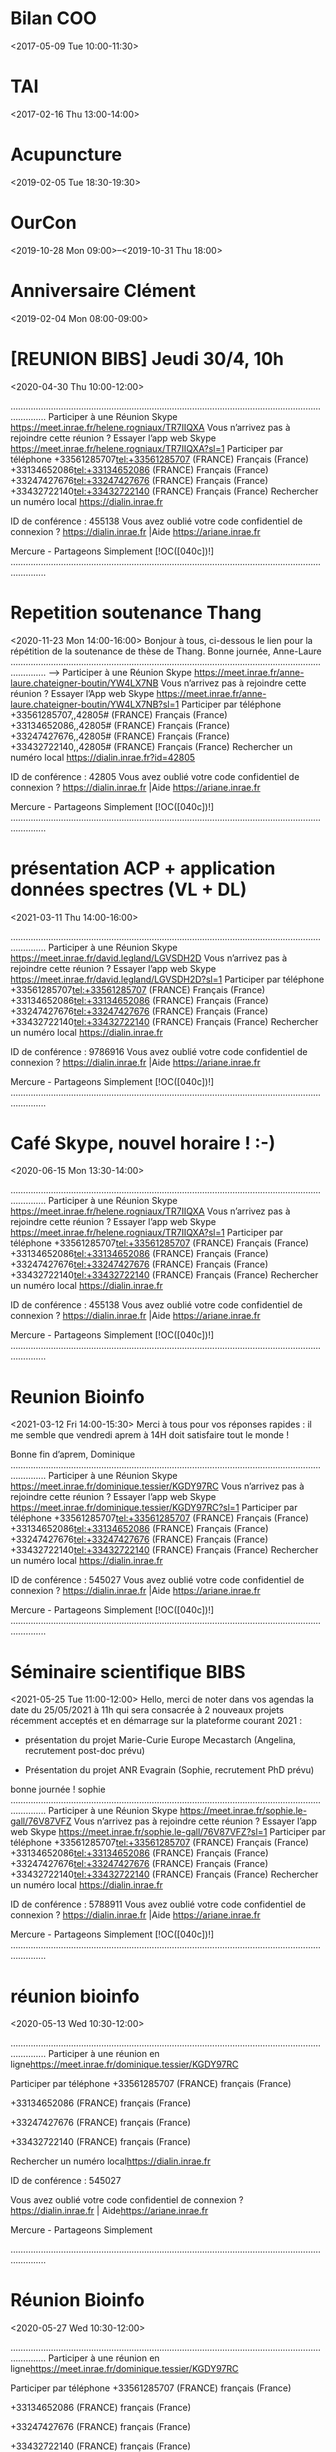 * Bilan COO
:PROPERTIES:
:ID:       006b70f2-eba8-4c0a-86b8-973aa5cb70be
:END:
<2017-05-09 Tue 10:00-11:30>
* TAI
:PROPERTIES:
:ID:       0131f1f8-4217-44a0-9b24-a6eae57cc9d3
:END:
<2017-02-16 Thu 13:00-14:00>
* Acupuncture
:PROPERTIES:
:ID:       021A2BE0-9103-4999-9ED3-870337D9C19B
:END:
<2019-02-05 Tue 18:30-19:30>
* OurCon
:PROPERTIES:
:ID:       02b5524c-f576-4b2b-a42e-8218e9a0c110
:END:
<2019-10-28 Mon 09:00>--<2019-10-31 Thu 18:00>
* Anniversaire Clément
:PROPERTIES:
:ID:       03C66102-7C29-4E7A-854B-353547007C60
:END:
<2019-02-04 Mon 08:00-09:00>
* [REUNION BIBS] Jeudi 30/4, 10h
:PROPERTIES:
:ID:       040000008200E00074C5B7101A82E00800000000102DEA62581DD6010000000000000000100000002BC69D2BBF7FB0419C7A78F01FC50AF4
:LOCATION: Réunion Skype
:END:
<2020-04-30 Thu 10:00-12:00>
  
 .........................................................................................................................................
 Participer à une Réunion Skype <https://meet.inrae.fr/helene.rogniaux/TR7IIQXA>
 Vous n’arrivez pas à rejoindre cette réunion ? Essayer l’app web Skype <https://meet.inrae.fr/helene.rogniaux/TR7IIQXA?sl=1>
 Participer par téléphone
 +33561285707<tel:+33561285707> (FRANCE)                              Français (France)
 +33134652086<tel:+33134652086> (FRANCE)                              Français (France)
 +33247427676<tel:+33247427676> (FRANCE)                              Français (France)
 +33432722140<tel:+33432722140> (FRANCE)                              Français (France)
 Rechercher un numéro local <https://dialin.inrae.fr>
 
 ID de conférence : 455138
  Vous avez oublié votre code confidentiel de connexion ? <https://dialin.inrae.fr>  |Aide <https://ariane.inrae.fr>
 
 
 Mercure - Partageons Simplement
 [!OC([040c])!]
 .........................................................................................................................................
 
 
* Repetition soutenance Thang
:PROPERTIES:
:ID:       040000008200E00074C5B7101A82E008000000001041E8D74DBED60100000000000000001000000015DE01C70E59154892557E5D3A20DC1D
:LOCATION: Réunion Skype
:END:
<2020-11-23 Mon 14:00-16:00>
  Bonjour à tous, ci-dessous le lien pour la répétition de la soutenance de thèse de Thang.
 Bonne journée,
 Anne-Laure
 .........................................................................................................................................
 --> Participer à une Réunion Skype <https://meet.inrae.fr/anne-laure.chateigner-boutin/YW4LX7NB>
 Vous n’arrivez pas à rejoindre cette réunion ? Essayer l’App web Skype <https://meet.inrae.fr/anne-laure.chateigner-boutin/YW4LX7NB?sl=1>
 Participer par téléphone
  +33561285707,,42805# (FRANCE)               Français (France)
  +33134652086,,42805# (FRANCE)               Français (France)
  +33247427676,,42805# (FRANCE)               Français (France)
  +33432722140,,42805# (FRANCE)               Français (France)
 Rechercher un numéro local <https://dialin.inrae.fr?id=42805>
 
 ID de conférence : 42805
  Vous avez oublié votre code confidentiel de connexion ? <https://dialin.inrae.fr>  |Aide <https://ariane.inrae.fr>
 
 
 Mercure - Partageons Simplement
 [!OC([040c])!]
 .........................................................................................................................................
 
 
* présentation ACP + application données spectres (VL + DL)
:PROPERTIES:
:ID:       040000008200E00074C5B7101A82E0080000000010ECF15D7D03D7010000000000000000100000008C0CF146F7EA044FAFE2B381D8466353
:LOCATION: Réunion Skype
:END:
<2021-03-11 Thu 14:00-16:00>
  
 .........................................................................................................................................
 Participer à une Réunion Skype <https://meet.inrae.fr/david.legland/LGVSDH2D>
 Vous n’arrivez pas à rejoindre cette réunion ? Essayer l’app web Skype <https://meet.inrae.fr/david.legland/LGVSDH2D?sl=1>
 Participer par téléphone
 +33561285707<tel:+33561285707> (FRANCE)                               Français (France)
 +33134652086<tel:+33134652086> (FRANCE)                               Français (France)
 +33247427676<tel:+33247427676> (FRANCE)                               Français (France)
 +33432722140<tel:+33432722140> (FRANCE)                               Français (France)
 Rechercher un numéro local <https://dialin.inrae.fr>
 
 ID de conférence : 9786916
  Vous avez oublié votre code confidentiel de connexion ? <https://dialin.inrae.fr>  |Aide <https://ariane.inrae.fr>
 
 
 Mercure - Partageons Simplement
 [!OC([040c])!]
 .........................................................................................................................................
 
 
* Café Skype, nouvel horaire ! :-)
:PROPERTIES:
:ID:       040000008200E00074C5B7101A82E00800000000202EA6ADD140D60100000000000000001000000038DF058BB8EC0F47820B230F4462B273
:LOCATION: Réunion Skype
:END:
<2020-06-15 Mon 13:30-14:00>
  
 .........................................................................................................................................
 Participer à une Réunion Skype <https://meet.inrae.fr/helene.rogniaux/TR7IIQXA>
 Vous n’arrivez pas à rejoindre cette réunion ? Essayer l’app web Skype <https://meet.inrae.fr/helene.rogniaux/TR7IIQXA?sl=1>
 Participer par téléphone
 +33561285707<tel:+33561285707> (FRANCE)                              Français (France)
 +33134652086<tel:+33134652086> (FRANCE)                              Français (France)
 +33247427676<tel:+33247427676> (FRANCE)                              Français (France)
 +33432722140<tel:+33432722140> (FRANCE)                              Français (France)
 Rechercher un numéro local <https://dialin.inrae.fr>
 
 ID de conférence : 455138
  Vous avez oublié votre code confidentiel de connexion ? <https://dialin.inrae.fr>  |Aide <https://ariane.inrae.fr>
 
 
 Mercure - Partageons Simplement
 [!OC([040c])!]
 .........................................................................................................................................
 
 
* Reunion Bioinfo
:PROPERTIES:
:ID:       040000008200E00074C5B7101A82E00800000000205EC706EE14D7010000000000000000100000005D6E4362EB2AEC42B9E5D4B6CC67D08F
:LOCATION: Réunion Skype
:END:
<2021-03-12 Fri 14:00-15:30>
  Merci à tous pour vos réponses rapides : il me semble que vendredi aprem à 14H doit satisfaire tout le monde !
 
 Bonne fin d’aprem,
 Dominique
 .........................................................................................................................................
 Participer à une Réunion Skype <https://meet.inrae.fr/dominique.tessier/KGDY97RC>
 Vous n’arrivez pas à rejoindre cette réunion ? Essayer l’app web Skype <https://meet.inrae.fr/dominique.tessier/KGDY97RC?sl=1>
 Participer par téléphone
 +33561285707<tel:+33561285707> (FRANCE)                            Français (France)
 +33134652086<tel:+33134652086> (FRANCE)                            Français (France)
 +33247427676<tel:+33247427676> (FRANCE)                            Français (France)
 +33432722140<tel:+33432722140> (FRANCE)                            Français (France)
 Rechercher un numéro local <https://dialin.inrae.fr>
 
 ID de conférence : 545027
  Vous avez oublié votre code confidentiel de connexion ? <https://dialin.inrae.fr>  |Aide <https://ariane.inrae.fr>
 
 
 Mercure - Partageons Simplement
 [!OC([040c])!]
 .........................................................................................................................................
 
 
* Séminaire scientifique BIBS
:PROPERTIES:
:ID:       040000008200E00074C5B7101A82E00800000000209CFB6DDAFED60100000000000000001000000083BDBA9635F9674288D78293E843005A
:LOCATION: Réunion Skype
:END:
<2021-05-25 Tue 11:00-12:00>
  Hello,
 merci de noter dans vos agendas la date du 25/05/2021 à 11h qui sera consacrée à 2 nouveaux projets récemment acceptés et en démarrage sur la plateforme courant 2021 :
 
 -          présentation du projet Marie-Curie Europe Mecastarch (Angelina, recrutement post-doc prévu)
 
 -          Présentation du projet ANR Evagrain (Sophie, recrutement PhD prévu)
 bonne journée !
 sophie
 .........................................................................................................................................
 Participer à une Réunion Skype <https://meet.inrae.fr/sophie.le-gall/76V87VFZ>
 Vous n’arrivez pas à rejoindre cette réunion ? Essayer l’app web Skype <https://meet.inrae.fr/sophie.le-gall/76V87VFZ?sl=1>
 Participer par téléphone
 +33561285707<tel:+33561285707> (FRANCE)                              Français (France)
 +33134652086<tel:+33134652086> (FRANCE)                              Français (France)
 +33247427676<tel:+33247427676> (FRANCE)                              Français (France)
 +33432722140<tel:+33432722140> (FRANCE)                              Français (France)
 Rechercher un numéro local <https://dialin.inrae.fr>
 
 ID de conférence : 5788911
  Vous avez oublié votre code confidentiel de connexion ? <https://dialin.inrae.fr>  |Aide <https://ariane.inrae.fr>
 
 
 Mercure - Partageons Simplement
 [!OC([040c])!]
 .........................................................................................................................................
 
 
* réunion bioinfo
:PROPERTIES:
:ID:       040000008200E00074C5B7101A82E00800000000217BCFA0561DD601000000000000000010000000EE43E6AF128253478096229FB5A44BB1
:LOCATION: Réunion en ligne
:END:
<2020-05-13 Wed 10:30-12:00>
  
 
 
 .........................................................................................................................................
 Participer à une réunion en ligne<https://meet.inrae.fr/dominique.tessier/KGDY97RC>
 
 Participer par téléphone
 +33561285707 (FRANCE)            français (France)
 
 
 +33134652086 (FRANCE)            français (France)
 
 
 +33247427676 (FRANCE)            français (France)
 
 
 +33432722140 (FRANCE)            français (France)
 
 Rechercher un numéro local<https://dialin.inrae.fr>
 
 ID de conférence : 545027
 
 Vous avez oublié votre code confidentiel de connexion ?<https://dialin.inrae.fr>  | Aide<https://ariane.inrae.fr>
 
 
 
 Mercure - Partageons Simplement
 
 
 .........................................................................................................................................
 
* Réunion Bioinfo
:PROPERTIES:
:ID:       040000008200E00074C5B7101A82E00800000000380135EC561DD601000000000000000010000000F591E5C043717A45BEFE608244CA51E8
:LOCATION: Réunion en ligne
:END:
<2020-05-27 Wed 10:30-12:00>
  
 
 
 .........................................................................................................................................
 Participer à une réunion en ligne<https://meet.inrae.fr/dominique.tessier/KGDY97RC>
 
 Participer par téléphone
 +33561285707 (FRANCE)            français (France)
 
 
 +33134652086 (FRANCE)            français (France)
 
 
 +33247427676 (FRANCE)            français (France)
 
 
 +33432722140 (FRANCE)            français (France)
 
 Rechercher un numéro local<https://dialin.inrae.fr>
 
 ID de conférence : 545027
 
 Vous avez oublié votre code confidentiel de connexion ?<https://dialin.inrae.fr>  | Aide<https://ariane.inrae.fr>
 
 
 
 Mercure - Partageons Simplement
 
 
 .........................................................................................................................................
 
* [REUNION BIBS] Vendredi à 13h30
:PROPERTIES:
:ID:       040000008200E00074C5B7101A82E0080000000040B47905A933D60100000000000000001000000077958434EB2BA14E881086936A4FADFC
:LOCATION: Réunion Skype
:END:
<2020-05-29 Fri 13:30-15:30>
  Hello les BIBS
 
 Petit rappel de notre réunion d’équipe ce vendredi à 13h30.
 En visio, évidemment (lien skype ci-dessous).
 
 Je vous rappelle aussi la liste des Todo de la précédente réunion : j’ai rayé ce qui me semblait avoir été fait… et je vous laisse voir pour le reste ! ☺
 
 A+ !
 Hélène
 
 
 
 QUOI ?
 
 
 QUI ?
 
 
 QUAND ?
 
 
 Faire une réponse à la demande reçue sur contacts-bibs le 28/4.
 
 
 DR
 
 
 Av. 5/5
 
 
 HCERES, bilan de l’équipe : finaliser les contributions (à partir de la V2 du document – créer V3)
 
 
 Resp. composantes
 
 
 Av. 7/5
 
 
 Re-planifier dans PA, si besoin, les actions prioritaires :
 
 -         Intégrer la gestion des données dans le périmètre du PS8
 
 -         Identification des savoir-faires organisationnels (PS6)
 
 -         Définir une méthodologie/critères pour le démarrage des DM
 
 -         Définir une méthodologie/critères de décision pour la formation d'un utilisateur autonome
 
 
 XF, DT, DL, DR
 
 
 Av. 7/5
 
 
 Planifier audit de contrôle du PS6
 
 
 SB, DT
 
 
 Av. 7/5
 
 
 Organisation documentaire des PS : archiver l’année 2019
 
 
 Pilotes
 
 
 Av. 7/5
 
 
 Réaliser audit spot du PS3
 
 
 HR
 
 
 Av 15/5
 
 
 Finaliser travail sur les trames de DA (supprimer anciennes trames)
 
 
 MF
 
 
 Av 15/5
 
 
 Animation scient. projet G Pilate : planifier vers juin
 
 
 MF, SLG
 
 
 Av. 15/05
 
 HCERES, projet de l’équipe : mettre en place la méthode et programmer les 1ères étapes
 
 SLG
 
 Av. 15/5
 
 
 Analyse R&O par processus
 
 
 Pilotes
 
 
 Av. 19/5
 
 Lire le compte-rendu audit spot PS6 du 11/03 (corriger les documents manquants)
 
 Resp. composante
 
 Av. 29/5
 
 Organiser avec BV l’audit en visio du 10/6
 
 XF
 
 Av. 29/5
 
 
 Finir l’organisation documentaire par année pour PS3, PS4, PS7
 
 
 LF, DR, BN (XF)
 
 
 Av. 29/5
 
 
 Rédiger une synthèse des actions prises pour se réorganiser pendant le déconfinement
 
 
 HR
 
 
 Av. 29/5
 
 Simplification documentaire : synthèse des propositions du groupe à présenter en réunion d’équipe
 
 SB
 
 Av. 30/6
 
 
 Réaliser les entretiens bisannuels des titulaires
 
 
 Resp. N+1
 
 
 Av. Sept
 
 Sonder l’équipe sur une nouvelle session de formation MBTI
 
 HR
 
 Sept.
 
 
 Actions reportées à la levée du confinement
 
 
 
 
 
 
 
 
 Porter les anomalies mentionnées lors de la réunion sur les feuilles de relevé (cf n° porté dans le tableau de bord)
 
 
 SLG, MF, DT, XF
 
 
 ?
 
 
 Signaler à E Doublen le démontage de l’urinoir / Cens
 
 
 Laurence
 
 
 ?
 
 
 
 
 .........................................................................................................................................
 Participer à une Réunion Skype <https://meet.inrae.fr/helene.rogniaux/TR7IIQXA>
 Vous n’arrivez pas à rejoindre cette réunion ? Essayer l’app web Skype <https://meet.inrae.fr/helene.rogniaux/TR7IIQXA?sl=1>
 Participer par téléphone
 +33561285707<tel:+33561285707> (FRANCE)                              Français (France)
 +33134652086<tel:+33134652086> (FRANCE)                              Français (France)
 +33247427676<tel:+33247427676> (FRANCE)                              Français (France)
 +33432722140<tel:+33432722140> (FRANCE)                              Français (France)
 Rechercher un numéro local <https://dialin.inrae.fr>
 
 ID de conférence : 455138
  Vous avez oublié votre code confidentiel de connexion ? <https://dialin.inrae.fr>  |Aide <https://ariane.inrae.fr>
 
 
 Mercure - Partageons Simplement
 [!OC([040c])!]
 .........................................................................................................................................
 
 
* Audit de suivi 2 plate-forme BiBS
:PROPERTIES:
:ID:       040000008200E00074C5B7101A82E00800000000505C25ECFD34D601000000000000000010000000FFFDA1EC5F179442A03F13B2F370F358
:LOCATION: Réunion Skype
:END:
<2020-06-10 Wed 09:00-17:00>
  Bonjour,
 Voici le lien qui sera à utiliser pour l’audit de suivi du 10 juin prochain.
 Le déroulé et les différents participants sont identifiés dans le plan d’audit en pièce jointe de ce mail.
 Bien cordialement
 Xavier Falourd
 .........................................................................................................................................
 Participer à une Réunion Skype <https://meet.inrae.fr/xavier.falourd/FC4SLN80>
 Vous n’arrivez pas à rejoindre cette réunion ? Essayer l’app web Skype <https://meet.inrae.fr/xavier.falourd/FC4SLN80?sl=1>
 Participer par téléphone
 +33561285707<tel:+33561285707> (FRANCE)                            Français (France)
 +33134652086<tel:+33134652086> (FRANCE)                            Français (France)
 +33247427676<tel:+33247427676> (FRANCE)                            Français (France)
 +33432722140<tel:+33432722140> (FRANCE)                            Français (France)
 Rechercher un numéro local <https://dialin.inrae.fr>
 
 ID de conférence : 2428916
  Vous avez oublié votre code confidentiel de connexion ? <https://dialin.inrae.fr>  |Aide <https://ariane.inrae.fr>
 
 
 Mercure - Partageons Simplement
 [!OC([040c])!]
 .........................................................................................................................................
 
 
* Planification réunion scientifique BIBS
:PROPERTIES:
:ID:       040000008200E00074C5B7101A82E0080000000050A012AD5234D601000000000000000010000000BECDEAEF8D67044682E1A2D95201BD96
:LOCATION: Réunion Skype
:END:
<2020-06-24 Wed 10:30-11:30>
  Bonjour à tous,
 
 D’après le Doodle, la meilleure date est le 24 juin de 10h30 à 11h30. Plus bas le lien de la réunion.
 
 Désolé David, tu es le seul à ne pas pouvoir. Mais avec un peu de chance, à cause du coronavirus, tes vacances seront annulées. Tu pourras ainsi te joindre à nous ☺.
 
 Bonne soirée
 
 Mathieu
 
 .........................................................................................................................................
 Participer à une Réunion Skype <https://meet.inrae.fr/mathieu.fanuel/M9GYGP23>
 Vous n’arrivez pas à rejoindre cette réunion ? Essayer l’app web Skype <https://meet.inrae.fr/mathieu.fanuel/M9GYGP23?sl=1>
 Participer par téléphone
 +33561285707<tel:+33561285707> (FRANCE)                              Français (France)
 +33134652086<tel:+33134652086> (FRANCE)                              Français (France)
 +33247427676<tel:+33247427676> (FRANCE)                              Français (France)
 +33432722140<tel:+33432722140> (FRANCE)                              Français (France)
 Rechercher un numéro local <https://dialin.inrae.fr>
 
 ID de conférence : 6933450
  Vous avez oublié votre code confidentiel de connexion ? <https://dialin.inrae.fr>  |Aide <https://ariane.inrae.fr>
 
 
 Mercure - Partageons Simplement
 [!OC([040c])!]
 .........................................................................................................................................
 
 
* Reunion Bioinfo
:PROPERTIES:
:ID:       040000008200E00074C5B7101A82E0080000000069F28931B618D601000000000000000010000000C5A2DF42EDB3484383A153C710B01009
:LOCATION: Réunion en ligne
:END:
<2020-04-24 Fri 14:00-15:30>
  Objectif:
 
 1. Donnez vos souhaits sur vos conditions de reprise après déconfinement
 
 2. Préparer la prochaine réunion bioinfo
 
 
 .........................................................................................................................................
 Participer à une réunion en ligne<https://meet.inrae.fr/dominique.tessier/KGDY97RC>
 
 Participer par téléphone
 +33561285707 (FRANCE)            français (France)
 
 
 +33134652086 (FRANCE)            français (France)
 
 
 +33247427676 (FRANCE)            français (France)
 
 
 +33432722140 (FRANCE)            français (France)
 
 Rechercher un numéro local<https://dialin.inrae.fr>
 
 ID de conférence : 545027
 
 Vous avez oublié votre code confidentiel de connexion ?<https://dialin.inrae.fr>  | Aide<https://ariane.inrae.fr>
 
 
 
 Mercure - Partageons Simplement
 
 
 .........................................................................................................................................
 
* Présentation CUB
:PROPERTIES:
:ID:       040000008200E00074C5B7101A82E00800000000700DE63A752CD701000000000000000010000000EF640D83DAD73F4EB42AF38CE2765310
:LOCATION: Réunion Skype
:END:
<2021-05-07 Fri 09:00-11:30>
  Bonjour à tous,
 merci de noter la nouvelle date pour le CUB : 07/05 de 9h à 11h30,
 en espérant vous y retrouver !
 bonne journée à  tous et à bientôt !
 
 les « BIBS »s !
 
 .........................................................................................................................................
 Participer à une Réunion Skype <https://meet.inrae.fr/sophie.le-gall/76V87VFZ>
 Vous n’arrivez pas à rejoindre cette réunion ? Essayer l’app web Skype <https://meet.inrae.fr/sophie.le-gall/76V87VFZ?sl=1>
 Participer par téléphone
 +33561285707<tel:+33561285707> (FRANCE)                              Français (France)
 +33134652086<tel:+33134652086> (FRANCE)                              Français (France)
 +33247427676<tel:+33247427676> (FRANCE)                              Français (France)
 +33432722140<tel:+33432722140> (FRANCE)                              Français (France)
 Rechercher un numéro local <https://dialin.inrae.fr>
 
 ID de conférence : 5788911
  Vous avez oublié votre code confidentiel de connexion ? <https://dialin.inrae.fr>  |Aide <https://ariane.inrae.fr>
 
 
 Mercure - Partageons Simplement
 [!OC([040c])!]
 .........................................................................................................................................
 
 
 _____________________________________________
 De : Sophie Le-Gall
 Envoyé : jeudi 1 avril 2021 18:04
 À : 'bia@nantes.inra.fr' <bia@nantes.inra.fr<mailto:bia@nantes.inra.fr>>
 Objet : Annulation Comité des utilisateurs de BIBS du 20/04
 
 Bonjour,
 ce mail pour vous informer que le CUB initialement prévu le 20/04 prochain est annulé,
 nous vous ferons parvenir bientôt une nouvelle date (hors vacances scolaires ! ☺),
 pour rappel, voici le programme :
 
 9h-9h20          Présentation générale (Sophie) (brève)
 
 Opérations TRADER tranches 4-5 (BioAFM, SQD2..), futur CPER, PROBE/CALIS, qqs actualités
 
 9h20-11h30    Nouveaux développements et/ou nouvelles technologies
 
 -      Microscopie corrélative (BioAFM, développements méthodo associés) (Angelina) 20 min + 10 min
 
 -      Oligator (Virginie) : 15 min + 10 min
 
 -      Fusion d’informations IRM/MSI : blé en développement (Florent Grelard, post-doc) : 15 min + 10 min
 
 -      UPLC-MS(MS)-Fluo : applications oligosaccharides lait (Sophie) 15 min + 10 min
 
 -      Perspective de développement en IMS : vers le séquençage des oligosaccharides ? (David R)
 
 bonne fin de journée à tous et à bientôt !
 
 
 
 [Logo-INRAE_Quadri-[HD]]
 
 Dr Sophie LE GALL
 Plateforme BIBS (Bioressources : Imagerie, Biochimie & Structure)
 
 sophie.le-gall@inrae.fr<mailto:sophie.le-gall@inrae.fr>
 
 Unité Biopolymères - Interactions - Assemblages (BIA)
 
 Tél. : +33 2 40 67 50 98
 
 INRAE Unité BIA - Plateforme BIBS
 La géraudière BP71627
 F-44316 Nantes Cedex 3, France
 www.bibs.inrae.fr<http://www.bibs.inrae.fr/>
 
 
* Petit point Skype ce mercredi ?
:PROPERTIES:
:ID:       040000008200E00074C5B7101A82E0080000000070772BEC2BB1D6010000000000000000100000001F287BA1EF1A2F42A369F638E66C2AFC
:LOCATION: Réunion Skype
:END:
<2020-11-04 Wed 11:30-12:00>
  Hello les BIBS !
 
 Je vous propose un petit Skype d’équipe ce mercredi, pour celles/ceux qui sont dispos : aucune obligation d’y participer, venez si vous pouvez !
 C’est juste que notre prochaine réunion étant encore loin (le 20/11), peut-être certains/certaines auraient besoin d’échanger avant cela à propos de notre organisation pour les semaines à venir ? (les consignes, j’en suis consciente, n’étant pas d’une clarté absolue !!)
 
 Restez prudents ! ☺
 Hélène
 
 
 
 
 .........................................................................................................................................
 Participer à une Réunion Skype <https://meet.inrae.fr/helene.rogniaux/TR7IIQXA>
 Vous n’arrivez pas à rejoindre cette réunion ? Essayer l’app web Skype <https://meet.inrae.fr/helene.rogniaux/TR7IIQXA?sl=1>
 Participer par téléphone
 +33561285707<tel:+33561285707> (FRANCE)                              Français (France)
 +33134652086<tel:+33134652086> (FRANCE)                              Français (France)
 +33247427676<tel:+33247427676> (FRANCE)                              Français (France)
 +33432722140<tel:+33432722140> (FRANCE)                              Français (France)
 Rechercher un numéro local <https://dialin.inrae.fr>
 
 ID de conférence : 455138
  Vous avez oublié votre code confidentiel de connexion ? <https://dialin.inrae.fr>  |Aide <https://ariane.inrae.fr>
 
 
 Mercure - Partageons Simplement
 [!OC([040c])!]
 .........................................................................................................................................
 
 
* séminaire probe - Galaxy
:PROPERTIES:
:ID:       040000008200E00074C5B7101A82E00800000000A7A404D47467D701000000000000000010000000D61F3E18560BB846885103E2C2881892
:LOCATION: Réunion en ligne
:END:
<2021-06-29 Tue 10:00-13:00>
  Bonjour à toutes et tous.
 
 
 L'invitation pour le séminaire Probe consacré à Galaxy.
 
 
 Veuillez noter l'heure de début: 10h, le mardi 29 juin.
 
 
 
 Cordialement.
 
 
 
 JC
 
 
 .........................................................................................................................................
 Participer à une réunion en ligne<https://meet.inrae.fr/jean-claude.boulet/K92SF9Y0>
 
 Participer par téléphone
 +33561285707 (FRANCE)            français (France)
 
 
 +33134652086 (FRANCE)            français (France)
 
 
 +33247427676 (FRANCE)            français (France)
 
 
 +33432722140 (FRANCE)            français (France)
 
 Rechercher un numéro local<https://dialin.inrae.fr>
 
 ID de conférence : 9043450
 
 Vous avez oublié votre code confidentiel de connexion ?<https://dialin.inrae.fr>  | Aide<https://ariane.inrae.fr>
 
 
 
 Mercure - Partageons Simplement
 
 
 .........................................................................................................................................
 
* [AGENDA] Réunion d'équipe en SKYPE
:PROPERTIES:
:ID:       040000008200E00074C5B7101A82E00800000000D07F2745B709D6010000000000000000100000001F7E68963D75394B97D1A50609CF73F8
:LOCATION: Réunion Skype
:END:
<2020-04-10 Fri 10:00-11:30>
  
 .........................................................................................................................................
 Participer à une Réunion Skype <https://meet.inrae.fr/helene.rogniaux/TR7IIQXA>
 Vous n’arrivez pas à rejoindre cette réunion ? Essayer l’app web Skype <https://meet.inrae.fr/helene.rogniaux/TR7IIQXA?sl=1>
 Participer par téléphone
 +33134652174<tel:+33134652174> (FRANCE)                              Anglais (Royaume-Uni)
 +33134652086<tel:+33134652086> (FRANCE)                              Français (France)
 +33561285707<tel:+33561285707> (FRANCE)                              Français (France)
 +33561285737<tel:+33561285737> (FRANCE)                              Anglais (Royaume-Uni)
 Rechercher un numéro local <https://dialin.inrae.fr>
 
 ID de conférence : 455138
  Vous avez oublié votre code confidentiel de connexion ? <https://dialin.inrae.fr>  |Aide <https://ariane.inrae.fr>
 
 
 Mercure - Partageons Simplement
 [!OC([040c])!]
 .........................................................................................................................................
 
 
* Réunion bioinfo (suite réunion 14/04)
:PROPERTIES:
:ID:       040000008200E00074C5B7101A82E00800000000D08110263631D701000000000000000010000000EB4659F92C0C654887C35DF15DCA92DA
:LOCATION: Visio skype
:END:
<2021-06-09 Wed 10:30-12:00>
  
 .........................................................................................................................................
 Participer à une Réunion Skype <https://meet.inrae.fr/dominique.tessier/KGDY97RC>
 Vous n’arrivez pas à rejoindre cette réunion ? Essayer l’app web Skype <https://meet.inrae.fr/dominique.tessier/KGDY97RC?sl=1>
 Participer par téléphone
 +33561285707<tel:+33561285707> (FRANCE)                            Français (France)
 +33134652086<tel:+33134652086> (FRANCE)                            Français (France)
 +33247427676<tel:+33247427676> (FRANCE)                            Français (France)
 +33432722140<tel:+33432722140> (FRANCE)                            Français (France)
 Rechercher un numéro local <https://dialin.inrae.fr>
 
 ID de conférence : 545027
  Vous avez oublié votre code confidentiel de connexion ? <https://dialin.inrae.fr>  |Aide <https://ariane.inrae.fr>
 
 
 Mercure - Partageons Simplement
 [!OC([040c])!]
 .........................................................................................................................................
 
 
* Rdv plafond 
:PROPERTIES:
:ID:       040D1D86-7060-4477-8284-50B23130D373
:END:
<2020-10-02 Fri 08:00-09:00>
* Paire roller
:PROPERTIES:
:ID:       04ACCDE5-5AC7-4E58-B41B-69AE62428A67
:LOCATION: 17 rue Guilloud 69003 Lyon
:END:
<2018-10-09 Tue 18:00-19:00>
* Réunion Helene Mathieu
:PROPERTIES:
:ID:       04ed1928-19ea-40de-9c14-079790fba87d
:END:
<2021-03-02 Tue 14:00-17:00>
* Crémaillère Barbara
:PROPERTIES:
:ID:       0687388F-C391-4404-8082-1C9CBD2F08B4
:END:
<2019-08-03 Sat 17:00-18:00>
* Réunion PI
:PROPERTIES:
:ID:       0794d7e8-473d-43ff-9679-d015a527346d
:LOCATION: L174
:END:
<2018-09-03 Mon 17:30-19:00>
* Audit interne
:PROPERTIES:
:ID:       0994d301-e3c1-4107-98d7-d58755dd482a
:END:
<2019-11-14 Thu 09:00-17:00>
  Bonjour à toutes et à tous,
 Veuillez noter que le prochain audit interne se déroulera le 14 novembre prochain de 9h à 17h.
 Bonne semaine
 
 Xavier Falourd
 
 xavier.falourd@inra.fr<https://messagerie1.inra.fr/ecp/Customize/xavier.falourd@inra.fr>
   Plate-forme BIBS-RMN
   INRA - Site de Nantes
   Rue de la Géraudière B.P  71627
   44316 Nantes cedex 3
   Tél : 02 40 67 50 55
 ------------------------------------------------------
* Imagerie Fonctionnelle préclinique
:PROPERTIES:
:ID:       09990dad-73bc-47e1-939d-bd81b189d9d2
:END:
<2019-06-24 Mon 09:00-17:00>
  Pour info : une journée « Imagerie fonctionnelle preclinique » fin juin à Rennes. Je ne pourrai pas y être, mais ca peut valoir le coup d’y aller.
 
  
 
 BioGenouest est le réseau des plateformes du grand ouest (Bretagne + payse de la loire) ;
 
  
 
 A++
 
 David
 
  
 
  
 
  
 
 De : Biogenouest <communication@biogenouest.org>
 Envoyé : jeudi 23 mai 2019 09:32
 À : David Legland <david.legland@inra.fr>
 Objet : INSCRIPTION : Imagerie Fonctionnelle préclinique //// Ecole de Bioinfo AVIESAN-IFB
 
  
 
 Inscrivez-vous !
 \t
 
 Voir la version en ligne
 
  
 
 FOCUS ON
 
  
 
  
 
 3-8/11 Ecole de Bioinformatique Aviesan-IFB - Inserm (EBAI19)
 \t
 
 Inscription avant le 31 mai
 
 Pour des biologistes impliqués dans des projets “Next Generation Sequencing” (NGS)
 
 3 ateliers thématiques
 
 RNA-seq, ChIP-seq/ATAC-seq, variants DNA-seq.
 
 > Introduction à l’intégration des données, ouverture aux approches “single-cell” et aux technologies “long reads”.
 
  
 
 [+]
 
  
 
  
 
  
 
 24/06 Imagerie fonctionnelle pré-clinique
 \t
 
 24/06 - Inscription avant le 19 juin
 
 Journée scientifique
 
 Imagerie fonctionnelle préclinique
 
 OUVERTE A TOUS
 
  
 
 [+]
 
  
 
 Biogenouest.org
 
 Cet email a été envoyé à david.legland@inra.fr, cliquez ici pour vous désabonner.
 
 Biogenouest - 16 le Clos (UMR Pégase) 35590 St Gilles FR
* Cours rattrapage
:PROPERTIES:
:ID:       09cf5b56-fbe1-49ea-8e63-62c33a128482
:END:
<2017-12-14 Thu 14:00-15:30>
* Anniv Maman
:PROPERTIES:
:ID:       0a4aee9b-a66a-4f62-90a6-df0c15487357
:END:
<2016-12-08 Thu 09:00-13:00>
* Réunion David
:PROPERTIES:
:ID:       0c248d95-e92e-4bc9-b477-ce58a6aca1cd
:END:
<2021-01-07 Thu 09:30-11:30>
* Réunion rentrée Bioinfo
:PROPERTIES:
:ID:       0d1e8391-effa-431c-8b34-09923ab0257a
:END:
<2017-09-05 Tue 10:00-11:30>
* Entretien bilan David
:PROPERTIES:
:ID:       0ebe58a4-e3b0-4d5f-b790-6f4811d334c8
:END:
<2021-07-06 Tue 10:00-11:00>
  Hello,
 
  
 
 Oui, j’avais regardé, mais pas trouvé de document plus spécifique. Pas sût qu’ils en aient produit u n!
 
 Bonne idée de demander à Sophie, je lui en parle si je la croise.
 
  
 
 Il te faudra peut etre prendre le temps de remplir le doc (même si tu peux en reprendre pas mal de celui de l’an passé). Et je devrais être un peu plus dispo la semaine prochaine… Mardi matin de 10h a 11h ?
 
  
 
 A+
 
 David
 
  
 
 De : Florent Grelard
 Envoyé : mardi 29 juin 2021 09:14
 À : David Legland <david.legland@inrae.fr>
 Objet : Re: TR: IMPORTANT - Entretiens dématérialisés CDD
 
  
 
 Salut David,
 
 Effectivement, on avait fait l'entretien via le logiciel  et en distanciel. La feuille à remplir n'a pas l'air d'avoir beaucoup changé par rapport à ce qu'on a rempli en décembre! Je trouve étrange qu'il faille remettre les mêmes éléments de présentation du projet à la fin de mon contrat... Sur le site de l'INRAE, ils décrivent les entretiens à passer en fonction du stade d'avancement. Ils parlent d'entretien bilan à la fin, il y a peut-être un document plus adapté? Je demanderai à Sophie comment ils ont fait avec Lucie.
 
 On peut le faire ce mercredi en présentiel, si tu as des dispos. Sinon, la semaine prochaine je viens un peu plus sur site (mardi-mercredi-jeudi).
 
 A+
 Florent
 
 Le 28/06/2021 à 18:38, David Legland a écrit :
 
     Salut Florent,
 
      
 
     Bon, la fin rapproche… par conséquent il va falloir finaliser un peu d’administratif avant que tu partes !
 
     Il y a en particulier les entretiens annuels. Pour l’an dernier on avait utilisé le logiciel je crois ? Cette année ca sera papier. C’est aussi l’occasion de faire un petit bilan…
 
      
 
     Il faudra trouver un créneau pour l’entretien, et faire la passation du projet.
 
      
 
     On peut en reparler demain ou mercredi, je serai sur site.
 
      
 
     A+
 
     David
 
      
 
     De : Sophie Le-Gall <sophie.le-gall@inrae.fr>
     Envoyé : mercredi 12 mai 2021 06:53
     À : David Ropartz <david.ropartz@inrae.fr>; Helene Rogniaux <helene.rogniaux@inrae.fr>; Dominique Tessier <dominique.tessier@inrae.fr>; David Legland <david.legland@inrae.fr>
     Objet : TR: IMPORTANT - Entretiens dématérialisés CDD
 
      
 
     Hello,
 
     pour info !
 
     bonne journée,
 
     sophie
 
      
 
     De : Florence Le-Bihan <florence.le-bihan@inrae.fr>
     Envoyé : mardi 11 mai 2021 17:05
     À : Alain Riaublanc <alain.riaublanc@inrae.fr>; Anne-Laure Chateigner-Boutin <anne-laure.chateigner-boutin@inrae.fr>; Benedicte Bakan <benedicte.bakan@inrae.fr>; Denis Lourdin <denis.lourdin@inrae.fr>; Estelle Bonnin <estelle.bonnin@inrae.fr>; Fabienne Guillon <fabienne.guillon@inrae.fr>; Isabelle Capron <isabelle.capron@inrae.fr>; Marie Bodinier <marie.bodinier@inrae.fr>; Sophie Le-Gall <sophie.le-gall@inrae.fr>; Sylvain Guyot <sylvain.guyot@inrae.fr>
     Cc : Marc Anton <marc.anton@inrae.fr>; Angelique Boissiere <angelique.boissiere@inrae.fr>; Gina Carlitos <gina.carlitos@inrae.fr>; Isabelle Serventon <isabelle.serventon@inrae.fr>; Maryse Owen <maryse.owen@inrae.fr>; Sylvaine Bizon <sylvaine.bizon@inrae.fr>
     Objet : TR: IMPORTANT - Entretiens dématérialisés CDD
 
      
 
     Attn : resp équipes
 
     -------------------------
 
      
 
     Bonjour
 
      
 
     Pour information.
 
     Ceci concerne les entretiens des CDD recrutés sur une durée supérieure à un an. La dématérialisation du support d’entretien est suspendue. Les entretiens doivent toujours être effectués mais en utilisant comme support le fichier ci-joint.
 
      
 
     Bonne journée
 
      
 
     Florence
 
      
 
      
 
      
 
     Logo-Signature-INRAE
 
      
 
     Florence Le Bihan
 
     Assistante de Direction
 
     Florence.le-bihan@inrae.fr
 
     Unité BIA
 
     Centre de Recherches Pays de la Loire
 
     Tél. +33 2 40 67 50 31
 
     La Géraudière
 
     CS 71627
 
     44316 Nantes Cedex 03
 
     https://www6.angers-nantes.inrae.fr/bia
 
      
 
     De : Anne-Lise Kouditey <anne-lise.kouditey@inrae.fr>
     Envoyé : mercredi 5 mai 2021 16:46
     À : Alice Deliveyne <Alice.Deliveyne@inrae.fr>; Angelique Boissiere <angelique.boissiere@inrae.fr>; Anne Degoulet <Anne.Degoulet@inrae.fr>; Benjamin Buisson-ext <benjamin.buisson@geves.fr>; Benjamin Marchand <benjamin.marchand@inrae.fr>; Candy Hunlede <candy.hunlede@inrae.fr>; Caroline Lefebvre <caroline.lefebvre@inrae.fr>; Catherine Vassy <catherine.vassy@inrae.fr>; celine bouhier-ext <Celine.bouhier@geves.fr>; Claire Pineau <claire.pineau@inrae.fr>; Clemence Jacob <Clemence.Jacob@Geves.Fr>; Dominique Bellon <dominique.bellon@inrae.fr>; dorothee ducelliez-ext <dorothee.ducelliez@oniris-nantes.fr>; Estelle BERTEL-ext <estelle.bertel@geves.fr>; Florence Le-Bihan <florence.le-bihan@inrae.fr>; Florence Ramdin <Florence.Ramdin@Oniris-Nantes.Fr>; Florianne Le-Tanter <florianne.le-tanter@inrae.fr>; Geraldine Beaudoin-ext <Geraldine.Beaudoin@Geves.Fr>; Gina Carlitos <gina.carlitos@inrae.fr>; Isabelle Clouet <Isabelle.Clouet@Oniris-Nantes.Fr>; Isabelle Raye <Isabelle.Raye@Geves.Fr>; Isabelle Serventon <isabelle.serventon@inrae.fr>; Isabelle Tournadre <isabelle.tournadre@inrae.fr>; Juliette Bordot <Juliette.Bordot@Oniris-Nantes.Fr>; Kaat Hellyn <Kaat.Hellyn@Geves.Fr>; Maryse Owen <maryse.owen@inrae.fr>; Mathilde Fiot <mathilde.fiot@inrae.fr>; Patricia Besnard <Patricia.Besnard@Geves.Fr>; Rachel Tessier <Rachel.Tessier@Geves.Fr>; rh-irhs <rh-irhs@inrae.fr>; Sandrine Aury <sandrine.aury@inrae.fr>; Sylvaine Bizon <sylvaine.bizon@inrae.fr>; Sylviane Hameline <sylviane.hameline@inrae.fr>; Sylvie Alonso <Sylvie.Alonso@Oniris-Nantes.Fr>
     Cc : blp-pays-de-la-loire <blp-pays-de-la-loire@inrae.fr>
     Objet : IMPORTANT - Entretiens dématérialisés CDD
 
      
 
     Bonjour à tous,
 
      
 
     Nous vous transmettons ci-dessous une information importante concernant les entretiens des CDD et le support à utiliser.
 
      
 
     Cordialement,
 
      
 
     Pour l’équipe RH du centre,
 
      
 
         Bloc-Logo-Signature-INRAE
 
               Anne-Lise KOUDITEY
 
               Gestionnaire Administrative et Ressources Humaines
 
               INRAE Pays de la Loire
 
               SDAR – Service Ressources Humaines
 
      
 
      
 
     Bonjour,
 
      
 
     Dans l’objectif d’accompagner et d’améliorer les droits à évaluation des agents contractuels dans leurs parcours au sein de la fonction publique, les entretiens professionnels annuels pour les agents en CDI et en CDD recrutés par contrat d’une durée supérieure à un an ont été rendus obligatoires.
 
     Afin de faciliter la gestion de ces entretiens, l’Institut proposait depuis mars 2019 la dématérialisation par le biais d’un outil : PeopleSoft RH.
 
      
 
     A l’occasion d’un bilan très complet réalisé début 2021, il s’avère que l’outil développé ne répond finalement pas totalement aux attentes de tous les acteurs impliqués par les entretiens.
 
      
 
     Dans un souci d’amélioration continue de nos processus de gestion, la DRHDD a donc souhaité suspendre l’utilisation de cet outil. Une étude préalable est en cours, avec un premier recensement des besoins.  Le but est de proposer un tout nouvel outil courant 2022.
 
      
 
     Cette décision ne modifie en rien l’obligation de réaliser ces entretiens annuels courant 2021, avec les agents remplissant les conditions d’éligibilité.
 
      
 
     Dans l’attente de la mise à disposition d’un nouvel outil, cette formalité devra, dès à présent, être réalisée via le support papier mis à disposition sur l’intranet RH et devra ensuite être transmis au service RH de centre pour dépôt dans le dossier de l’agent.
 
      
 
     Pour rappel, un guide est également à disposition sur l’intranet RH : https://intranet.inrae.fr/ressources-humaines/Vous-etes/Agent-contractuel/Votre-integration-et-votre-suivi.
 
      
 
      
 
     Nous vous remercions de relayer cette information auprès de vos directeurs-trices d’unité et nous restons à votre disposition pour tout complément d’information.
 
      
 
     Bien cordialement,
 
     L’équipe CDD-Entretiens (cdd-entretiens@inrae.fr)
* Réunion Luc
:PROPERTIES:
:ID:       1357f044-f3b5-444b-8899-9b83692b7b8d
:END:
<2021-03-09 Tue 09:00-10:00>
* Controle tech
:PROPERTIES:
:ID:       1388991f-a811-402b-bb53-9e911a2058cc
:END:
<2021-05-28 Fri 16:20-17:20>
  
 
* IMS Zoom
:PROPERTIES:
:ID:       1455fa46-c1f9-4678-a953-e6fdc3643a08
:END:
<2021-05-05 Wed 17:00-18:00>
  You have received this ZOOM meeting invitation as you have previously registered for the MSIS/IMSS Virtual Seminar Series.
  
 MASS SPECTROMETRY IMAGING SOCIETY
 IMAGING MASS SPECTROMETRY SOCIETY
  
 WEDNESDAY 5th MAY 2021 16:00 BST
 
  
 
 PROGRAMME:
 
 16:00  Opening Remarks
 
 16:05  Professor Amanda Hummon, Ohio State University, Columbus, OH 43210, USA. “Mass Spectrometry Imaging of 3D Cell Cultures and 
 
 Organoids”.
 
 16:40  Dr Theodore Alexandrov, EMBL, 69117 Heidelberg, Germany.
 
  “Computational Challenges in Spatial and Single-Cell Metabolomics”.
 
 15:15 Closing Remarks
 
  
 
 EVENT DETAILS:
 
 https://www.bmss.org.uk/virtual-msis-ourcon-ms-imaging-seminars-2020/next-event-5th-may-2021/
 
  
 
 JOIN ZOOM MEETING:
 
 https://vbmss.zoom.us/j/96325931967?pwd=cGFZU0dKS2ZlRGtKRHJqTjV4YVNtQT09
 
 Meeting ID: 963 2593 1967
 
 Passcode: 269386
 
  
 
 HOW DO YOU WISH TO IDENTIFY YOUR SELF IN THIS EVENT:
 
 The ZOOM on-line platform will display your ZOOM account name by default. If you do not consent to having your account name visible to the participants of the meeting please edit your displayed name to an anonymous format
 (e.g. MEMBER Oxford, GUEST Cambridge).
 
  
 
 GLOBAL EVENT TIME COORDINATES:
 
 New Delhi, India                                              Wed, 5 May 2021 at 20:30 IST    
 
 Tel Aviv, Israel                                                 Wed, 5 May 2021 at 18:00 IDT    
 
 Athens, Greece                                               Wed, 5 May 2021 at 18:00 EEST   
 
 Brussels, Belgium                                          Wed, 5 May 2021 at 17:00 CEST   
 
 Pretoria, South Africa                                    Wed, 5 May 2021 at 17:00 SAST    
 
 London, United Kingdom                              Wed, 5 May 2021 at 16:00 BST    
 
 New York, USA                                               Wed, 5 May 2021 at 11:00 EDT    
 
 Chicago, USA                                                 Wed, 5 May 2021 at 10:00 CDT     
 
 Los Angeles, USA                                          Wed, 5 May 2021 at 08:00 PDT
* Permanence compost
:PROPERTIES:
:ID:       1537c9c6-ab98-4f6b-8d70-5b9d81aef9ed
:END:
<2019-12-03 Tue 19:30-20:30>
* Réunion scientifique
:PROPERTIES:
:ID:       15e1b942-49da-4460-9a6e-807cf681ab77
:LOCATION: Ampère
:END:
<2019-10-11 Fri 09:30-10:30>
* Présentation PVPP
:PROPERTIES:
:ID:       1651af41-a422-480e-927f-f98c9110563b
:END:
<2020-10-22 Thu 10:00-11:00>
* Réunion BIBS
:PROPERTIES:
:ID:       168d60fa-94e1-4825-9249-d4eefee6a5a4
:END:
<2021-05-28 Fri 13:30-16:30>
* Revue de direction
:PROPERTIES:
:ID:       16e26754-e008-4584-b925-e1dff4951fe0
:END:
<2021-12-10 Fri 09:30-12:00>
  Bonjour, \r
 \r
 La revue de direction est planifiée le vendredi 10 décembre à 9h30 en salle sud. \r
 La réunion prévue l'après-midi du même jour est annulée. \r
 Le revue de direction pourrait être suivie d'un repas de groupe si les conditions sanitaires le permettent. \r
 \r
 A vos agendas \r
 \r
 Stéphane \r
 \r
 Hello, \r
 \r
 The "Revue de Dierction" is scheduled for Friday December 10 at 9:30 am in the south room. \r
 The meeting scheduled for the afternoon of the same day is canceled. \r
 The management review could be followed by a group lunch if sanitary conditions allows it. \r
 \r
 To your agendas \r
 \r
 Stephane \r
 \r
 [ http://www.u-bordeaux.fr/ ] [ mailto:stephane.claverol@u-bordeaux.fr ] \r
 [ mailto:stephane.claverol@u-bordeaux.fr | Stéphane Claverol ] \r
 \r
 Plateforme Protéome \r
 Bâtiment Génomique Fonctionnelle Bordeaux \r
 146 rue Leo Saignat 33076 Bordeaux Cedex \r
 France \r
 NEW Tel. 05 57 57 46 15 \r
 Port 06 81 20 44 65 \r
 [ http://proteome.cgfb.u-bordeaux.fr/fr | proteome.cgfb.u-bordeaux.fr/fr ]
* Réunion BIBS
:PROPERTIES:
:ID:       18fd61d8-1898-4a4e-a6bf-1dc66d24dbf9
:END:
<2020-12-17 Thu 09:30-11:30>
* Réunion plateforme
:PROPERTIES:
:ID:       1944a621-037c-43fe-bd6a-29bd921a4025
:END:
<2019-04-26 Fri 13:30-14:30>
* Réunion BIBS
:PROPERTIES:
:ID:       19f59c2c-fc1b-4a1c-bf74-65902542e535
:END:
<2020-01-31 Fri 13:30-16:30>
* Réunion Point IRM-MALDI
:PROPERTIES:
:ID:       1b0f01a2-f045-4d0d-8d04-ea80483dd955
:END:
<2020-01-09 Thu 14:00-15:00>
* [SAVE the DATE ! ] 5 mars 2020 - Réunion du CUB (comité des utilisateurs de BIBS)
:PROPERTIES:
:ID:       1c5fba0d-aa84-48cc-85df-8ab736245940
:END:
<2020-03-05 Thu 09:00-12:00>
  Cher-e-s collègues
 
 Avant tout, nous vous adressons nos meilleurs vœux pour 2020 !
 
 Comme en chaque début d’année, nous vous proposons une matinée d’échanges avec la plate-forme BIBS : le jeudi 5 mars, de 9h à midi, en salle Pascal.
 
 La matinée démarrera par une présentation rapide des actualités de BIBS. Suivra un moment d’échanges sous la forme de ‘tables rondes’ avec les différentes composantes de la plate-forme (un ordre du jour plus précis sera transmis dans les prochaines semaines).
 
 Hélène, p/o BIBS
 
 
 [Logo-Signature-INRAE]
 
 Hélène ROGNIAUX
 INRAE. Unité BIA, plate-forme BIBS.
 Spectrométrie de masse.
 La Géraudière, F-44316 NANTES.
 Tel : +33 (0)2 40 67 50 34
 helene.rogniaux@inrae.fr<mailto:helene.rogniaux@inrae.fr>
 https://www.bibs.inrae.fr
* TR: [GDR ImaBio] webinars du RT mfm:
:PROPERTIES:
:ID:       1ddf01bb-ce39-4692-9bb1-5e6c56172246
:END:
<2020-05-29 Fri 11:00-12:00>
  Bonjour,
 
  
 
 Pour information, un webinar sur les workflows d’analyse d’image aura lieu vendredi prochain à 11h.
 
  
 
 Bonne fin de journée,
 
  
 
 David Legland
 
  
 
 De : imabio-request@services.cnrs.fr <imabio-request@services.cnrs.fr> De la part de christian rouvière
 Envoyé : mercredi 27 mai 2020 15:53
 À : mfm@services.cnrs.fr; imabio@services.cnrs.fr; cbi.ext-seminars@univ-tlse3.fr
 Objet : [GDR ImaBio] webinars du RT mfm: vendredi 11h Nicolas Goudin
 
  
 
 Bonjour,
 
 Ce vendredi 29 mai, le RT mfm vous présente un webinar toujours à 11H :  le 15 ième de la saison 1 : "construire votre workflow en analyse d'image" par Nicolas Goudin de la SFR Necker, Paris.
 
 le lien : https://youtu.be/SYur0EDGWJE
 
 Nicolas Goudin : «Construire votre workflow en analyse d’image»
 
  
 
 -- 
 
 Christian Rouviere, phd
 
 Centre de Biologie Integrative FR3743
 
 Service CBI Image Processing/ LITC/CBD Bât 4R3
 
 118 route de Narbonne
 
 31062 Toulouse cedex 09
* Traiter donnees Mathieu
:PROPERTIES:
:ID:       1e222620-ff5e-419b-a97d-17741eaf4e69
:END:
<2021-09-24 Fri 12:00-13:00>
* Soutenance Cynthia
:PROPERTIES:
:ID:       1e272bd8-8238-480e-a43f-7ae7b8846f3b
:END:
<2019-11-14 Thu 14:00-15:00>
* Hamac Vincent
:PROPERTIES:
:ID:       1F8B3337-4792-4906-96F9-F69107E21CF5
:END:
<2021-03-28 Sun 11:00-12:00>
* Orientation recherche
:PROPERTIES:
:ID:       20103a9a-064d-4fc6-af7e-471324199f38
:END:
<2019-04-24 Wed 11:30-12:30>
* TAI
:PROPERTIES:
:ID:       20a9c3ba-5e0b-4238-801f-905ac0274645
:END:
<2017-01-12 Thu 13:00-13:30>
* IR 2016
:PROPERTIES:
:ID:       20f1d8ab-8d5d-413e-bc1f-96789bc16291
:END:
<2016-11-29 Tue 16:00-17:00>
  Bonjour,
 
 C'est d'accord pour mardi 16h.
 
 Bon week-end,
 Florent
 
 Le 24/11/2016 à 14:29, Andriamparany Ralambomahay a écrit :
 >
 > Bonjour Mr,
 >
 > On s'excuse parce qu'on n'a pas pu finir le document.
 >
 > Peut on se rencontrer ce mardi prochain à partir 16h.
 >
 > Cordialement.
 > Andriamparany et Pierre
* Anniversaire Cynthia
:PROPERTIES:
:ID:       21159B4C-3AC5-4CB6-843C-7606BBDEC2B3
:END:
<2020-10-03 Sat 12:00-13:00>
* Réunion Mathieu
:PROPERTIES:
:ID:       2309ae08-212f-49d9-a7db-c43d49f2c7aa
:END:
<2020-02-13 Thu 14:00-15:00>
* Sp
:PROPERTIES:
:ID:       237BD27B-C707-4A27-8208-8C08F165DA7F
:END:
<2018-10-02 Tue 19:00-20:00>
* GT
:PROPERTIES:
:ID:       241a947a-d4f0-4e1e-8a4e-71750454e1b8
:END:
<2019-01-28 Mon 16:00-17:00>
* Réunion recalage
:PROPERTIES:
:ID:       24d63135-f474-4c58-ab79-f6fb8241cacf
:END:
<2020-09-21 Mon 09:00-10:00>
* Bapteme Élouann
:PROPERTIES:
:ID:       270B85E0-C0C2-4912-88A3-C31FF85B6059
:END:
<2021-10-17 Sun 12:15-13:15>
* Ménage chez Rémi (c'est dégueu)
:PROPERTIES:
:ID:       2a094b16-962a-470b-986f-d3b4dbc9cbd8
:END:
<2017-12-22 Fri 08:00-12:15>
* Travaux depannouest 
:PROPERTIES:
:ID:       2AE5120F-4D61-4A9E-B391-C2F72B8E6F21
:END:
<2021-04-12 Mon 08:00-09:00>
* Sp
:PROPERTIES:
:ID:       2B2850B8-66BE-4B66-906E-87574171B4C4
:END:
<2018-09-19 Wed 19:00-20:00>
* Coiffure 
:PROPERTIES:
:ID:       2C239623-A60C-45EE-AA0E-D43D23E9C988
:END:
<2021-08-06 Fri 16:00-17:00>
* Raclette
:PROPERTIES:
:ID:       2e37dd18-c5db-4855-a992-86568fe270f8
:END:
<2018-11-26 Mon 12:30-13:30>
* Lucile
:PROPERTIES:
:ID:       2fafdc1e-c647-4e0b-891e-b42062cd2150
:END:
<2019-10-12 Sat 10:00-11:00>
* Réunion David
:PROPERTIES:
:ID:       2fd51996-80ad-42cd-9024-7933daa03c07
:END:
<2020-06-02 Tue 14:00-15:00>
* Entreprise couverture
:PROPERTIES:
:ID:       30352144-0e9b-4c52-bbac-e28a6c571fff
:END:
<2020-10-28 Wed 09:00-10:00>
* Anniv Lucile
:PROPERTIES:
:ID:       326C32D9-4224-48EB-B7D1-3057154BA9CA
:END:
<2019-10-18 Fri>
* Algorithmique
:PROPERTIES:
:ID:       335fcf8b-6d2c-4173-beb0-14b8295231f0
:LOCATION: 205
:END:
<2017-11-30 Thu 14:00-17:00>
* Réunion MALDI IRM
:PROPERTIES:
:ID:       3383f82d-7f57-46c0-bc82-bd23da33d7a2
:END:
<2020-10-15 Thu 14:00-15:00>
* Réunion BIBS
:PROPERTIES:
:ID:       338dcb42-0a8a-4d49-bdf7-609221387f72
:END:
<2021-06-25 Fri 13:30-14:30>
* Coiffure
:PROPERTIES:
:ID:       3477E8D9-8E49-4E79-AEDB-0D41DC1515EA
:END:
<2020-05-19 Tue 16:30-17:30>
* Discussion traitement données MALDI
:PROPERTIES:
:ID:       348ce4e6-6b69-42d6-81ce-25599c9dd3b9
:END:
<2020-01-16 Thu 14:00-15:00>
* BBQ BIA
:PROPERTIES:
:ID:       34a0d960-e3db-4337-a03e-a65292e2982c
:END:
<2021-06-22 Tue 12:00-14:00>
  
 
* IR
:PROPERTIES:
:ID:       37f6a9eb-db6b-4297-aa6a-8f7fc26518a6
:END:
<2017-01-20 Fri 14:00-15:00>
* Fwd: [chemom2021] Confirmation d'inscription
:PROPERTIES:
:ID:       38d6873a-54c8-4b75-909d-7a13561982f1
:END:
<2021-02-02 Tue 09:40-10:20>
  09:40 - 10:00 Mohamad AHMAD
 Università di Modena e
 Reggio Emilia, Italy
 Isolation of distinct spatial components in convoluted
 hyperspectral images
 10:00 - 10:20
 Oumauma
 BOUKRIA
 Université Sidi Mohamed
 Ben Abdellah, Maroc
 Monitoring of molecular structure modifications during
 coagulation of mixed camel and cow milk by MIR and
 PARAFAC
 
 14:20 - 14:40 Laureen COIC
 Université de Liège CIRM,
 Belgium
 Pixel-based identification of Raman hyperspectral data:
 Application to pharmaceutical tablets impurities
 detection
 Prix de thèse du GFC / GFC Award
 Chairman : L. DUPONCHEL
 
 14:40 - 15:00
 Daniel PALACILOPEZ
 Universitat Politècnica de
 València, Spain
 Product design based on Latent Variable Model
 Inversion: new tools for process exploration and
 Optimization
 15:40 - 16:00 Andrea CAPPOZZO
 University of Milano-
 Bicocca,
 Italy
 Robust variable selection in the framework of
 classification with label noise and outliers: applications to
 spectroscopic data in agri-food
 
 16:00 - 16:20 Pause / Break
 16:20 - 16:40
 Ludovic
 DUPONCHEL
 Université de Lille,
 France
 Saturated signals in spectroscopic imaging: Why and
 How should we deal this regurlaly observed
 phenomenon?
 
 3 février 
 09:00 - 9:40
 José Manuel
 AMIGO
 University of the Basque
 country, Spain
 The Needle in the Haystack, or Microplastics in Natural
 Samples. What is More Complex to Find? Analytical
 Strategies using Raman and Mid-Infrared Imaging
 Session "Méthodes" Part. 2 / Methods Part. 2
 Chairmen : C. RUCKEBUSCH and B. JAILLAIS
 
 09:40 - 10:00
 Alessandro
 NARDECCHIA
 Université de Lille,
 France
 Spectral and spatial fusion: An interesting approach for
 classification in hyperspectral imaging
 
* Réunion recalage
:PROPERTIES:
:ID:       39b2636d-a444-4780-bbd3-826a0de90f0f
:END:
<2020-10-20 Tue 09:30-12:00>
* Contrôle technique 
:PROPERTIES:
:ID:       39D2D21C-20D3-4D48-AA1A-9ADB00AACC8F
:END:
<2021-05-20 Thu 14:00-15:00>
* Présentation réunion recalage
:PROPERTIES:
:ID:       3a4bf8ac-45f1-4948-b93e-a49eb085d352
:END:
<2021-06-22 Tue 09:30-12:00>
* Soutenance Amandine
:PROPERTIES:
:ID:       3b56872b-4386-40e3-817e-2a40105f2e18
:END:
<2021-04-16 Fri 14:00-15:00>
  Bonjour à tous,
 
  
 
 Ma soutenance de thèse aura lieu le 16 avril à 14h en visioconférence. Je vous transmet ci-dessous l’invitation contenant le lien (ZOOM et skype entreprise plus bas), l’I.D et le mdp pour accéder à la réunion.
 
  
 
 Bonne journée,
 
 Amandine Selle
 
 ---
 
  
 
 Sujet : Soutenance de thèse
 
 Heure : 16 avr. 2021 01:30 PM Paris
 
  
 
 Participer à la réunion Zoom
 
 https://inrae-fr.zoom.us/j/4611859949?pwd=V2kzSHhxUlQzaytiQXFtekZoMTlXQT09
 
  
 
 ID de réunion : 461 185 9949
 
 Code secret : Opal4ever*
 
 Une seule touche sur l’appareil mobile
 
 +33170379729,,4611859949#,,,,*5555907995# France
 
 +33170950103,,4611859949#,,,,*5555907995# France
 
  
 
 Composez un numéro en fonction de votre emplacement
 
         +33 1 7037 9729 France
 
         +33 1 7095 0103 France
 
         +33 1 7095 0350 France
 
         +33 1 8699 5831 France
 
         +33 1 7037 2246 France
 
 ID de réunion : 461 185 9949
 
 Code secret : 5555907995
 
 Trouvez votre numéro local : https://inrae-fr.zoom.us/u/aexZ1sNIQF
 
  
 
 Participer à l’aide d’un protocole SIP
 
 4611859949@zoomcrc.com
 
  
 
 Participer à l’aide d’un protocole H.323
 
 162.255.37.11 (États-Unis (Ouest))
 
 162.255.36.11 (États-Unis (Est))
 
 213.19.144.110 (Amsterdam Pays-Bas)
 
 213.244.140.110 (Allemagne)
 
 Code secret : 5555907995
 
 ID de réunion : 461 185 9949
 
  
 
 Participer via Skype Entreprise
 
 https://inrae-fr.zoom.us/skype/4611859949
 
  
 
 Si vous avez choisi d’enregistrer la réunion : assurez-vous de rentrer dans le cadre décrit sur https://intranet.inrae.fr/donnees-personnelles/Avant-de-collecter-ou-de-re-utiliser-des-donnees/Bonnes-pratiques-et-situations-frequentes-FAQ/Vous-souhaitez-enregistrer-une-visioconference-ou-un-webinaire .
 
 Prévenez-vos participants à l’avance et de nouveau lors du lancement de l’enregistrement. Soyez attentif aux conditions de réutilisation de la vidéo de votre réunion.
 
  
 
  
 
 Logo-Signature-INRAE
 
 Amandine Selle
 
 Doctorante 4ème année
 
 UR-1268 BIA équipe ALLergie
 
 INRA centre Angers-Nantes
 
 Impasse Thérèse Bertrand-Fontaine
 
 44000 Nantes, France
 
 Tel : +33(0)2 40 67 52 59
* Réunion MALDI
:PROPERTIES:
:ID:       3bedfebf-e51d-451e-b6dc-c4c9c5f45dac
:END:
<2020-03-17 Tue 14:00-15:00>
* Anniversaire Serge
:PROPERTIES:
:ID:       3DAF9553-6F0A-4FEE-985C-92A716CE423C
:END:
<2019-01-12 Sat 09:00-10:00>
* animation scientifique - sciences des données
:PROPERTIES:
:ID:       3e07b4dc-02e0-40c5-a1dd-ca0e3a1cf036
:END:
<2019-06-06 Thu 14:00-17:00>
  Hello,
 
 Je suis tombé sur cette annonce de séminaire scientifique sur la science des données a Nantes :
 https://www.ls2n.fr/event/seminaire-inter-etablissements-de-sciences-des-donnees-invite-jean-gabriel-ganascia/
 
 L'intervenant est assez connu je crois.
 
 A+
 David
 
 
 ----
 David Legland
 INRA Nantes, Unité BIA-BIBS
 rue de la Géraudière, BP 71627
 44316 NANTES CEDEX 3
 Tél : +33(0)2 40 67 52 43
 http://www.bibs.inra.fr<http://www.bibs.inra.fr/> http://www.pfl-cepia.inra.fr<http://www.pfl-cepia.inra.fr/>
* Pcr
:PROPERTIES:
:ID:       3EA64483-47DA-4719-B67C-5689C5ACA05B
:END:
<2021-06-10 Thu 08:40-09:40>
* Soutenance Joachim
:PROPERTIES:
:ID:       3ef66655-3cd1-4a22-8e9b-b1addb1aee28
:END:
<2017-11-21 Tue 12:00-20:00>
* Point Loïc
:PROPERTIES:
:ID:       41b73d47-2b79-49e6-b57e-57ed39293ffa
:END:
<2020-01-15 Wed 09:30-10:30>
* Présentation réunion bioinfo
:PROPERTIES:
:ID:       41cdfbda-d741-48ff-82cd-60382bbde120
:END:
<2021-07-07 Wed 10:30-11:30>
* [QVT-BIA] Présentation du projet Jardin Partagé BIA
:PROPERTIES:
:ID:       4436208d-ea5b-44f7-b9a8-d18a172701b3
:END:
<2019-07-12 Fri 13:00-14:00>
  Bonjour à tous !
 
 Si vous n'avez pas la pêche, marre de prendre des râteaux, ou de vous faire presser le citron, stop !
 Venez découvrir autour d'un café la présentation du prochain team-building organisé par le groupe QVT-BIA :
 
 
         [cid:image001.png@01D5204D.CEDAE400]
 
 
 
 
 
 
 
 
 
 
 
 
 ð  Rendez-vous le vendredi 12 juillet de 13h30 à 14h (salle Pascal)
 
 On ne vous racontera pas de salades, ça ne vous coûtera pas un radis et vous aurez la patate en sortant !!!
 Et vous pourrez bien sûr, ramener votre fraise, toutes les bonnes intentions sont les bienvenues !
 
 Notez bien cette date dans votre agenda,
 
 A très vite !
 
 
 Le groupe QVT-BIA
 [cid:image003.jpg@01D5204C.ECE4AB30]
* JeanPhi
:PROPERTIES:
:ID:       444e41ca-a74b-47ea-98d3-01b844e4c185
:END:
<2016-12-08 Thu 09:00-11:30>
* Réunion recalage image
:PROPERTIES:
:ID:       44747425-563f-430c-80aa-8c72d563deec
:END:
<2021-04-13 Tue 09:00-10:00>
* Alarme Gesvres
:PROPERTIES:
:ID:       452d011f-b977-4899-bad1-b11f68483e7e
:END:
<2021-07-08 Thu 14:00-15:00>
* Paillote
:PROPERTIES:
:ID:       45d81a86-6c52-4829-8036-619681705814
:END:
<2018-09-10 Mon 12:15-13:45>
* CBMN scientific day
:PROPERTIES:
:ID:       4736d7de-9b3b-4c1d-986c-b7e5ae02b40e
:END:
<2021-10-19 Tue 09:00-18:00>
* Hem
:PROPERTIES:
:ID:       4736E9D7-4CA2-4CBF-AE07-7ABF3F0D1870
:END:
<2021-05-31 Mon 16:00-17:00>
* Présentations TAI
:PROPERTIES:
:ID:       4746967d-d747-4709-ba0f-808f3bd31dca
:END:
<2016-12-01 Thu 13:00-14:00>
  Bonjour à tous,
 
 
 Avec un peu de retard à l’allumage, la saison 2 des présentations TAI recommencent le 1er décembre à 13H00 en salle en 076.
 
 Merci à Souad et Karim de s’être proposés (cf résumés ci-dessous).
 
 Souad, Karim ? Pouvez-vous gérer le vidéo-proj (aller le chercher un peu avant 13H00) Je risque d’arriver juste à l’heure.
 
 Amicalement
 
 nicholas
 
 
 
 Souad
 ——————
 TITRE : Prediction de la saillance dans la vidéo naturelle avec l’apprentissage des CNN profonds.
 
 Auteurs : Souad chaabouni (LABRI/ Université Bordeaux), Jenny benois-pineau (LABRI/
 Université Bordeaux), Chokri ben amar ( REGIM-Lab/ Université de Sfax).
 
 Résumé : Depuis peu la prédiction de la saillance visuelle dans les images et dans les vidéos est
 effectuée à l'aide des outils d'apprentissage tel que les réseaux de neurones profonds, cette
 prédiction prend en compte les deux composantes de l’attention visuelle bottom-up et top-down,
 pour être fiable, la difficulté majeure en déploiement de ces techniques d'apprentissage pour la
 prédiction de la saillance réside dans le fait qu'elles demandent beaucoup de données
 d'apprentissage.
 Nous proposons notre stratégie de l'apprentissage dans la prédiction des patches
 saillant dans la vidéo. Une attention particulière sera accordée à l'information de données d’entrée
 du réseau profond.
 Les cartes de saillances pixellique sont ensuite construites à partir de la prédiction des régions, et
 comparées avec les modèles de saillances de références : subjective « Wooding », le modèle de
 Harel, le modèle de Seo,... Les résultats sont prometteurs et montrent une amélioration dans le cas
 d'apprentissage par transfert
 
 
 
 Karim
 —————
 intitulé : la classification des images IRM, application au diagnostic de la maladie d’Alzheimer
 
 <<  l'idée est d'utiliser les réseaux de neurones approfondis (Deep learning) pour classifier les sujets (personnes) en trois classes différentes ( AD : Al'zheimer disease, NC : Normal Control, MCI :  Mild Cognitive Impairment), nous nous concentrons sur la morphologie de l'hippocampus qui est connue pour être affectée en relation avec le progrès de la maladie.
 
 nous avons proposé l'approche 2D+ε, où une quantité limité de tranches (slice) consécutives qui comprennent l'hippocampus est utilisée pour alimenté notre réseaux de neurones convolutionnel, cet approche est réalisée par l'utilisation de la projection sagittal, qui nous a donné des bons précision.
 
 maintenant, nous travaillons sur la technique de fusion, ou l’objectif est de fusionner trois réseaux en parallèle pour les trois projetions (Sagittal, coronal et axial).
* Réunion recalage
:PROPERTIES:
:ID:       47649b2d-762c-456f-adf3-13adf910a2ff
:END:
<2021-05-20 Thu 09:30-12:00>
* Réunion Optimum
:PROPERTIES:
:ID:       47db52e5-249c-476e-ae8f-d850f032c397
:END:
<2018-09-27 Thu 14:00-18:00>
* TD TIC Pierre
:PROPERTIES:
:ID:       49205d63-7f68-4fc4-8b9f-cde58afe5e9a
:LOCATION: i302
:END:
<2018-10-01 Mon 12:00-14:00>
* Réunion BIBS
:PROPERTIES:
:ID:       498bfb30-d067-48f8-b1d0-c2c58de57dce
:END:
<2021-04-30 Fri 13:30-14:30>
* Réunion bioinfo
:PROPERTIES:
:ID:       4a12c937-eaf6-4ba5-b228-b2bfa384c146
:END:
<2020-07-01 Wed 10:30-12:00>
* Meeting
:PROPERTIES:
:ID:       4a296407-fef6-4abd-90c0-a5ec781b4a39
:END:
<2022-02-11 Fri 14:00-15:00>
* Journée microscopistes
:PROPERTIES:
:ID:       4a4ec445-f40f-49e5-9d2a-7c42bf356044
:END:
<2019-11-27 Wed 12:00>--<2019-11-29 Fri 13:00>
* Hem
:PROPERTIES:
:ID:       4A641E11-DB8D-4986-AEEA-9EAD16AB6E55
:END:
<2021-06-21 Mon 15:00-16:00>
* IR
:PROPERTIES:
:ID:       4c4d8296-724d-4780-a9a1-0dbfc7e1681e
:END:
<2016-12-07 Wed 10:00-11:00>
  Bonsoir, 
 
 Ci joint le document pour l'introduction du rapport. 
 On est disponible ce mercredi 07/12/2016 à 10h si possible. 
 
 Cordialement. 
 Andriamparany & Pierre
* Réunion David
:PROPERTIES:
:ID:       4e5abce5-df00-4e6f-a3fe-73428492ef9a
:END:
<2019-07-10 Wed 15:00-16:00>
* CATI
:PROPERTIES:
:ID:       4f415507-1e9e-49ff-8e65-2a89f821ee9b
:END:
<2021-11-23 Tue 13:30-14:30>
* Répétition
:PROPERTIES:
:ID:       5004541a-c227-45e0-b67d-57257c186dfb
:END:
<2017-11-16 Thu 09:00-11:00>
* Réunion BIBS
:PROPERTIES:
:ID:       50a6319d-31bc-42a4-9b42-96a20de09179
:END:
<2021-03-26 Fri 13:30-16:00>
* Reunion ACP
:PROPERTIES:
:ID:       5285f593-a291-42d2-93f9-e6323c3dd55d
:END:
<2021-03-11 Thu 14:00-15:00>
* Ann Cynthia 
:PROPERTIES:
:ID:       52B8E06A-9BFB-4070-83A9-3CC22E4C4157
:END:
<2021-10-03 Sun 09:00-10:00>
* audit LRQA 31/01/2022
:PROPERTIES:
:ID:       54af1f1f-5638-4fb1-b23e-c3a5c77bed80
:END:
<2022-01-31 Mon>
  Bonjour, \r
 \r
 Le prochain audit LRQA aura lieu le 31 janvier 2022. C'est un lundi. \r
 \r
 A plus tard \r
 \r
 Stephane \r
 \r
 \r
 Hello, \r
 \r
 The next LRQA audit will take place on January 31, 2022. It is a Monday. \r
 \r
 See you later \r
 \r
 Stephane \r
 \r
 [ http://www.u-bordeaux.fr/ ] [ mailto:stephane.claverol@u-bordeaux.fr ] \r
 [ mailto:stephane.claverol@u-bordeaux.fr | Stéphane Claverol ] \r
 \r
 Plateforme Protéome \r
 Bâtiment Génomique Fonctionnelle Bordeaux \r
 146 rue Leo Saignat 33076 Bordeaux Cedex \r
 France \r
 NEW Tel. 05 57 57 46 15 \r
 Port 06 81 20 44 65 \r
 [ http://proteome.cgfb.u-bordeaux.fr/fr | proteome.cgfb.u-bordeaux.fr/fr ]
* Séminaire i2k
:PROPERTIES:
:ID:       55A2AB05-35E5-4BFD-AAC9-B47BE20502F6
:END:
<2020-12-02 Wed 16:00-20:00>
* Réunion MALDI
:PROPERTIES:
:ID:       56162808-c153-4798-ac76-dd7e6e38c941
:END:
<2021-03-25 Thu 16:30-17:30>
* Journée accueil doctorants
:PROPERTIES:
:ID:       566bc3fb-24b3-45b4-9c7f-a47e79f16738
:LOCATION: IMB, bat A33, salle de conf
:END:
<2016-12-08 Thu 14:00-16:00>
* Inscription clascub
:PROPERTIES:
:ID:       571D3117-1CB0-43F7-B3E3-7013E8E5E8EF
:END:
<2021-10-25 Mon 12:00-13:00>
* Prog even A2
:PROPERTIES:
:ID:       572d5e01-7df1-4284-a18e-25342d47a5ee
:END:
<2017-12-01 Fri 14:00-17:00>
* Répétition OurCon
:PROPERTIES:
:ID:       5810579c-c74d-4504-a908-4ca08eb4c236
:END:
<2021-10-08 Fri 14:30-15:30>
* Reunion Anne/Fabien
:PROPERTIES:
:ID:       59a8e703-9388-4a62-b357-8c1bbc2ebf51
:END:
<2016-11-29 Tue 17:15-18:30>
* Réunion bioinfo
:PROPERTIES:
:ID:       5aa045e5-eff2-45f7-98be-3e0f6706fb51
:END:
<2020-06-11 Thu 10:30-11:30>
* Pot Bastien
:PROPERTIES:
:ID:       5ab46885-044d-43d5-99b1-b20c36ede0ca
:END:
<2020-07-06 Mon 18:00-19:00>
* Crémaillère Clem
:PROPERTIES:
:ID:       5B2099AC-7294-4FFD-9B30-6E00BB699476
:END:
<2019-07-06 Sat 09:00-10:00>
* Présentation pôle CBMN
:PROPERTIES:
:ID:       5ba4cca7-408d-46e0-8b6a-f0bc23ab593c
:END:
<2021-11-05 Fri 10:00-11:00>
* Repas Fabien Anne
:PROPERTIES:
:ID:       5c6cb975-1291-454c-b46b-ed54d3e1a4ef
:END:
<2021-10-11 Mon 12:00-13:00>
* Réunion Skype Fabien
:PROPERTIES:
:ID:       60157c94-37a3-478a-846a-0472f22b4f73
:END:
<2017-01-19 Thu 09:00-10:00>
* Animation scientifique BIBS stagiaires 2021
:PROPERTIES:
:ID:       6139c9d8-071b-4cc4-b92b-22d242042ada
:END:
<2021-06-18 Fri 13:00-14:00>
  Hello à tous !
 
 Rappel de la prochaine animation scientifique dans l'équipe : jeudi 18 juin, 13-14H.
 Lien ZOOM ci-dessous.
 
 Mohamed et Fanny, encadrés respectivement par David et Angélina, nous présenteront leur projet de stage.
 
 Mohamed MOUALFI : Développement d'une bibliothèque Matlab pour le traitement d'images hyper-spectrales
 Fanny VINTER : Développement d'une méthode de fonctionnalisation de pointes AFM pour l'étude des interactions biomoléculaires de protéines végétales et polysaccharides
 
 Créneau de 25-30 min max pour chacun (15-20 min max de présentation + discussion).
 
 Bienvenue à Marie-Françoise, Fabienne et Richard s'ils veulent assister à l'un et/ou l'autre topo !
 
 Bonne journée !
 Hélène
 
 -----
 
 Helene ROGNIAUX vous invite à une réunion Zoom planifiée.
 
 Sujet : Animation scientifique BIBS : topos stagiaires 2021
 Heure : 18 juin 2021 01:00 PM Paris
 
 Participer à la réunion Zoom
 https://inrae-fr.zoom.us/j/8162489121
 
 ID de réunion : 816 248 9121
 Une seule touche sur l'appareil mobile
 +33186995831,,8162489121# France
 +33170372246,,8162489121# France
 
 Composez un numéro en fonction de votre emplacement
         +33 1 8699 5831 France
         +33 1 7037 2246 France
         +33 1 7037 9729 France
         +33 1 7095 0103 France
         +33 1 7095 0350 France
 ID de réunion : 816 248 9121
 Trouvez votre numéro local : https://inrae-fr.zoom.us/u/a5aCgcrgh
 
 Participer via Skype Entreprise
 https://inrae-fr.zoom.us/skype/8162489121
 
 Si vous avez choisi d'enregistrer la réunion : assurez-vous de rentrer dans le cadre décrit sur https://intranet.inrae.fr/donnees-personnelles/Avant-de-collecter-ou-de-re-utiliser-des-donnees/Bonnes-pratiques-et-situations-frequentes-FAQ/Vous-souhaitez-enregistrer-une-visioconference-ou-un-webinaire .
 Prévenez-vos participants à l'avance et de nouveau lors du lancement de l'enregistrement. Soyez attentif aux conditions de réutilisation de la vidéo de votre réunion.
 
 [Logo-Signature-INRAE]
 
 Hélène ROGNIAUX
 INRAE. Unité BIA, plate-forme BIBS.
 Spectrométrie de masse.
 La Géraudière, F-44316 NANTES.
 Tel : +33 (0)2 40 67 50 34
 helene.rogniaux@inrae.fr<mailto:helene.rogniaux@inrae.fr>
 https://www.bibs.inrae.fr<https://www.bibs.inrae.fr/>
* Café Skype
:PROPERTIES:
:ID:       626f96a4-f14b-4b16-9642-20e936bb3f43
:END:
<2020-03-30 Mon 10:30-11:30>
* Journée jeunes chercheurs BIA
:PROPERTIES:
:ID:       6351c189-6a0b-4099-9fa7-9b7507fb3513
:END:
<2021-06-03 Thu 09:00-18:00>
* Meeting
:PROPERTIES:
:ID:       6363268c-e07c-4145-92ec-4e5d8fb10036
:END:
<2021-10-15 Fri 14:00-15:00>
* Appeler Laurence
:PROPERTIES:
:ID:       63d481df-51f2-429d-a84e-07d7205290b6
:END:
<2021-09-20 Mon 17:00-18:00>
* Réunion scientifique
:PROPERTIES:
:ID:       63eb8ddf-3990-4a39-9e84-57200f4a68c2
:END:
<2019-12-13 Fri 09:30-10:30>
* Séminaire Fusion d'informations
:PROPERTIES:
:ID:       641c9807-8506-4621-92e1-12b9c655f832
:END:
<2021-02-01 Mon 14:00-16:15>
  Mail d'inscription au seminaire de fusion d'informations
 Nom
 Florent Grélard
 Affiliation
 INRAE
 E-mail
 florent.grelard@inrae.fr
 Je pense participer :
 Les deux jours
 Envoyé depuis REVERSAAL
* Anniv Adrien
:PROPERTIES:
:ID:       6557366f-3133-42d2-bab1-80e91b728a77
:END:
<2017-03-10 Fri 09:00-21:00>
* Réunion MSI/IRM
:PROPERTIES:
:ID:       65960237-379d-4028-8fb6-6e9a6f58a0b1
:END:
<2019-09-03 Tue 10:00-12:00>
* État lieux Barboche
:PROPERTIES:
:ID:       66C57D8E-493E-4301-BB8E-372D4EF8A913
:END:
<2019-02-11 Mon 08:30-09:30>
* Journée VISU 2021
:PROPERTIES:
:ID:       6776cdfe-f66b-486e-a169-4559c681af04
:END:
<2021-06-08 Tue 08:45-09:45>
  Bonjour, 
 
 Vous vous êtes inscrit pour assister à la journée VISU 2021 qui a lieu mardi 8 Juin à partir de 9h . Voici les informations pour y accéder : 
 
 -------------------- -------------------- -------------------- 
 Jonathan SARTON is inviting you to a scheduled Zoom meeting. 
 
 Topic: Journée VISU 2021 
 Time: Jun 8, 2021 08:45 Paris 
 
 Join Zoom Meeting 
 https://cnrs.zoom.us/j/95131206621?pwd=LzFWM2c0SkR2a01kNW15UWNlMlRydz09 
 
 Meeting ID: 951 3120 6621 
 Passcode: Visu2021 
 -------------------- -------------------- -------------------- 
 
 
 Jonathan Sarton et Mar ía-Jesús Lobo , 
 Organisateurs de la journée Visu 2021
* Premiere mouture article
:PROPERTIES:
:ID:       6791f11f-aa72-479e-9680-e43fdd4e6637
:END:
<2020-04-16 Thu 13:00-14:00>
* Init recherche Rodolphe
:PROPERTIES:
:ID:       6aef22c7-9400-4195-9cb5-f0046510b7b3
:END:
<2017-11-08 Wed 10:00-12:00>
* Anniv Fabien
:PROPERTIES:
:ID:       6af77e74-a1e1-40ad-9ffa-c2dc43da5d3b
:END:
<2016-12-04 Sun 03:30-23:30>
* TR: Ouvertures inscriptions - Journée Fouille de Données - 25 Novembre
:PROPERTIES:
:ID:       6bbceebb-a769-47a4-b183-2aa5b36320c8
:END:
<2019-11-25 Mon 09:45-18:00>
  Hello,
 
  
 
 Voici le programme de la journée « Fouille de données » dont je t’avais parlé.
 
  
 
 Ca a l’air plutôt orienté méthodes chimiométriques et fouille de texte au final.
 
  
 
 A+
 
 David
 
  
 
 De : Rallou Thomopoulos <rallou.thomopoulos@inra.fr>
 Envoyé : mardi 24 septembre 2019 10:55
 À : Alain KONDJOYAN <alain.kondjoyan@inra.fr>; Amadou Ndiaye <amandiay@u-bordeaux.fr>; Amadou Ndiaye <amadou.ndiaye@inra.fr>; Kamal Kansou <kamal.kansou@inra.fr>; Rallou Thomopoulos <rallou.thomopoulos@inra.fr>; Evelyne Lutton <evelyne.lutton@inra.fr>; Jean-Roch Mouret <jean-roch.mouret@inra.fr>; Benoit Le Blanc <benoit.leblanc@ensc.fr>; Alberto Tonda <alberto.tonda@inra.fr>; Cristian.Trelea@grignon.inra.fr; franck.taillandier@u-bordeaux.fr; Jean-Yves Delenne <jean-yves.delenne@inra.fr>; Sophie Barbe <Sophie.Barbe@Insa-Toulouse.Fr>; Laurent Bouvier <laurent.bouvier@inra.fr>; Alexandre Leca <Alexandre.Leca@inra.fr>; Pierre Bisquert <pierre.bisquert@inra.fr>; Nathalie Perrot <nathalie.mejean@inra.fr>; Xavier Frank <xavier.frank@inra.fr>; David Legland <david.legland@inra.fr>; Olivier Vitrac <Olivier.Vitrac@Agroparistech.Fr>; Cedric Baudrit <Cedric.Baudrit@U-Bordeaux.Fr>; Sofiane Guessasma <sofiane.guessasma@inra.fr>; Bertrand Broyart <Bertrand.Broyart@Agroparistech.Fr>; Jérôme Fortin <jerome.fortin@lirmm.fr>; Guillaume Delaplace <guillaume.delaplace@inra.fr>; Patrice Buche <patrice.buche@inra.fr>; nicolas.perry@ensam.eu; Philippe Abbal <philippe.abbal@inra.fr>; Sebastien Gaucel <sebastien.gaucel@inra.fr>; Genevieve Gesan-Guiziou <genevieve.gesan-guiziou@inra.fr>; Steven Le-Feunteun <steven.le-feunteun@inra.fr>; Guy Della-Valle <guy.della-valle@inra.fr>; Raphael Plasson <Raphael.Plasson@Univ-Avignon.Fr>; mrakotoson@grignon.inra.fr; Gilles Trystram <Gilles.Trystram@Agroparistech.Fr>; Ludovic Montastruc <Ludovic.Montastruc@Ensiacet.Fr>; Adelin Barbacci <adelin.barbacci@inra.fr>; Bruno Perret <bruno.perret@inra.fr>; Madalina Croitoru <Madalina.Croitoru@Lirmm.Fr>; Denis Flick <Denis.Flick@Agroparistech.Fr>; Daniel Goujot <Daniel.Goujot@Agroparistech.Fr>; Cesar.Aceves <cesar.aceves@insa-toulouse.fr>; Olivier Martin <olivier.martin@agroparistech.fr>; Virginie Hugouvieux <virginie.hugouvieux@inra.fr>; Nadia Boukhelifa <nadia.boukhelifa@inra.fr>; Julien Cufi <julien.cufi@inra.fr>
 Cc : Claire Bourlieu-Lacanal <claire.bourlieu-lacanal@inra.fr>; Gabriel Paes <gabriel.paes@inra.fr>
 Objet : Fwd: Ouvertures inscriptions - Journée Fouille de Données - 25 Novembre
 
  
 
 Bonjour à tous,
 
 Veuillez trouver ci-joint le programme actualisé de la prochaine journée INCOM ainsi que le lien d'inscription.
 
 Bien à vous,
 
 Rallou
 
 
 
 -------- Message transféré --------
 
 Sujet :
 \t
 
 RE: Ouvertures inscriptions - Journée Fouille de Données - 25 Novembre
 
 Date :
 \t
 
 Thu, 5 Sep 2019 19:08:13 +0200
 
 De :
 \t
 
 Laurence Prevosto <laurence.prevosto@inra.fr>
 
 
 
 
 Bonjour à tous,
 
 Voici le rappel de la rentrée pour cette journée d’animation :
 
 Fouille de données . Qu’est-ce que c’est ? Quel intérêt ? Quelles méthodes ? Et plus encore !
 25 novembre 2019 de 10h00 à 17h00 à l’ISC PIF 113 rue National Paris (30 places disponibles)
 
 Pensez à vous inscrire au lien suivant : https://enquetes.inra.fr/index.php/546243?lang=fr
 
 Programme prévisionnel :
 
 9h45 Café d’accueil
 
 10h00-10h30 – Pourquoi cette journée, quels enjeux ?
 
 Focus sur la définition du terme « fouille de données »
 
 Présentation de l’IRIT et du partenariat noué avec l’institut
 
 10h30 – 11h30 – Panorama de méthodes de fouille et démonstration d’une des méthodes avec un cas d’étude. IRIT Toulouse
 
 11h30-13h00 - Ateliers tournants de démonstration de méthodes ; présentation d’équipes INRA CEPIA et MIA, IRSTEA, LBE, IRIT.
 
 13h00 – 14h00 : repas sur place
 
 14h00 – 15h00 : retour des ateliers en format « mini-table-ronde ». Quelles questions ont été posées, ce qu’il faut retenir des points d’intérêt et préoccupation des participants
 
 15h00-16h00 : Faire tourner des méthodes de fouille, oui mais, avec quel jeu de données ?
 A.Tonda : Exemple de travaux préparatoires ; difficultés et recommandations
 
 16h00-17h00 : Quelle suite à donner pour Transform ?
 
  
 
 Cette journée est organisée dans le cadre des défis du département CEPIA et plus particulièrement par les animateurs « Intégration des connaissances et des modèles » Cesar Aceves-Lara et Rallou Thomopoulos, avec l’aide de : Catherine Renard, Claire Bourlieu-Lacanal, Gabriel Paës, Rachel Boutrou
 
 Merci de votre intérêt pour cette initiative, n’hésitez pas à faire suivre cette information aux personnes les plus concernées de vos unités. Nous vous accueillerons avec plaisir à l’ISC le 25 Novembre.
 
 Pour Rallou et Cesar
 
 Laurence Prévosto
 
  
 
 mailbox:///C:/Users/Rallou/AppData/Roaming/Thunderbird/Profiles/dr3cvpd4.default/Mail/pop.supagro.inra.fr/INCOM?number=152528637&part=1.2&filename=image001.png
 
 Pour les besoins de traitement, vos messages sont susceptibles d’être diffusés à d’autres collègues du département CEPIA. Si vous ne souhaitez pas que votre message soit lu par d’autres, merci d’inclure la mention CONFIDENTIEL dans le sujet.
 Your messages are likely to be transferred to other members of the CEPIA management team or Colleagues of the CEPIA Division. If you do not wish your message to be read by others, please include the word CONFIDENTIAL in the subject of your message.
 
         Laurence Prévosto
            Ingénieur projet/Project manager
            Consultant-Formateur interne en animations participatives et créativité
 
            Consulting and training for participatory meetings and creativity
            -----------------------------------
            Département CEPIA
            Caractérisation et Elaboration des Produits Issus de l’Agriculture
            Division for Science and Process Engineering of Agricultural Products
            -----------------------------------
            +33 (0)4 32 72 25 39
            +33 (0)6 71 92 94 18
            -----------------------------------
            www.cepia.inra.fr
 
             Creativity is contagious. Pass it on. A.Einstein
* Meeting
:PROPERTIES:
:ID:       6d1e0ae4-8227-4429-bf8f-4332a9fda7f2
:END:
<2022-05-13 Fri 14:00-15:00>
* Réunion Loïc
:PROPERTIES:
:ID:       6e7de166-e219-4fbc-9a8c-8c3f59d731da
:END:
<2020-09-30 Wed 14:00-15:00>
* Apéro Carlos
:PROPERTIES:
:ID:       7037a701-6d0f-4768-ad81-4aaebdc595dc
:END:
<2019-02-04 Mon 19:00-20:00>
* Visite visio appart
:PROPERTIES:
:ID:       706bea1d-d6ed-4f65-8752-055aba706523
:END:
<2021-06-29 Tue 17:30-18:30>
* Résultats fusion MSI-IRM stades 250DJ et 650DJ
:PROPERTIES:
:ID:       707a89c2-dccf-454b-96fe-c533c9d97d82
:END:
<2019-09-30 Mon 10:30-12:00>
  Hello Florent
 
  
 
 Serais-tu dispo lundi 30/9 vers 10h30-11h pour que tu nous expliques avec Mathieu ce que tu nous as envoyé ?
 
 Tu viens vers chez nous ?
 
 Merci, bonne journée !
 
  
 
 Hélène
 
  
 
 De : Florent Grelard <florent.grelard@inra.fr>
 Envoyé : vendredi 20 septembre 2019 16:19
 À : Mathieu Fanuel <mathieu.fanuel@inra.fr>; Helene Rogniaux <helene.rogniaux@inra.fr>
 Objet : Résultats fusion MSI-IRM stades 250DJ et 650DJ
 
  
 
 Bonjour à tous les deux,
 
 Je vous envoie les résultats de la fusion d'images IRM-MSI pour les stades 250DJ et 650DJ (cf. archive jointe).
 
 J'ai apporté quelques modifications à la chaîne de traitement par rapport à ce que je vous ai montré au début du mois:
 1 - Réalignement après la sélection spatiale des pics
 2 - Deisotoping par déconvolution : utilisation de la bibliothèque ms_deisotope
 3 - Calcul des rapports entre les molécules. Je calcule tous les rapports possibles à condition que le numérateur ait un ratio m/z plus élevé que le dénominateur.
 4 - La réduction par ACP est suivie d'une réduction par t-SNE, algorithme qui regroupe davantage les images qui se ressemblent.
 
 Pour chaque stade (dossiers "250" et "650"), vous trouverez la corrélation avec les images IRM en T2* et en densité. Les rapports entre les images MALDI sont calculés pour les fichiers dont le nom est suffixé par "_ratio". Les images IRM sont présentes dans le sous-dossier "irm". L'image "t2_contrast.png" correspond à l'image "t2.png" avec un contraste réhaussé, pour faciliter la mise en correspondance.
 
 Pour chaque mise en correspondance, il y a deux fichiers :
 - un fichier .csv qui contient deux colonnes: la première correspond aux ratios m/z (ou au rapport de ratios m/z) ordonnés de façon croissante par leur proximité à l'image IRM. La première ligne correspond donc à l'image qui corrèle le plus avec l'image IRM. La seconde colonne correspond à la distance entre les images MALDI et IRM réduites par l'ACP+t-SNE. Ca permet de sélectionner les molécules pertinentes, en particulier lorsque l'on a énormément d'échantillons (cas des rapports entre molécules). Par exemple, on peut choisir d'étudier les images MALDI dont la distance à l'image IRM est inférieure à 10% de la distance maximale (dernière ligne dans le fichier).
 - une image au format .tif contenant les 10 premières images MALDI 2D qui corrèlent avec l'image IRM. Le visualisateur de Windows ne permet de voir que la première de ces 10 images 2D. La totalité de l'image peut être ouverte avec ImageJ, je ne sais pas si vous avez l'habitude de l'utiliser... Je peux vous aider au besoin.
 
 Quelques éléments pour l'interprétation:
 - L'image T2* au stade 250 DJ ne correspond pas à ce que Loïc a l'habitude de voir,  puisqu'il est difficile d'ajuster des fonctions exponentielles sur un faible nombre d'échos. Les  résultats de la mise en correspondance sont à prendre avec des pincettes.
 - L'image T2* au stade 650 DJ a bien une zone de forte intensité à proximité du sillon. On ne retrouve cet aspect dans aucune image MALDI, issue d'un rapport entre deux images ou non... La coupe que j'ai considérée (40) paraît cependant déformée au niveau du sillon; j'essaierai avec une autre.
 - Pour les rapports, le numérateur peut être une image relativement homogène, ou de faible intensité. Le résultat de la division des deux images sera donc une image sensiblement similaire à celle du numérateur.
 
 A bientôt,
 Florent
* Permanence compost
:PROPERTIES:
:ID:       72ab3690-587f-4b00-b22e-475794266e86
:END:
<2019-06-25 Tue 19:00-20:00>
* BMI
:PROPERTIES:
:ID:       72c0d992-bd41-4bdb-bbef-0e38cba4d744
:END:
<2017-12-11 Mon 10:30-11:45>
* Fibre
:PROPERTIES:
:ID:       73667f24-5927-4f86-a99d-b768bb8111e8
:END:
<2021-10-15 Fri 08:00-12:00>
* Sécurité Labo
:PROPERTIES:
:ID:       7682f674-eb69-4f54-8edc-af56c730555f
:END:
<2019-04-25 Thu 14:00-15:00>
* Entretien mi-parcours
:PROPERTIES:
:ID:       779e13e3-3349-4e00-9a0f-1b0cb066cc8a
:END:
<2020-03-18 Wed 14:00-15:00>
* AG de BIA
:PROPERTIES:
:ID:       79a9c883-d8c3-40ea-8511-f468a372a93f
:END:
<2019-12-06 Fri 09:00-10:00>
* Réunion SIGO BIBS
:PROPERTIES:
:ID:       7b0cbc87-d4bf-40bb-acc1-94b32bc398ca
:LOCATION: Salle Poiseuille
:END:
<2020-01-08 Wed 14:00-15:30>
* Soutenance IR
:PROPERTIES:
:ID:       7b3a324f-4eb4-40db-b569-a61298f5d9f4
:LOCATION: Salle 4
:END:
<2017-01-30 Mon 14:30-18:30>
  Bonjour,
 Vous trouverez en pièce jointe une proposition de planning pour les 
 soutenances d'initiation à la recherche. Pour rappel les soutenances 
 sont prévues le Lundi 30/01 entre 13h et 18h au LaBRI. Chaque 
 présentation durera 10 min + 5 min de questions. Il vous est demandé 
 d'assister à au moins la soutenance des étudiants que vous encadrez. Les 
 personnes dont le nom apparaît à coté de la session sont les présidents 
 du mini jury et devront si possible assister à l'intégralité des 
 soutenances de la session (1h15 en tout).
 J'ai essayé autant que possible de faire des sessions cohérentes en 
 terme de contenu (mais ce n'est peut être pas optimal).
 Merci de me signaler les éventuelles incompatibilités d'emploi du temps 
 ou tout autre commentaire avant la fin de la semaine (je compte publier 
 le planning en début de semaine prochaine).
 Merci aussi à ceux qui ne peuvent pas être présents de prévoir une 
 personne pour les remplacer.
 Amicalement,
 Abdou
* GT
:PROPERTIES:
:ID:       7bf8cd77-a578-4a45-a22b-c88f367c9263
:END:
<2019-03-04 Mon 16:00-17:00>
* Seminaire recherche David?
:PROPERTIES:
:ID:       7c768684-84d2-4905-bbaa-98598e1c1201
:END:
<2019-06-13 Thu 13:30-14:30>
* Orientation professionnelle
:PROPERTIES:
:ID:       7ccc91f3-5dc8-435f-a4c1-3876332f3db6
:END:
<2020-09-29 Tue 13:30-14:30>
* Etat des lieux JBQ
:PROPERTIES:
:ID:       7da3b916-77a8-452c-b863-f2b63bdef3bc
:END:
<2017-12-16 Sat 10:00-12:00>
* Réunion plateforme
:PROPERTIES:
:ID:       80716c36-afac-4b0e-82a4-0de4dc5d3b64
:END:
<2019-06-28 Fri 13:30-14:30>
* Soutenance Rémi
:PROPERTIES:
:ID:       817f2361-230a-49cb-8cef-9c35a1939af4
:END:
<2017-11-29 Wed 10:00-22:15>
* Séminaire Spectro Raman
:PROPERTIES:
:ID:       8200ce7a-8a1f-4c5c-9e13-0bce49d56ec2
:END:
<2021-11-25 Thu 09:00-12:00>
  Merci pour votre inscription !\r\r
 \r\r
  \r\r
 \r\r
 Imagerie et Spectroscopie Vibrationnelle - 25 Novembre matin\r\r
 \r\r
 Imagerie et Spectroscopie Vibrationnelle - 25 Novembre matin\r\r
 \r\r
 jeudi 25 novembre 2021 à 09h30 (CET)\r\r
 \r\r
 Bonjour Florent,\r\r
 Merci de vous être enregistré(e) à notre événement. Vous pourrez\r\r
 vous connecter à l'événement en cliquant sur le bouton\r\r
 ci-dessous. Nous vous enverrons ce lien à nouveau dès que\r\r
 l'événement démarrera.\r\r
 À très bientôt.\r\r
 \r\r
 Marc Dussauze\r\r
 \r\r
 Accéder à l'événement \r\r
 ( https://app.livestorm.co/p/4d8c26e7-5a19-439f-aab0-9c5072e1a460/live?email=florent.grelard@u-bordeaux.fr&key=f2b8957f85b9e68501283d&s=096203d9-86a2-41ae-b74b-aced681db14e )\r\r
 \r\r
 \r\r
 Ne transférez pas cet email et ne partagez pas ce lien. Il\r\r
 contient votre code personnel pour accéder à l'événement.\r\r
 \r\r
 Ajouter l'événement au calendrier :\r\r
 \r\r
 iCalendar \r\r
 ( https://app.livestorm.co/p/4d8c26e7-5a19-439f-aab0-9c5072e1a460/096203d9-86a2-41ae-b74b-aced681db14e/ics?key=f2b8957f85b9e68501283d&participant=ae2ef5ca-376b-435c-b8d2-494e9f96cb31 )\r\r
 \r\r
 Google \r\r
 ( https://app.livestorm.co/google_calendar/4d8c26e7-5a19-439f-aab0-9c5072e1a460?participant_id=ae2ef5ca-376b-435c-b8d2-494e9f96cb31&period_id=096203d9-86a2-41ae-b74b-aced681db14e )\r\r
 \r\r
 Outlook \r\r
 ( https://app.livestorm.co/p/4d8c26e7-5a19-439f-aab0-9c5072e1a460/096203d9-86a2-41ae-b74b-aced681db14e/ics?key=f2b8957f85b9e68501283d&participant=ae2ef5ca-376b-435c-b8d2-494e9f96cb31 )\r\r
 \r\r
 Yahoo \r\r
 ( https://app.livestorm.co/p/4d8c26e7-5a19-439f-aab0-9c5072e1a460/096203d9-86a2-41ae-b74b-aced681db14e/ics?key=f2b8957f85b9e68501283d&participant=ae2ef5ca-376b-435c-b8d2-494e9f96cb31 )\r\r
 \r\r
 \r\r
 Cet email a été envoyé à florent.grelard@u-bordeaux.fr par\r\r
 Livestorm \r\r
 ( https://livestorm.co/fr/powered-by-livestorm?utm_source=powered-by-livestorm&utm_medium=email&utm_campaign=gfsv&utm_content=Imagerie%20et%20Spectroscopie%20Vibrationnelle%20-%2025%20Novembre%20matin&attendee_source=gfsv&attendee_first_name=Florent )\r\r
 \r\r
 \r\r
 Copyright © 2021 Livestorm SAS - 24 rue Rodier 75009, Paris\r\r
 Powered by Livestorm \r\r
 ( https://livestorm.co/fr/powered-by-livestorm?utm_source=powered-by-livestorm&utm_medium=email&utm_campaign=gfsv&utm_content=Imagerie%20et%20Spectroscopie%20Vibrationnelle%20-%2025%20Novembre%20matin&attendee_source=gfsv&attendee_first_name=Florent )\r\r
 \r\r
 Gérer mes préférences email ( https://u2309175.ct.sendgrid.net/asm/?user_id=2309175&data=5VfDE4_2ADyML578XEdt-6UTSAN20xYPdAQLi5cBkk6Cw4RAD_DCTCL8gijIJanJFSsFY1_TMJMAnVeKTYFXAXQqDWkWhxbg-iiDMhsfZwnv8mbNDdIGjym28wug6BEC2XuTScmfitCDYTN13IcXro9kdkFSeQgJngvceMvH2mI6W1wux51z1m_GS9Hpo-DQDLF4ayg7u7iLmM1A8Q-nhOS9pghzRdKvlU2CerGDnlfNyQWH_sG99zu2kiEmcMwXF5qhhWD3OtyKVw-SpUwwX2PI_6V6cEYf1phi7yCdQTqPONk9ixGyzwC2IJivoettEEpk_1NJPVmlG2WGbBixGwaW8Z8ATzDx9m67qflBs1v_Msrn-uPcUzqfNq6JmKsWr7eK5OLl-MTnWsw7De50wbND-d31VnEEHHMNuEnT6z6M5v0Tqugy8S0dNQaOiZhGl8TBrqYMZKgSnhNHyVErio8EfnaueYk9YKMhg2ouNM1736Tbspf0XNNndSE-1R0JQwR_6tToXuyZ6mBI-PBLzXZ7ZrKSgJreyvs5ihmaEA0N6tpljv2xZnsEWehN0XLahdNmSGRlOve-_BFrqbMCSSGjEaXzVLsnAdVllmEaRVqEF0N_AphlKfasmYRTlFL5uYifdPN8sQfAN2GqsU_oi03tRpbQ3hvR2sfcSOnLUgAyMlkgZ-9GnqTyLQ02eBJMgyzSLU75BhdByNeiMmJd9D1SUiZAeQJs9uxt_5V14rleTY_WdA52I2DwxgtmZ0nTonf8Koan8Z-BFVmKMidybvA27S930NpG4_5X_kVjH6I3c5812LkysC4qzU67GJ2xPOSnOAk9ll40-KZfUjyhQgVoj1LkjpANlowtQ22obRxDGOGmbdSaMYkLp2hhRdhigUy0k36_-M_HD70bpw5MGjiKq2SEZi9ZH_qXrBOzAM8= )
* Chambéry
:PROPERTIES:
:ID:       82b75506-e5bb-43a8-b4c5-7ed4d9536605
:END:
<2017-03-22 Wed 07:00>--<2017-03-24 Fri 18:00>
* Présentation Thang
:PROPERTIES:
:ID:       83730953-48a0-4d05-9fad-e04ba9e25fcf
:END:
<2019-09-16 Mon 14:00-15:00>
* [Conseil scientifique de BIBS] 8 octobre 2019
:PROPERTIES:
:ID:       83a359c5-7c6b-4a4c-9009-abca292cca0f
:END:
<2019-10-08 Tue 10:00-16:00>
  Bonjour à vous
 
  
 
 Pour info, le conseil scientifique de la plate-forme BIBS se tiendra le mardi 8 octobre 2019 (approximativement 10h-16h30). A bloquer dans vos agendas, donc ! (ça se passera en salle Pascal)
 
  
 
 Bonne fin de journée !
 
 Hélène
 
  
 
 De : Helene Rogniaux <helene.rogniaux@inra.fr>
 Envoyé : lundi 29 avril 2019 11:13
 À : Gregory Mouille <gregory.mouille@inra.fr>; Emmanuelle Leize <leize@chimie.u-strasbg.fr>; Frederic Jamme <Frederic.Jamme@Synchrotron-Soleil.Fr>; Jocelyne LE SEYEC <jocelyne.leseyec@univ-rennes1.fr>; Agata ZYKWINSKA <agata.zykwinska@ifremer.fr>; Christelle Lopez <christelle.lopez@inra.fr>; Laurent LINOSSIER <laurent.linossier@limagrain.com>; Veronique Monnet <veronique.monnet@inra.fr>; Corinne Rondeau-ext <corinne.rondeau@irstea.fr>; Cyril Pommier <cyril.pommier@inra.fr>; Catherine Leblanc <catherine.leblanc@sb-roscoff.fr>
 Cc : Loic Foucat <loic.foucat@inra.fr>; Sophie Le-Gall <sophie.le-gall@inra.fr>; Dominique Tessier <dominique.tessier@inra.fr>; David Ropartz <david.ropartz@inra.fr>; Bruno Novales <bruno.novales@inra.fr>; Helene Rogniaux <helene.rogniaux@inra.fr>
 Objet : [Conseil scientifique de BIBS] Doodle, semaine du 7 octobre 2019
 
  
 
 Chers/chères collègues,
 
  
 
 Le temps passe vite !
 
 Nous avions envisagé de tenir notre conseil scientifique 2019 avant l’été mais voilà… ça défile et l’agenda est déjà bien chargé ! (chez vous aussi, sans doute !!)
 
  
 
 Nous vous proposons donc un doodle sur la semaine du 7 octobre :
 
 https://doodle.com/poll/93ifuttt3katn72y
 
 Si vous êtes partants pour « rempiler » dans cette instance, merci de le compléter si possible rapidement.
 
  
 
 Nous vous ferons parvenir comme habituellement un résumé d’activité de la plate-forme quelques semaines avant la réunion, ainsi que les contacts pour préparer votre déplacement.
 
 Et aussi : nous ajusterons les horaires pour tenir compte des trajets des uns et des autres ; approximativement : 10h-16h.
 
  
 
 Bonne fête du 1er mai ! J
 
 Amicalement,
 
  
 
 Hélène
 
  
 
 SignatureINRA_Rogniaux_2016
* Prochain p'tit dej Bioinfo
:PROPERTIES:
:ID:       83d9cc55-5496-48da-83dc-c17dbe2f7d3f
:END:
<2019-06-04 Tue 09:00-10:00>
  Hello Florent,
 
  
 
 Pour info : les petits-dej de la bio-info sont un rendez-vous assez informel des « bio-informaticiens » de Nantes. Il s’agit surtout des bioinfos de l’IRS (institut de recherche en santé).
 
 Les sujets sont très « omiques », mais c’est une occasion de voir ce qui se fait dans d’autres labos.
 
  
 
 David
 
  
 
 De : Audrey Bihouée <audrey.bihouee@univ-nantes.fr>
 Envoyé : lundi 13 mai 2019 14:14
 À : ptits-dejs-bioinfo@univ-nantes.fr
 Objet : [ptits-dejs-bioinfo] Prochain p'tit dej Bioinfo le Mardi 4 Juin à 9h30
 
  
 
 Bonjour à tous,
 
 Le prochain ptit-dej bioinfo aura lieu le Mardi 4 Juin à 9h30 dans la salle 4 (RDC IRS UN). Adrien Foucal et Victor Gaborit nous parleront d'analyse de données d'ATAC-Seq (et Chip-Seq).
 Pour des raisons d'organisation, merci de me signifier votre présence par retour de mail.
 
 A bientôt
 Audrey
 
 -- 
 
  
 
 
 Université de Nantes
 
 Audrey BIHOUEE
 Plateforme Bioinformatique BiRD
 UMR_S 1087 / UMR_C 6291 L'UNITE DE RECHERCHE DE L'INSTITUT DU THORAX
 
 
 Tél : 02-28-08-00-55 (320055)
 mail: Audrey.Bihouee@univ-nantes.fr
 
 IRS UN
 8 quai Moncousu - BP 70721
 44007 Nantes Cedex 1
 Bureau : 218
 www.pf-bird.univ-nantes.fr
 
 
 Adoptez l'éco-attitude: N'imprimez ce mail que si cela est vraiment nécessaire
* Programmation événementielle (A2)
:PROPERTIES:
:ID:       84a0c897-8e2c-4f4e-af34-4a9fdd3ad878
:LOCATION: 000
:END:
<2017-11-23 Thu 09:00-12:00>
* Diner
:PROPERTIES:
:ID:       84eb6b9a-c941-47f2-89a7-7dfefa74eded
:END:
<2018-12-04 Tue 19:30-20:30>
  Bonjour à toutes et à tous, 
 
 
 Le laboratoire LIRIS Lyon2 vous  donne rendez vous  :
 
 
 Mardi 04/12/2018 à 19h30  :
 
 
 "Restaurant  Marguerite"
 
 57 avenue des Frères Lumière
 
 69008 Lyon
 
 
 Prière de confirmer  (à Catherine) votre présence impérativement avant le 23/11/2018
 
 
 
 Amicalement
 
 
 
 Laure et Catherine
 
 
 
 
 
              1530625946456_PastedImage
* Audits spots
:PROPERTIES:
:ID:       86a90531-e45e-4796-87c7-4e6ba947e17d
:END:
<2019-06-12 Wed 09:30-10:30>
  Ok alors mercredi matin 9h30 si ça te conviens.
 
 -----Message d'origine-----
 De : Florent Grelard <florent.grelard@inra.fr> 
 Envoyé : mardi 4 juin 2019 11:51
 À : Xavier Falourd <xavier.falourd@inra.fr>
 Objet : Re: Audits spots
 
 Salut Xavier,
 
 Je suis dispo tous les jours sauf le jeudi la semaine prochaine.
 
 A bientôt,
 Florent
 
 Le 03/06/2019 à 18:42, Xavier Falourd a écrit :
 > Salut Florent,
 > Je suis en déplacement cette semaine, donc dis-moi quand tu es dispo à partir de la semaine prochaine.
 > Bonne soirée
 > Xavier
 >
 > -----Message d'origine-----
 > De : Florent Grelard <florent.grelard@inra.fr> Envoyé : lundi 3 juin 
 > 2019 09:08 À : Brigitte Laillet <brigitte.laillet@inra.fr>; Xavier 
 > Falourd <xavier.falourd@inra.fr> Objet : Audits spots
 >
 > Bonjour à tous les deux,
 >
 > Lors de la dernière réunion BIBS, on a convenu que je passerai faire un audit spot des pipettes.
 > Je voulais planifier un peu ça : quand seriez-vous disponibles? Si c'est possible pour vous, autant le faire rapidement!
 >
 > Bonne journée,
 > Florent Grélard
 >
* INRA site Nantes-La Géraudière - Coupure électrique mercredi 16 octobre 2019 de 7h à 13h
:PROPERTIES:
:ID:       873f747d-ba5d-4954-b19e-4857ab6d2622
:END:
<2019-10-16 Wed 07:00-13:00>
  Bonjour,
 
 Vous trouverez ci-après une information sur le fonctionnement du site de la Géraudière :
 
 Utilisateurs ou services concernés par le dérangement :
 ________________________________
 La coupure concerne tous les équipements électriques, informatiques téléphoniques et techniques du site de la Géraudière
 
 Description du dérangement :
 ________________________________
 
 L'entreprise VINCI interviendra avec ERDF sur les cellules Haute Tension. Il s'agit de la maintenance annuelle de notre approvisionnement électrique du site de la Géraudière.
 
 Cette intervention entrainera une coupure :
 - des installations électriques,
 - du réseau informatique,
 - de la téléphonie interne externe,
 - des installations techniques.
 
 
 A noter :
 
 - Un accès réseau sera maintenu en salle Ampère et Kelvin. Les services informatiques de la salle serveur du bâtiment Erdre seront maintenus sous tension (serveurs de fichiers, serveurs web, accès messagerie, réservation de salle) et ainsi que la liaison externe du site.
 - L'accès à la boite à clés véhicule de service sera  possible.
 
 Durée prévue de l'interruption : 6h00
 ________________________________
 Début : mercredi 16 octobre à 7h00
 Fin (estimation) :  mercredi 16 octobre  à 13h00
 
 
 
 Bien cordialement,
 
 
 [INRA]<http://www.inra.fr/>
 David Moisan
 Directeur des Services d'Appui
 dsa-Pays-de-la-Loire@inra.fr<mailto:dsa-Pays-de-la-Loire@inra.fr>
 Centre de recherche Pays de la Loire
 Services Déconcentrés d'Appui à la Recherche
 Tél. : 02 40 67 51 61
 Fax : 02 40 67 50 05
 
 Rue de la Géraudière BP 71627
 44 316 Nantes Cedex 3
 France
 http://www.Angers-Nantes.inra.fr/<http://www.angers-nantes.inra.fr/>
 
 
 
 
 
 
 
 
 
 
 
 
 
 
 
 
 
 
 
 
 
 
 
 
 
 
 
 
 
 [logo                               INRA - Science & Impact]<http://www.inra.fr/>
 
 Patrick Busson
 
 Équipe Travaux
 Attention mon adresse mail a changé
 
 Patrick.Busson@inra.fr<mailto:Patrick.Busson@inra.fr>
 
 Centre de recherche Angers-Nantes
 Services Déconcentrés d'Appui à la Recherche
 
 Tél. : +33 (0)2 40 67 51 57
 
 Fax : +33  (0)2 40 67 50 05
 
 
 Rue de la Géraudière - BP 71627
 
 44316 Nantes Cedex 3
 
 France
 
 wwww.inra.fr<http://www.inra.fr/>
* Meeting
:PROPERTIES:
:ID:       8932332b-0a43-463f-94b7-17876bf47dca
:END:
<2022-01-14 Fri 14:00-15:00>
* Réunion DAWIN
:PROPERTIES:
:ID:       89357d45-6675-4ea2-b5d6-438fd09f485a
:END:
<2017-06-29 Thu 17:00-18:30>
* AG de BIA
:PROPERTIES:
:ID:       8a143d69-b57c-4185-8557-5d87b24ffeb8
:END:
<2020-12-11 Fri 09:00-10:00>
* Répétition OurCon
:PROPERTIES:
:ID:       8bf29932-a4ba-49ca-bde7-94298ce3e0be
:END:
<2021-10-06 Wed 10:30-11:30>
  Bonjour,\r
 \r
 Mathieu et Hélène ne sont pas dispos aux créneaux que tu as sélectionnés \r
 David. Je fais une répétition avec eux le 6 octobre à 10h30. Loïc, tu \r
 peux nous rejoindre à ce moment-là si tu es dispo.\r
 \r
 L'invitation Zoom est ci-dessous. David, on pourra en refaire une autre \r
 tous les deux si tu veux!\r
 \r
 Bonne journée à vous!\r
 Florent\r
 \r
     Sujet : Zoom meeting invitation - Réunion Zoom de Florent Grélard\r
     Heure : 6 oct. 2021 10:30 AM Paris\r
 \r
     Participer à la réunion Zoom\r
     https://u-bordeaux-fr.zoom.us/j/89726326565?pwd=UTErenJxWmRrR1hQbDM4SldVUWZNUT09\r
 \r
     ID de réunion : 897 2632 6565\r
     Code secret : 585880\r
 \r
     Trouvez votre numéro local : https://u-bordeaux-fr.zoom.us/u/kcML0KMwOW\r
 \r
 \r
 \r
 \r
 Le 29/09/2021 à 17:51, Florent Grélard a écrit :\r
 > Salut à vous,\r
 >\r
 > J'ai fini de préparer mes diapos pour OurCon. J'aurais bien aimé faire \r
 > une répétition avec vous pour qu'on en discute et que je sois certain \r
 > que je ne raconte pas trop de bêtises sur les aspects chimie.\r
 >\r
 > La présentation dure 15 min, on peut tabler sur une réunion d'1h-1h30.\r
 >\r
 > Je vous mets des dates, je n'ai pas tellement de contrainte de mon \r
 > côté si ce n'est avant le 13 octobre :)\r
 > https://evento.renater.fr/survey/repetition-ourcon-1sa7ugm5\r
 >\r
 > A bientôt,\r
 > Florent
* Séminaire BIA
:PROPERTIES:
:ID:       8c86930f-0dd0-443b-8e58-321da91dd050
:END:
<2020-05-12 Tue 10:00-11:00>
* Coiffure
:PROPERTIES:
:ID:       8d39a768-c42c-4813-b5e4-5d01aaab1d95
:END:
<2019-12-20 Fri 17:30-18:30>
* Réunion BIBS
:PROPERTIES:
:ID:       8ed00f6f-cb6e-4705-874b-8661da67a1e2
:END:
<2019-11-08 Fri 13:30-14:30>
* TAI
:PROPERTIES:
:ID:       8f9f8ab5-c6ea-43d5-baeb-8837dcd3f75f
:END:
<2017-12-14 Thu 13:00-14:00>
* Réunion Mathieu
:PROPERTIES:
:ID:       8fc6f272-f625-40ea-8e11-d865d40bb4c7
:END:
<2021-09-28 Tue 16:00-17:00>
* Presentation CATI
:PROPERTIES:
:ID:       90b786cf-0ac2-4ca2-8183-8f6d4bca8d83
:END:
<2021-06-29 Tue 13:30-15:30>
  Bonjour à toutes et à tous,
 
 Je vous fais parvenir le programme de la prochaine animation du CATI EMPREINTE qui aura lieu le 29 juin 2021 de 13h30 à 15h
 Lien GOTO meeting :
 
 Please join my meeting from your computer, tablet or smartphone.
 https://www.gotomeet.me/cati-empreinte/anim-scientifique
 
 Access Code: 396-792-109
 
 Session « Présentation des jeunes » avec :
 
   *   MetExploreViz : visualisation de flux dans les réseaux métaboliques - Jean-Clément (Toulouse) - 20 min
   *   Développement d’une bibliothèque Matlab pour le traitement d’images hyperspectrales - Mohamed (Nantes) - 20 min
 
 Cette session sera ouverte au CATI SYSMICS et aux membres de l’infrastructure national en métabolomique, MetaboHUB.
 
 Nous reprendrons les AS à la rentrée avec une session dédiée aux approches multiblocs.
 
 A très bientôt,
 Franck
 
 
 
 
 
 [signature_1968234267]
 
 
 Franck GIACOMONI
 franck.giacomoni@inrae.fr<mailto:franck.giacomoni@inrae.fr>
 
 Biological computing & Metabolomics
 
 
 INRAE - UMR 1019 Human Nutrition Unit – Metabolism Exploration Platform MetaboHUB – Clermont
 
 
 [signature_104311874]
 
 Tel. : +33 (0)4 73 62 47 72
 
 Fax : +33 (0)4 73 62 46 88
 Centre de recherche de Clermont-Ferrand / Theix
 F-63122 Saint Genès Champanelle.
 France
 
 
 
 
 
 INRAE PFEM portal<https://www6.clermont.inrae.fr/plateforme_exploration_metabolisme>
 MetaboHUB consortium website<http://www.metabohub.fr/metabohub.html>
 MetaboHUB Open Metabolic e-resources (OMeR)<https://informatique-mia.inra.fr/omer/>
 
 Workflow4Metabolomics.org portal<http://workflow4metabolomics.org/>
 
 PhytoHub Database website<http://phytohub.eu/>
* Pot Lucie
:PROPERTIES:
:ID:       916603c7-de58-488b-bee0-9c27d1819e31
:END:
<2021-06-23 Wed 11:00-12:00>
* Optimum
:PROPERTIES:
:ID:       92c305a1-8c71-447c-9d1e-088d972a43b0
:END:
<2019-01-30 Wed 14:00-17:00>
* Programmation créative
:PROPERTIES:
:ID:       9399ea39-d167-485d-b30e-2a6e10d63044
:LOCATION: ICOM
:END:
<2018-12-12 Wed 09:00-16:00>
* Rendez vous passeport
:PROPERTIES:
:ID:       96b6e3e9-4d2e-45cf-9d0e-3bd9f3fa17ff
:END:
<2020-07-06 Mon 15:00-16:00>
* Réunion Serge Mihaela
:PROPERTIES:
:ID:       98ac5c0d-f6d7-4f65-8e9e-ed223d7354c6
:END:
<2018-10-10 Wed 13:00-14:00>
* Date limite inscription ISS 2021
:PROPERTIES:
:ID:       9c335cc0-9632-4394-9379-0b626d9f5b96
:END:
<2021-01-20 Wed 09:00-18:00>
  Pour info, une journée de séminaire à Paris 
 (traditionnellement très orientée morpho-maths)
 
 David
 
 -----Message d'origine-----
 De : iss-request@groupes.mines-paristech.fr <iss-request@groupes.mines-paristech.fr> De la part de Bruno Figliuzzi
 Envoyé : vendredi 6 novembre 2020 09:01
 À : iss@groupes.mines-paristech.fr
 Objet : [iss] Journée ISS 2021
 
 1er APPEL A CONTRIBUTION pour la journée ISS 2021
 
 Chères et chers collègues,
 
 J'ai le plaisir de vous informer que l'appel à communications pour la 44ème Journée d'Etude ISS France est désormais ouvert. La journée ISS aura lieu le
 
 *jeudi 4 février 2021*
 
 très probablement à distance compte-tenu de la situation sanitaire, sous la forme de sessions Zoom.
 
 La date limite pour l'envoi des communications est le 22 janvier 2021. Les propositions sont à envoyer sous la forme d'un court résumé (une demi-page) par mail à la présente adresse.
 
 Pour ceux qui ne les connaissent pas encore, les journées d’étude de l’ISS sont l’occasion de rassembler les différents acteurs de l’analyse des images numériques, de la stéréologie et de leurs applications. La volonté a été affirmée depuis de nombreuses années de faire des journées d’étude de l’ISS France un lieu de rencontre, d’échange et d’expérimentation réellement pluridisciplinaire qui puise ses forces dans l’ensemble du patrimoine intellectuel actuel.
 
 Les programmes des dernières éditions sont disponible à cette adresse:
 http://cmm.mines-paristech.fr/~figliuzzi/iss.html
 
 La participation est gratuite mais l'inscription est obligatoire. N'hésitez pas à diffuser l'annonce de la journée au sein de vos laboratoires respectifs.
 Dans l'attente de vos propositions, je reste à votre disposition pour toute information complémentaire,
 
 pour ISS France,
 
 
 Bruno Figliuzzi
 Mines ParisTech, CMM
 35, rue Saint-Honoré
 77305 Fontainebleau
 bruno.figliuzzi@mines-paristech.fr
* Sémidoc
:PROPERTIES:
:ID:       9e32df1f-1cb3-4eb6-ac13-e1bc25a5e9c2
:END:
<2016-11-25 Fri 13:30-14:30>
* Anniv Gaby
:PROPERTIES:
:ID:       9eb5876f-1e76-403d-bf7d-afd4c9f391d9
:END:
<2016-12-01 Thu 08:15-23:15>
* Galette
:PROPERTIES:
:ID:       9edcb4b1-ea37-4577-a4f9-689c91f320d9
:END:
<2020-01-08 Wed 13:00-14:00>
* Cours rattrapage Fabien (Algo 21/11)
:PROPERTIES:
:ID:       a04d2433-fc22-471a-bf96-90c1e3341074
:END:
<2017-11-10 Fri 09:00-12:00>
* Entretien Nicolas Desbenoit
:PROPERTIES:
:ID:       a0741cfe-d1ba-4376-abaf-0d01c075be12
:END:
<2021-05-27 Thu 11:00-12:00>
* Réunion BIBS
:PROPERTIES:
:ID:       a1e65da7-8b6b-46c4-9be3-54b654520edd
:END:
<2019-10-04 Fri 13:30-14:30>
* Réunion BIBS-bioinfo
:PROPERTIES:
:ID:       a22e2bca-7d40-4304-bc32-c62346b39f56
:END:
<2019-04-24 Wed 10:00-11:00>
* Tournage
:PROPERTIES:
:ID:       a2e9b109-9645-4e5b-9fbc-11820a3b3481
:END:
<2019-05-28 Tue 09:00-10:00>
* Fwd: [diffusion.bureau.accueil.chercheurs.internationaux] WELCOME COCKTAIL for international researchers / COCKTAIL DE BIENVENUE pour les chercheurs internationaux - INVITATION
:PROPERTIES:
:ID:       a314272c-f3e8-4731-a3eb-04b95d3ddb50
:END:
<2021-10-21 Thu 18:00-21:00>
  From: "accueil chercheurs" <accueil.chercheurs@u-bordeaux.fr> \r
 To: "diffusion bureau accueil chercheurs internationaux" <diffusion.bureau.accueil.chercheurs.internationaux@diff.u-bordeaux.fr> \r
 Sent: Friday, October 1, 2021 10:44:16 AM \r
 Subject: [diffusion.bureau.accueil.chercheurs.internationaux] WELCOME COCKTAIL for international researchers / COCKTAIL DE BIENVENUE pour les chercheurs internationaux - INVITATION \r
 \r
 \r
 Welcome cocktail for international researchers - Cocktail de bienvenue pour les chercheurs internationaux \r
 [ https://forms.gle/yER41f28LQDbMXY88 |    ] [ https://forms.gle/yER41f28LQDbMXY88 |    ] Invitation \r
 [ https://forms.gle/yER41f28LQDbMXY88 |    ] [ https://forms.gle/yER41f28LQDbMXY88 |    ] \r
 The Vice-Presidency for External Affairs and the International Office of the University of Bordeaux are delighted to invite you to a moment of conviviality, organized in honor of international researchers from the University of Bordeaux. \r
 \r
 On the occasion of the start of the academic year and of the " international week ", this event is the opportunity to bring together our doctoral students, post-doctoral fellows, lecturers and researchers who have come to Bordeaux from all over the world. This festive moment will take place on Thursday , October 21st, 2021 from 6 p.m. \r
 to 8 p.m. in the Atrium of the Victoire site. \r
 \r
 Please register before October 7th and don’t forget to note the conditions for gaining access to the cocktail: \r
 \r
 \r
     * Registration required \r
     * Obligatory presentation of a health pass \r
     * Obligatory wearing of a mask during the event \r
 La Vice-présidence aux affaires extérieures et la Direction des Relations Internationales de l’université de Bordeaux ont le plaisir de vous convier à un moment de convivialité, organisé en l'honneur des chercheurs internationaux de l’université de Bordeaux. \r
 \r
 A l'occasion de la rentrée universitaire et de la " semaine internationale ", cet événement est l'opportunité de réunir de manière conviviale les doctorants, post-doctorants, enseignants et chercheurs venus du monde entier. Ce moment festif aura lieu le jeudi 21 octobre 2021 de 18h00 à 20h00 dans l’Atrium du site de la Victoire. \r
 \r
 Merci de bien vouloir vous inscrire avant le 7 octobre et de prendre en considération les conditions d’accès au cocktail : \r
 \r
 \r
     * Inscription obligatoire \r
     * Présentation d’un pass sanitaire obligatoire \r
     * Port du masque obligatoire durant l'évènement \r
 [ https://forms.gle/yER41f28LQDbMXY88 | R.S.V.P. ] \r
 Before October 7th - Avant le 7 octobre \r
 [ https://www.facebook.com/Bureau-daccueil-chercheurs-internationaux-Universit%C3%A9-de-Bordeaux-209574642813025/ ] [ https://twitter.com/BACI_U_Bordeaux ] [ https://www.u-bordeaux.com/Research/Join-us/Welcome-Center ] [ https://www.u-bordeaux.com/ ] \r
 Copyright © *2021* *University of Bordeaux - Welcome Center for International Researchers* All rights reserved. \r
 \r
 Contact us : \r
 Email: [ mailto:*accueil.chercheurs@u-bordeaux.fr | accueil.chercheurs@u-bordeaux.fr ] \r
 Phone number: 05.40.00.68.73 \r
 \r
 Welcome Center for International Researchers \r
 University of Bordeaux \r
 166 cours de l’Argonne - Ground floor \r
 33000 Bordeaux \r
 Tram B - Bergonié
* Journée axe ASM
:PROPERTIES:
:ID:       a3844d04-2d39-4a30-9934-432a6f2b47b0
:END:
<2020-10-06 Tue 09:00-18:00>
* Présentation scientifique Stéphane
:PROPERTIES:
:ID:       a3bd4a25-f0ab-4a75-a7df-d534700eb208
:END:
<2020-11-24 Tue 11:00-12:00>
* Discussion Vincent Rampon
:PROPERTIES:
:ID:       A413DBC6-5975-4F3D-A482-B5F1D4646F28
:END:
<2019-07-11 Thu 10:00-11:00>
* Réunion SCiLabs Bastien
:PROPERTIES:
:ID:       a693eba5-44d4-487b-987f-bfb4cf263f8e
:END:
<2019-10-07 Mon 09:00-12:00>
* Réunion Jean-Phi
:PROPERTIES:
:ID:       a9c069c2-bd02-4448-b5f2-5a5c6389fb57
:END:
<2017-01-19 Thu 11:00-12:00>
* FL
:PROPERTIES:
:ID:       aa7e6205-9330-40dc-92af-2e64bc61b902
:END:
<2016-12-06 Tue 09:00-10:15>
* Réunion Imagine
:PROPERTIES:
:ID:       ac61d92a-6367-4dd4-8dd5-580e6bb5d5a0
:END:
<2018-10-17 Wed 13:00-15:00>
  Bonjour,
 
 La *prochaine réunion d'équipe* aura lieu *le 17 octobre de 13h à 15h* 
 dans la salle de réunion Fourier (ex-algécos) à la Doua et sera précédée 
 d'un pique nique où chacun pourra apporter des petites choses à boire et 
 à manger *à partir de midi*.
 
 *- 12:00-13:00 *==>**Déjeuner*
 - 13:00 - 14:15* ==> une partie commune avec toute l'équipe : nous 
 ferons le tour de table des nouveaux doctorants, leurs sujets, le 
 contexte de leur travail dans les thèmes de l'équipe. Nous en 
 profiterons ensuite pour aborder le fonctionnement de l'année à venir, 
 l'organisation de nos réunions/séminaires, des discussions sur la 
 formation de groupes de lectures...
 
 *- 14:15-15:00 *==> une partie réservée aux permanents où nous ferons le 
 point ensemble sur l'HCERES: premières briques déposées pour le bilan, 
 rebalayage des consignes issues du CS de vendredi dernier, premières 
 pistes pour le projet (partant du modèle SWOT)
 
 *RAPPEL    : *Pour ceux qui ne se sont pas manifestés, pensez à 
 renseigner le sondage concernant l'organisation du séminaire de François 
 Brémond le vendredi 12 octobre à 16h. Merci.
 
 Bonne semaine
 
 Véronique
 
 
 
 Le 17/09/2018 à 14:00, Véronique Eglin a écrit :
 >
 > Dans la série des rajouts ou des corrections: il ne s'agit pas du 
 > séminaire de Nicolas Thome (également membre du jury de la thèse de 
 > Yiqiang) mais de *François Brémond* 
 > (http://www-sop.inria.fr/members/Francois.Bremond/), merci Atilla!!
 >
 > Bonne après midi
 >
 > Véronique
 >
 >
 > Le 17/09/2018 à 11:24, Véronique Eglin a écrit :
 >>
 >> J'ai oublié de vous préciser les lieux, tous deux à l'INSA Lyon
 >> - réunion d'équipe: salle de réunion Imagine,  Joseph Fourier 
 >> (ex-algécos)
 >> - séminaire invité Nicolas Thome: salle de réunion LIRIS, Blaise Pascal
 >>
 >> Bonne journée
 >> Véro
 >>
 >> Le 17/09/2018 à 11:21, Véronique Eglin a écrit :
 >>>
 >>> Bonjour à tous,
 >>>
 >>> Petit rappel : pensez à bien renseigner le doodle de notre prochaine 
 >>> réunion d'équipe.*La date du 17 octobre semble de dégager pour le 
 >>> moment.*
 >>>
 >>> Autre information: Yiqiang Chen (thèse co-encadrée par Stefan et 
 >>> Atilla) soutient sa thèse vendredi 12 octobre à 10h. Parmi les 
 >>> membres de son jury, nous accueillerons Nicolas Thome, professeur au 
 >>> CNAM (http://cedric.cnam.fr/~thomen/) que vous connaissez sans doute.
 >>>
 >>> Atilla propose d'organiser un séminaire l'après midi en l'invitant à 
 >>> présenter ses travaux, le *vendredi 12 octobre à 16h*. Je vous 
 >>> demande de bien vouloir me confirmer votre disponibilité ce jour là 
 >>> (sur le créneau 16-18) avant d'envoyer l'information plus largement.
 >>>
 >>> https://doodle.com/poll/nrfynfwn3zdvzft3
 >>>
 >>> En vous remerciant,
 >>>
 >>> Bonne journée
 >>>
 >>> Véronique
 >>>
 >>>
 >>> Le 11/09/2018 à 13:54, Véronique Eglin a écrit :
 >>>>
 >>>> Bonjour à tous,
 >>>>
 >>>> Je vous écris pour vous rappeler quelques points suite à la réunion 
 >>>> de la semaine dernière:
 >>>>
 >>>> Chaque thème de l'équipe a désormais un responsable "éditorial" 
 >>>> (pour compilation et relecture) afin de faciliter la rédaction du 
 >>>> bilan de l'équipe et du projet, ce qui donne pour nous:
 >>>>
 >>>> 1. Document et transformation numérique
 >>>> (ou transformation digitale, on parle de la différenciation des 
 >>>> termes ici: 
 >>>> https://www.lesechos.fr/idees-debats/cercle/cercle-168726-transformation-digitale-ou-numerique-qui-dit-vrai-2079046.php)
 >>>> Resp.: Frank L.
 >>>>
 >>>> 2. Biométrie, visage et émotion
 >>>> Resp.: Liming C.
 >>>>
 >>>> 3. Vision et activités
 >>>> ( titre à affiner peut-être)
 >>>> Resp.:Stefan D.
 >>>>
 >>>> 4.Mobilité embarquée
 >>>> Resp.: Laure T. et Serge M.
 >>>>
 >>>> 4.Compréhension d'images et de scènes
 >>>> Resp.: Emmanuel D.
 >>>>
 >>>> Une même personne peut émarger dans plusieurs thèmes (mais tout le 
 >>>> monde doit émarger quelque part), il convient dans un premier temps 
 >>>> de recenser les publications liées à chaque thème, et de voir leurs 
 >>>> répartitions.
 >>>>
 >>>> J'ai également commencé à créer une trame dans un Google Doc 
 >>>> permettant de commencer à renseigner la partie Bilan de l'équipe. 
 >>>> Elle est suivie d'une section "Projet scientifique à 5 ans" où je 
 >>>> vous invite, pour le moment, à renseigner dans cette dernière 
 >>>> partie les idées "en vrac". Nous aurons l'occasion de refaire le 
 >>>> point sur cette partie durant l'automne en partant des propositions 
 >>>> déposées.
 >>>>
 >>>> *https://docs.google.com/document/d/12LaqvhQ7-PKupGe70rYv2DGDLgywyOY5iHATCEyXxb4/edit?usp=sharing**
 >>>> *
 >>>>
 >>>> Pour chaque thème on demande de valoriser *les faits essentiels et 
 >>>> marquants*, on ne demande pas une liste exhaustive des productions 
 >>>> mais les avancées et contributions majeures: tout ce qui contribue 
 >>>> à juger  de la qualité (excellence) scientifique des travaux sur la 
 >>>> période 1er janvier 2014 - 30 juin 2019. Il faut également bien 
 >>>> veiller à avoir des *faits tangibles et vérifiables* (à resituer 
 >>>> par rapport aux publications majeures, aux plateformes, brevets 
 >>>> éventuels, codes open-source déposés et accessibles, collaborations 
 >>>> industrielles et relations partenariales...).
 >>>> Il convient également avant d'engager la rédaction de relire le 
 >>>> projet que nous avions rédigé en 2014 (je vous l'ai envoyé la 
 >>>> semaine dernière). J'ai joint ici à titre d'info les documents de 
 >>>> l'HCERES sur les critères d'évaluation
 >>>>
 >>>> La prochaine réunion que nous visons est envisagée pour la 
 >>>> mi-octobre, voici quelques dates à choisir. Elle se passera en 
 >>>> salle de réunion Joseph Fourier (ex-algécos), et sera suivie d'une 
 >>>> pique-nique, chacun pourra apporter un petit quelque chose à manger.
 >>>>
 >>>> *https://doodle.com/poll/qad7yu765dp4k9d9*
 >>>>
 >>>> Pour cette prochaine réunion, nous envisageons deux temps:
 >>>>
 >>>> - une partie commune avec toute l'équipe : nous ferons le tour de 
 >>>> table des nouveaux doctorants et présenterons leurs sujets, le 
 >>>> contexte de leur travail dans les thèmes de l'équipe
 >>>> Nous en profiterons ensuite pour aborder le fonctionnement de 
 >>>> l'année à venir, l'organisation de nos réunions/séminaires, des 
 >>>> discussions sur la formation de groupes de lectures...
 >>>>
 >>>> - une partie réservée aux permanents où nous ferons le point 
 >>>> ensemble sur l'HCERES: premières briques déposées pour le bilan, 
 >>>> balayage des consignes issues du prochain CS dédié à ce sujet.
 >>>>
 >>>> *Merci encore de votre aide!!*
 >>>>
 >>>> Pour rappel, n'oubliez pas de mettre à jour l'onglet *doctorant (si 
 >>>> pas déjà fait) *pour Fati dans le _Google Sheet_ ainsi que l'onglet 
 >>>> réservé aux *contrats et projets***pour Catherine.
 >>>>
 >>>> A bientôt
 >>>>
 >>>> Véronique
 >>>>
 >>>> -- 
 >>>> Véronique Eglin
 >>>> Responsable Equipe IMAGINE
 >>>> LIRIS, UMR CNRS 5205
 >>>> Directrice adjointe Premier Cycle
 >>>> INSA de Lyon
 >>>> Tél: +33 4 72 43 60 54
 >>>
 >>> -- 
 >>> Véronique Eglin
 >>> Responsable Equipe IMAGINE
 >>> LIRIS, UMR CNRS 5205
 >>> Directrice adjointe Premier Cycle
 >>> INSA de Lyon
 >>> Tél: +33 4 72 43 60 54
 >>
 >> -- 
 >> Véronique Eglin
 >> Responsable Equipe IMAGINE
 >> LIRIS, UMR CNRS 5205
 >> Directrice adjointe Premier Cycle
 >> INSA de Lyon
 >> Tél: +33 4 72 43 60 54
 >
 > -- 
 > Véronique Eglin
 > Responsable Equipe IMAGINE
 > LIRIS, UMR CNRS 5205
 > Directrice adjointe Premier Cycle
 > INSA de Lyon
 > Tél: +33 4 72 43 60 54
 
 -- 
 Véronique Eglin
 Responsable Equipe IMAGINE - LIRIS, UMR CNRS 5205
 Directrice adjointe département FIMI, INSA Lyon
 Tél: +33 4 72 43 60 54
* Médecin 
:PROPERTIES:
:ID:       AD10D9CF-FDF0-4862-B2BD-CF619810E3B4
:LOCATION: 161 bis boulevard pinel bron
:END:
<2019-03-15 Fri 15:40-16:40>
* Réunion Mathieu
:PROPERTIES:
:ID:       AE6AD658-E749-4825-98C6-557E6FF4F8DB
:END:
<2021-09-20 Mon 10:30-11:30>
* [labri.talks-is] Séminaire Christian Frisson
:PROPERTIES:
:ID:       b0e2fb7e-3dfa-4b0d-b0e0-0bf81747b243
:END:
<2017-10-09 Mon 10:30-11:30>
  Séminaire de Christian Frisson - salle Hémicyclia LaBRI
 Lundi 9 octobre 10h30
 
 --
 
 Titre: Rétroactions son↔interaction
 
 Résumé:
 Mon parcours a été influencé par un rapport étroit entre son 
 (musical ou non) et interaction (humain-machine), marqué par les 
 rétroactions entre chacun de ces deux domaines de recherche. En outre 
 de la définition de rétroaction qui caractérise les boucles 
 tactilo-proprio-kinésthésiques mises en application lors de 
 l'interaction à retour d'effort, ici rétroaction caractérise 
 également le processus de mon parcours: des méthodes de la recherche 
 sur l'interaction ont pu contribuer à la créativité des praticiens du 
 son, et vice-versa. Ceci c'est souvent révélé rétrospectivement: des 
 travaux séparés d'une décennie se connectant de manière 
 insoupçonnée. J'illustre ce rapport son↔interaction par rétroactions 
 par trois exemples:
 1) Design sonore ↔ navigation de son
 2) Interaction à retour d'effort ↔ instrumentalité musicale
 3) Analyse/synthèse modale sonore↔vibrotactile
 
 Porfolio: http://frisson.re
 Publications: http://frisson.re/PubViz
* Webinar David
:PROPERTIES:
:ID:       b1402e26-b12f-4883-b335-ee70f1ae9b6f
:END:
<2020-04-30 Thu 15:30-16:30>
  Google Forms
 
 
 Merci d'avoir rempli le formulaire Event registration - Live Webinar:  
 Advanced Image Processing with MorphoLibJ - NEUBIAS Academy @Home
 Voici ce que vous nous avez envoyé :
 
 Modifier la réponse
 
 
 Event registration - Live Webinar: Advanced Image Processing with  
 MorphoLibJ - NEUBIAS Academy @Home
 
 Event Timing: April 30th, 2020,
 15h30 CET (Brussels time) until 17h00
 Event Address: Zoom Webinar, link will be sent upon filling this form 1 day  
 before the event.
 Main Speaker: David Legland, Angers, France.
 Moderators: Ignacio Arganda-Carreras, San Sebastian, Spain.
 
 Registration will be on 1st-come 1st served, with a limit of up to 500  
 participants,
 Participants affiliations will be checked upon, please use your work email  
 if possible,
 Contact the main organizer at david.legland[at]inrae.fr
 
 A recommendation:
 - Please connect on time, the meeting may be locked for new connections  
 10-15 minutes after start
 
 
 Adresse e-mail *
 
 florent.grelard@inrae.fr
 
 
 First Name *
 
 
 Florent
 
 
 Family Name *
 
 
 Grélard
 
 
 Organization
 
 
 INRAE
 
 
 Country where you work (in English please) *
 
 
 France
 
 
 About you (work profile), click as many as relevant *
 
 
 Phd student
 Postdoc
 Research staff (Lab member, PI, ...)
 Industry staff
 Imaging Facility staff
 Life Scientist
 Bioimage Analyst (compatible with previous two, not exclusive)
 I attended previous NEUBIAS training schools
 Autre :
 
 
 Personal data protection and NEUBIAS news: Do you agree to let NEUBIAS  
 include you in NEUBIAS mailing list to receive further announcements  
 related to NEUBIAS activities and NEUBIAS Academy, and/or to process your  
 information anonymously (country, profile) to build statistics of  
 attendance for the NEUBIAS Academy events? NEUBIAS does not share personal  
 information with any other entity/company/association. You can withdraw  
 your agreement at any time by writing us at wg3.neubias@gmail.com or  
 contacting us through www.neubias.org *
 
 
 Yes, I consent the use of my info (country, profile) to build anonymous  
 statistics
 Yes, I want to receive email news from NEUBIAS and NEUBIAS Academy
 No, I do not consent the use of my info (country, profile) to build  
 anonymous statistics
 No, I do not want to receive emails from NEUBIAS and NEUBIAS Academy
 
 
 Créer votre propre formulaire Google
* HCERES
:PROPERTIES:
:ID:       b146536f-6374-47c8-a7b4-a8a1d6d56bc7
:END:
<2021-05-18 Tue 08:30>--<2021-05-19 Wed 19:00>
* Audit qualité
:PROPERTIES:
:ID:       b1a001a8-13c7-45cf-be3b-5b2e872717ee
:END:
<2021-04-08 Thu 10:00>--<2021-04-09 Fri 18:00>
* Appeler coiffeuse
:PROPERTIES:
:ID:       b1a1afe2-d9d5-4246-904d-405eae9a3a18
:END:
<2021-07-05 Mon 17:00-18:00>
* Réunion Mathieu
:PROPERTIES:
:ID:       b1b070b2-1cae-4fef-aed3-c5aa7ad61352
:END:
<2020-02-20 Thu 10:00-11:00>
* Acupuncture
:PROPERTIES:
:ID:       B1DF9CD5-79A9-4566-80C9-1822AF803776
:END:
<2019-02-19 Tue 18:30-19:30>
* Helene reunion
:PROPERTIES:
:ID:       b25e4260-59d0-4c88-8d14-94b7b9fd36b3
:END:
<2021-01-13 Wed 11:00-12:00>
* CATI Spectre
:PROPERTIES:
:ID:       b331efbb-2f55-4393-805e-04f6e06abda6
:END:
<2020-12-15 Tue 13:30-15:30>
  Bonjour à tous et à toutes,
 
 Je vous fais parvenir le programme de la prochaine animation du CATI qui aura lieu le 15 décembre 2020 de 13h30 à 15h
 (Je vous enverrai le lien skype qques jours auparavant)
 
 Session « Transformations de spectres » avec :
 -          Présentation « Transformation des spectres de masse en protéomique  » - Dominique et David (20 min)
 -          Présentation « gestion de spectres en métabolomique » - Mélanie/Jean-François et Yann (20 min)
 -          Questions, discussion et « comment aller plus loin ? »
 
 Je vous joins également les autres rendez-vous prévisionnels de 2021 :
 -          Session le 23/02/2021, 13h30 - 15h, autour de « Illustration des outils du Web sémantique » Olivier/Clément
 
 A très bientôt,
 Franck
 
 
 
 
 [signature_1934525614]
 
 
 Franck GIACOMONI
 franck.giacomoni@inrae.fr<mailto:franck.giacomoni@inrae.fr>
 
 Biological computing & Metabolomics
 
 
 INRAE - UMR 1019 Human Nutrition Unit – Metabolism Exploration Platform MetaboHUB – Clermont
 
 
 [signature_590103591]
 
 Tel. : +33 (0)4 73 62 47 72
 
 Fax : +33 (0)4 73 62 46 88
 Centre de recherche de Clermont-Ferrand / Theix
 F-63122 Saint Genès Champanelle.
 France
 
 
 
 
 
 INRAE PFEM portal<https://www6.clermont.inrae.fr/plateforme_exploration_metabolisme>
 MetaboHUB consortium website<http://www.metabohub.fr/metabohub.html>
 MetaboHUB Open Metabolic e-resources (OMeR)<https://informatique-mia.inra.fr/omer/>
 
 Workflow4Metabolomics.org portal<http://workflow4metabolomics.org/>
 
 PhytoHub Database website<http://phytohub.eu/>
* Meeting
:PROPERTIES:
:ID:       b34759b2-9cab-41f7-aebd-f68b8b1037a3
:END:
<2021-12-10 Fri 14:00-15:00>
* Meeting Theodore team
:PROPERTIES:
:ID:       b3521a9c-d49a-4b97-bfab-a53d9d180e1b
:END:
<2021-10-22 Fri 14:00-16:00>
  Landry,\r
 \r
 This would work well for us as well!\r
 \r
 *@ALL*: We can use this zoom link to connect:\r
 https://embl-org.zoom.us/j/95753173305?pwd=bTdNb2ZwTWJEYzV0M0xtc0ZuYU4rUT09\r
 \r
 \r
 Looking forward,\r
 Theodore\r
 \r
 On Thu, Oct 14, 2021 at 5:53 PM Landry BLANC <landry.blanc@u-bordeaux.fr>\r
 wrote:\r
 \r
 > Friday 22nd at 2pm is good for us.\r
 >\r
 >\r
 >\r
 > *De :* Theodore Alexandrov [mailto:theodore.alexandrov@embl.de]\r
 > *Envoyé :* jeudi 14 octobre 2021 16:38\r
 > *À :* Landry BLANC <landry.blanc@u-bordeaux.fr>\r
 > *Cc :* Nicolas Desbenoit <nicolas.desbenoit@u-bordeaux.fr>;\r
 > florent.grelard@u-bordeaux.fr; Michael Tuck <michael.tuck@u-bordeaux.fr>;\r
 > Elena Buglakova <elena.buglakova@embl.de>; Mans Olof Ekelof <\r
 > mans.ekelof@embl.de>; Martijn Molenaar <maarten.molenaar@embl.de>;\r
 > Lachlan Stuart <lachlan.stuart@embl.de>\r
 > *Objet :* Re: Kendrick mass defect analysis for SILed metabolites\r
 >\r
 >\r
 >\r
 > Hi Landry,\r
 >\r
 >\r
 >\r
 > Thank you for reaching out and congratulations once again on very exciting\r
 > work presented and the results!\r
 >\r
 >\r
 >\r
 > I'm Cc'ing a few more people from our team who are/might be interested.\r
 >\r
 >\r
 >\r
 > Would *Friday 22nd at 1pm or 2pm* CEST work for you all?\r
 >\r
 >\r
 >\r
 > Cheers, looking forward,\r
 >\r
 > Theodore\r
 >\r
 >\r
 >\r
 >\r
 >\r
 >\r
 >\r
 > On Thu, Oct 14, 2021 at 3:48 PM Landry BLANC <landry.blanc@u-bordeaux.fr>\r
 > wrote:\r
 >\r
 > Good afternoon Theodore,\r
 >\r
 >\r
 >\r
 > Concerning our discussion on gather.town chat.\r
 >\r
 > I will be very happy to discuss with you about our in review work on KMD\r
 > analysis / SILed lipids.\r
 >\r
 >\r
 >\r
 > I checked with the people from my team in Bordeaux, we will be available\r
 > next week, Wednesday morning and Friday the whole day.\r
 >\r
 >\r
 >\r
 > Please tell me if one of this day will be convenient for you?\r
 >\r
 >\r
 >\r
 > Sincerely\r
 >\r
 >\r
 >\r
 > Landry BLANC, PhD\r
 >\r
 > Chercheur Post-Doctorant\r
 >\r
 > CNRS – CBMN, Bordeaux, France\r
 >\r
 > Plateforme Protéome - Equipe Tokarski\r
 >\r
 >\r
 >\r
 >
* Webinaire Réalité virtuelle et perception
:PROPERTIES:
:ID:       b536036c-398a-4b72-9df9-1f13f8929321
:END:
<2020-06-12 Fri 14:00-15:00>
  Votre inscription a été approuvée pour l’événement Webex suivant.
  
 Organisateur : Lionel Simonot (lionel.simonot@univ-poitiers.fr)
 Numéro de l’événement (code d’accès) : 840 254 326
 Identifiant d'inscription : aucun identifiant d'inscription n'est nécessaire pour cet événement.
 Mot de passe de l'événement : ScM4jwHkQ42
  
 vendredi 12 juin 2020 14:00, Heure d'été de l'Europe (Paris, GMT+02:00)
  
 Rejoindre l’événement
  
 Rejoindre la conférence audio uniquement
 +44-20-3478-5289 United Kingdom Toll
 Numéros d'appel internationaux
  
 Besoin d’aide ? Allez à l'adresse http://help.webex.com
* Réunion avancement fusion
:PROPERTIES:
:ID:       b5b5aa03-bd87-4110-87ed-c5e85f90e090
:END:
<2021-02-10 Wed 14:00-15:00>
* Réunion direction
:PROPERTIES:
:ID:       b624b14c-53ff-4766-b49d-2dc38a86c612
:END:
<2019-09-04 Wed 09:30-10:30>
* Algorithmique
:PROPERTIES:
:ID:       b6423052-cf29-422f-a905-fbe8ed3d7426
:LOCATION: 204
:END:
<2017-11-07 Tue 14:00-17:00>
* Acupuncture 
:PROPERTIES:
:ID:       B718B44F-D23D-411E-ABC1-F0F0F7184A46
:END:
<2019-01-17 Thu 18:30-19:30>
* Réunion BIBS
:PROPERTIES:
:ID:       b79ef0a0-3075-4000-92c1-d61d0274f423
:LOCATION: Poiseuille
:END:
<2019-12-19 Thu 13:30-14:30>
* Cours de piano 
:PROPERTIES:
:ID:       B7FD22B5-C4DF-42B7-B0F8-FE952BB6AF82
:LOCATION: Manue Facchineri
:END:
<2018-09-11 Tue 20:00-21:00>
* Point David
:PROPERTIES:
:ID:       bbad7c4b-df65-4186-9495-338733ff1df0
:END:
<2019-05-09 Thu 14:00-15:00>
* Anniversaire Joachim
:PROPERTIES:
:ID:       BC18704E-8847-4A48-827D-D03B9B5D454F
:END:
<2019-02-07 Thu 09:00-10:00>
* Cours PI
:PROPERTIES:
:ID:       bcf6ddff-1af1-4b9b-a251-4aac660e33ee
:LOCATION: D006
:END:
<2018-09-12 Wed 14:00-18:00>
* Prog even
:PROPERTIES:
:ID:       bdcbfcc9-f593-4240-b90b-00e7f9e4367a
:LOCATION: info c
:END:
<2017-12-01 Fri 09:00-12:00>
* Médecine travail
:PROPERTIES:
:ID:       BF85C54C-D2F8-4533-A7B9-9F9A067791CA
:END:
<2021-09-30 Thu 09:00-10:00>
* Soutenance Christian El Hajj
:PROPERTIES:
:ID:       bf938665-68e9-4b4a-9683-4254daecd035
:END:
<2019-12-16 Mon 11:00-12:00>
  Bonjour,
 
 
 
 Je vous transmets l’invitation à la soutenance de thèse de Christian El
 Hajj que j’ai co-encadrée avec Maja Musse et Saïd Moussaoui du LS2N
 (directeur de thèse)
 
 On ne connait pas encore la salle, je vous l’indiquerai dès que possible
 
 
 
 Merci de m’avoir invitée hier et merci pour tous ces échanges
 
 L’atelier analyse d’image était vraiment très intéressant !
 
 J’espère que nous aurons l’occasion dans le cadre d’INRAe d’échanger sur
 le traitement d’image, et encore mieux de collaborer
 
 
 
 Bonne journée
 
 
 
 Guylaine
 
 
 
 
 
 Bonjour à tous,
 
 J’ai le plaisir de vous inviter à ma soutenance de thèse intitulée:
 
 
 
 
 
 «Estimation et classification des temps de relaxation multi-exponentiels
 en IRM. Application aux tissus végétaux. »
 
 
 
 La soutenance se déroulera le lundi 16 Décembre à 11h, au laboratoire LS2N
 à l'école centrale de Nantes.
 
 Vous trouverez ci-dessous un résumé de la thèse.
 
 Cordialement;
 Christian EL HAJJ
 
 
 
   _____
 
 Résumé : L’acquisition de données de relaxation en imagerie de résonance
 magnétique permet une analyse très fine de la composition des tissus.
 L’analyse est classiquement réalisée à l’aide de modèles mono-exponentiels
 au sein de chaque voxel de l’image, mais des informations plus riches
 peuvent être obtenues à l’aide d’un modèle de décroissance
 multi-exponentielle. Cependant, l’obtention puis l’exploitation des
 cartographies des temps de relaxation multiexponentielles à l’échelle
 d’une image entière, à partir des données IRM de module, nécessitent la
 résolution d’un problème inverse de grande taille. Ce travail de thèse
 propose des algorithmes de reconstruction des cartographies des temps de
 relaxation multi-exponentielles et des intensités relatives associées à
 l’échelle du voxel. Ces algorithmes de reconstruction sont fondés sur
 l’estimateur du maximum de vraisemblance exploitant l’hypothèse d’un bruit
 de Rice, inhérent aux images de module, et une régularisation spatiale
 favorisant la régularité des cartographies. Le problème d’optimisation en
 grande dimension qui en résulte est résolu en utilisant une approche de
 descente itérative par majoration-minimisation couplée à un algorithme de
 Levenberg-Marquardt avec recherche de pas. Enfin, nous proposons une
 méthode de caractérisation de la composition des images à partir des
 paramètres estimés en utilisant des algorithmes de classification. Les
 développements de la thèse font l’objet d’application à l’analyse de
 tissus végétaux.
 
   _____
 
 
 
 
 
 
 
 Guylaine Collewet
 
 Irstea
 
 UR OPAALE (Optimisation des procédés
 
 en agriculture, agroalimentaire et environnement)
 
 17, avenue de Cucillé
 
 CS 64427
 
 35044 RENNES Cédex
 
 02 23 48 21 67
 
  <http://www.irstea.fr/> www.irstea.fr
* TR: Déploiement #temps - Rappel Réunions d'information
:PROPERTIES:
:ID:       c0987194-0636-4ecf-abd2-895e99123d92
:END:
<2021-02-09 Tue 13:30-14:30>
  Bonjour
 
 Pour rappel, les réunions d'information en vue du déploiement #temps auront lieu :
 
   *   Vendredi 5 février, de 13h30 à 14h30 : Participer à une Réunion Skype <https://meet.inrae.fr/veronique.cadic/RT2P9MIH>
   *   Mardi 9 février, de 13h30 à 14h30 :  Participer à une Réunion Skype <https://meet.inrae.fr/veronique.cadic/RT2P9MIH>
 
 Déploiement #temps sur les unités du Centre (Hors SDAR et GEVES) :
 Durant la journée du Lundi 15 février 2021
 
 
 
                 Je viens de découvrir que l'adresse d'envoi des mails initiaux d'informations relatifs au déploiement de l'outil #temps était erronée.
 Vous n'avez donc pas reçu les informations via ce circuit. J'en suis désolée. Vous les trouverez ci-dessous. Certains d'entre vous ont pu en avoir connaissance par d'autres circuit, comme les « Actualités du Centre ».
 
 
 Restant à votre disposition pour toute information complémentaire.
 
 Bien cordialement.
 
 
 De : Veronique Cadic
 Envoyé : lundi 1 février 2021 12:47
 À : 'agents-centre@nantes.inrae.fr' <agents-centre@nantes.inrae.fr<mailto:agents-centre@nantes.inrae.fr>>
 Cc : projet-temps-pays-de-la-loire <projet-temps-pays-de-la-loire@inrae.fr<mailto:projet-temps-pays-de-la-loire@inrae.fr>>; dsa-Pays-de-la-Loire <dsa-Pays-de-la-Loire@inrae.fr<mailto:dsa-Pays-de-la-Loire@inrae.fr>>; Emmanuelle Chevassus-Lozza <emmanuelle.chevassus@inrae.fr<mailto:emmanuelle.chevassus@inrae.fr>>
 Objet : TR: Déploiement #temps - Rappel Réunions d'informations
 
 Bonjour
 
 Pour rappel, les réunions d'information en vue du déploiement #temps auront lieu :
 
   *   Vendredi 5 février, de 13h30 à 14h30 : Participer à une Réunion Skype <https://meet.inrae.fr/veronique.cadic/RT2P9MIH>
   *   Mardi 9 février, de 13h30 à 14h30 :  Participer à une Réunion Skype <https://meet.inrae.fr/veronique.cadic/RT2P9MIH>
 
 Déploiement #temps sur les unités du Centre (Hors SDAR et GEVES) :
 Lundi 15 février 2021
 
 
 Bonne semaine.
 
 
 Véronique CADIC
 veronique.cadic@inrae.fr<mailto:veronique.cadic@inrae.fr>
 
 Directrice Adjointe des Services d'Appui
 Centre INRAE Pays de la Loire - SDAR
 
 Tél. :   +33 2 41 22 56 07
 Mob. : +33 6 85 13 73 73
 inrae.fr
 
 De : dsa-Pays-de-la-Loire <dsa-Pays-de-la-Loire@inrae.fr<mailto:dsa-Pays-de-la-Loire@inrae.fr>>
 Envoyé : lundi 4 janvier 2021 11:13
 À : agents-centre@nantes.inrae.fr<mailto:agents-centre@nantes.inrae.fr>
 Cc : projet-temps-pays-de-la-loire <projet-temps-pays-de-la-loire@inrae.fr<mailto:projet-temps-pays-de-la-loire@inrae.fr>>
 Objet : Déploiement #temps
 
 Bonjour,
 
 « #temps » est présenté depuis quelques semaines au sein de diverses réunions sur le Centre.
 Il s'agit d'un nouvel outil pour gérer les congés et les horaires variables des agents, ainsi que les feuilles de temps liées à des contrats de recherche.
 L'objectif de ce projet est de doter les unités d'un outil national, unique et ergonomique de gestion du temps.
 
 Une page intranet https://intranet.angers-nantes.inrae.fr/Angers-Nantes-pratique/Temps pourra compléter ces informations.
 
 Le déploiement prévisionnel est le suivant :
 
   *   Unité SDAR : lundi 18 janvier 2021
   *   Autres unités du Centre : lundi 15 février 2021
 
 3 réunions d'information sont proposées :
 
   *   Jeudi 14 janvier 2021, de 13h30 à 14h30 : à destination principalement des agents SDAR
   *   Vendredi 5 février, de 13h30 à 14h30
   *   Mardi 9 février, de 13h30 à 14h30
 Je vous invite d'ores et déjà à noter sur votre agenda  le créneau qui vous convient le mieux.
 Des informations complémentaires vous seront transmises dans les prochaines semaines.
                 Bien cordialement.
 
 
 
 
 François Jemain
 Directeur des Services d'Appui
 Centre INRAE Pays de la Loire - SDAR
 
 inrae.fr
* Audit
:PROPERTIES:
:ID:       c0ff64d6-3476-4d8d-ab6d-6c8ede72f232
:END:
<2021-06-11 Fri 09:00-18:00>
* Hem
:PROPERTIES:
:ID:       C1D8D9C7-3AA6-467F-B5E4-8665DF0C9CF9
:END:
<2021-06-07 Mon 15:00-16:00>
* Coupure électrique
:PROPERTIES:
:ID:       c2d49e18-9c3b-44df-b175-77b281f5beff
:END:
<2020-10-28 Wed 07:00-13:00>
  Bonjour,
 
 Je vous remercie de prendre connaissance du message ci-dessous concernant une coupure électrique dans le cadre d'une maintenance programmée sur le site de Nantes la Géraudière.
 
 Description : Comme chaque année, une opération de maintenance des transformateurs électriques et des cellules Haute Tension nécessitera une coupure électrique le mercredi 28 octobre 2020.
 
 Cette coupure impactera tous les bâtiments du site de Nantes la Géraudière.
 
 Durée prévue de l'interruption : 6h
 Début :                     mercredi 28 octobre à 7h00
 Fin (estimation) :      mercredi 28 octobre  à 13h00
 
 Cette intervention entrainera une coupure :
 - des installations électriques,
 - du réseau informatique,
 - de la téléphonie interne et externe,
 - les installations techniques.
 
 A noter :
 
 
   *   l'opération peut être annulée à tout moment et sans préavis par ENEDIS
   *   Un accès réseau sera maintenu en salle Ampère et Kelvin. Les services informatiques de la salle serveur du bâtiment Erdre seront maintenus sous tension (serveurs de fichiers, serveurs web, accès messagerie, réservation de salle), ainsi que la liaison externe du site.
 
 
   *   La boite à clés pour les véhicules de service sera  utilisable.
 
 
   *   La coupure n'impactera pas le restaurant ARIOMA
 
 Je vous remercie de votre compréhension.
 
 Bien cordialement,
 
 
 François JEMAIN
 francois.jemain@inrae.fr<mailto:francois.jemain@inrae.fr>
 
 Directeur des Services d'Appui
 Centre Pays de la Loire - SDAR
 
 Tél. :   +33 2 40 67 51 50
 Mob. : +33 6 62 82 63 88
 [cid:image001.png@01D69AF9.855B84B0]
* Présentation scientifique
:PROPERTIES:
:ID:       c2lwOmZsb3JlbnQuZ3JlbGFyZEBpbnJhZS5mcg!!C0KZDCXC
:LOCATION: Appel Skype
:END:
<2020-04-02 Thu 10:30-11:30>
  
    Quand : jeudi 2 avril 2020 10:30 ((UTC+01:00) Bruxelles, Copenhague, Madrid, Paris)
    Où : Appel Skype
    
    ......................................................................................................
    
    Rejoindre une réunion Skype <https://meet.inrae.fr/florent.grelard/C0KZDCXC>
    https://meet.inrae.fr/florent.grelard/C0KZDCXC
    
    Participer par téléphone
    +33134652174
    +33134652086
    +33561285707
    +33561285737
    
    Rechercher un numéro local <https://dialin.inrae.fr>
    
    ID de conférence : 5913577
    
    Code confidentiel de numéro de connexion oublié ? <https://dialin.inrae.fr> | Première réunion Skype ? <https://support.office.com/client/results.aspx?Shownav=true&lcid=1036&ns=SKFBWA&version=15&ver=15&HelpID=SfBWebSched1002>
    ......................................................................................................
    
 
* Stagiaire Thomas
:PROPERTIES:
:ID:       c4cde95a-f08b-4101-9e74-133a3f581e23
:END:
<2019-12-11 Wed 14:00-16:30>
* Piano
:PROPERTIES:
:ID:       C54BDD3D-08B1-4FA9-83E5-D9532BB54E37
:END:
<2021-11-09 Tue 19:00-20:00>
* Réunion Serge/Mihaela
:PROPERTIES:
:ID:       c5550b6b-f116-4973-8166-73832b8f3906
:END:
<2018-11-14 Wed 15:30-16:30>
* Réunion BIBS
:PROPERTIES:
:ID:       c594297a-bf61-421a-80d7-08f33b4c1836
:END:
<2020-11-20 Fri 13:30-14:30>
* IRM Loïc
:PROPERTIES:
:ID:       c649c679-9a40-46bd-8d50-bf0bf8e6be10
:END:
<2019-11-25 Mon 09:30-10:30>
* Répétition Amandine
:PROPERTIES:
:ID:       c676dccc-b876-43d9-8e4d-3c9aec067f53
:END:
<2021-04-07 Wed 14:00-15:00>
* Webseminaire COMULIS.
:PROPERTIES:
:ID:       c788200b-66c1-4966-8bb2-2c379c106787
:END:
<2020-10-19 Mon 09:00-18:00>
  De : Walter,Andreas <andreas.walter@vbcf.ac.at>
 Envoyé : jeudi 27 août 2020 15:37
 À : Walter,Andreas <andreas.walter@vbcf.ac.at>; Perrine.Paul-Gilloteaux@univ-nantes.fr
 Cc : Thoss,Michaela <michaela.thoss@vbcf.ac.at>; Fialova,Lada <lada.fialova@vbcf.ac.at>
 Objet : Updates on COMULIS.
 
  
 
  Dear COMULIS members,
 
  
 
 I hope you are all safe and sound. I would like to briefly update you on COMULIS and our activities during this pandemic:
 
     We had compiled a neat Work-and-Budget-Plan (of about 160k Euros) for this Grant Period. Unfortunately, we will not be able to carry out almost any activity - since they all involve physical meetings and hands-on activities in labs and with imaging equipment. Almost all training schools, WG meetings & conferences had to be cancelled, ITC conference grants are not needed, and we have no application for STSMs currently since Europe is still facing travel warnings and uncertainty. Unfortunately, it seems our budget might be lost, and COST cannot commit to extending our COST Action beyond 2022 to compensate this lost year. I am in contact with COST and will keep you posted (and try to find a solution).
 
     There are a few online events and dissemination efforts/publications though: 
 
         Our training school on image processing for multimodality imaging will take place on October 19th as a one-day online lecture. A hands-on course will follow next year. The training school is organized by the VIB in Ghent. Further information will be sent out soon.
 
         Currently, the European Molecular Imaging Meeting takes place virtually where COMULIS has organized 2 sessions on multimodality imaging and advanced microscopy. Lectures will be availabe till September 6th for registered participants.
 
         We have postponed our yearly COMULIS Conference to April 7th - 9th, 2021, in Goethenburg, Sweden. Please save the date!
 
         We have published a review on Correlated Multimodality Imaging Across Scales.
 
         We have submitted our textbook with IoP-IPEM ebook Series in Physics and Engineering in Medicine and Biology. This is a unique compendium of (all) available imaging technologies in biological and preclinical research and gives an introduction about 80 imaging modalities and their physical principles, application range, biomedical relevance, sample preparation protocols, strengths and limitations.
 
         We want to draw your attention again to our comulis website forum (which is hardly used). In addition, we have set up a comulis mailing list (comulis@lists.vbcf.ac.at), where you can post everything related to multimodality imaging: events, jobs, practical aspects, protocols, problems faced or project collaborations. I'll post this update also in the mailing list - feel free to react, use it or withdraw from the mailing list.
 
         Our Grant Manager, Lada Fialova, will leave Vienna BioCenter and will not be available to administer the grant any more. This is a big loss for the Action (specifically for me) since she did a great job, proactively supported us and simply knew how to handle a COST Action even in difficult times. Thanks, Lada, and success in your new challenges! Temporarily, Lada will be replaced by Michaela Thoss (in Cc), until we will find a Grant Manager specifically for COMULIS. Welcome, Michaela!
 
 Take care and looking forward to meeting you in person one fine day and growing COMULIS again!
 
  
 
 Andreas & Perrine
 
  
 
 -------------------------------------------
 
 Dr. Andreas Walter
 Director BioImaging Austria (CMI)
 
 phone | +43 179 62324 7040
 mobile | +43 664 80847 7040
 mail | andreas.walter@vbcf.ac.at
 web | www.bioimaging-austria.at
 
  
 
 Chair of COST Action CA17121 - COMULIS
 
 Correlated Multimodal Imaging in Life Sciences
 
 web | www.comulis.eu
* Dentiste
:PROPERTIES:
:ID:       c7b860cc-b27e-4f45-af41-13f0c020200e
:END:
<2021-07-05 Mon 09:30-10:30>
* Cours bioinfo
:PROPERTIES:
:ID:       c83757ab-49f5-4b46-975f-015becc4a458
:END:
<2017-09-11 Mon 14:00-16:00>
* Séminaire "statistics with missing values"
:PROPERTIES:
:ID:       c9ef1e66-aab1-4a95-879b-7f91d5b2a4f6
:END:
<2021-12-07 Tue>
  A l'attention de : Florent Gr�lard - florent.grelard@u-bordeaux.fr
 
 Inscription une réunion du GdR ISIS
 
 Votre inscription à la réunion suivante a été enregistrée :
 
 Titre : Statistical learning with missing values
 Date : 2021-12-07
 Lieu : Zoom
 
 Les administrateurs du site gdr-isis
* Réunion David
:PROPERTIES:
:ID:       cb3a64eb-a552-4647-9150-1ba6f8eb75c1
:END:
<2021-01-26 Tue 09:30-11:00>
* Meeting
:PROPERTIES:
:ID:       cb5cb80a-3b12-4e61-8061-658bcbcdda99
:END:
<2022-04-08 Fri 14:00-15:00>
* [M2104] information
:PROPERTIES:
:ID:       cc34dfde-2e19-451c-b9ee-871fbec744cb
:END:
<2017-01-17 Tue 14:00-16:00>
  Bonjour
 
 je fixe la réunion au 17 janvier à 14h.
 
 Cordialement
 Colette
 
 
 
 Le 03/01/2017 17:08, Colette Johnen a écrit :
 > Bonjour,
 >
 > Bonne année et mes meilleurs voeux : la santé, beaucoup de réussite 
 > dans vos projets, et beaucoup de bonheur.
 >
 > Le cours COO - S2 [M2104] débute la semaine du 6 février 2017
 > Je vous envoie le planning prévisionnel du cours et les feuilles de TD 
 > avec les corrigés. Le deuxième exercice de la feuille de TD1 n'est pas 
 > corrigé, je suis disponible pour donner des informations complémentaires.
 >
 > *Remarque* les corrigés ne doivent pas être distribués aux étudiants 
 > *quelles que soient les circonstances* !!! J'y tiens (établir une 
 > feuille de TD demande beaucoup de travail).
 >
 > A vous de vous occuper des photocopies des sujets pour vos étudiants 
 > (les sujets de TD sont dans le répertoire TD).
 >
 > Je vous propose de nous réunir (2h) en vu de nous répartir les tâches, 
 > et de fixer les modalités pour la notation.
 > Je vous propose les créneaux suivants :
 >   *mardi 17 janvier 2017 à 14h
 >   *vendredi 20 janvier 2017 à 16h
 >   *mardi 31 janvier à 10h10
 >   * mardi 31 janvier à 14h.
 >
 > Cordialement
 > Colette Johnen
 >
* Ecole recherche transport optimal
:PROPERTIES:
:ID:       cdfb4175-26d7-4c06-b36d-bee76cd0188e
:END:
<2020-11-02 Mon 09:30-12:00>
*  "Webinaire - Interfaces entre intelligence artificielle et écologie" 
:PROPERTIES:
:ID:       ce80d4a9-1d7a-4313-9387-226e4d4a5104
:END:
<2020-11-16 Mon 09:00>--<2020-11-17 Tue 17:00>
  Bonjour Monsieur Grelard,
 
 J’ai reçu cette info et je me permets de vous la partager dans le cas où cela vous intéresse.
 
 Bien cordialement
 
 Carine Lethu
 
  
 
 De : communication-bretagne-normandie@inrae.fr <communication-bretagne-normandie@inrae.fr>
 Envoyé : jeudi 1 octobre 2020 22:08
 À : Carine Lethu <carine.lethu@inrae.fr>
 Objet : [Intranet Bretagne-Normandie] "Webinaire - Interfaces entre intelligence artificielle et écologie" a été publié [https://intranet.rennes.inrae.fr - Flash info "Actualités"]
 
  
 
 Une nouvelle actualité vient d'être publiée sur le site https://intranet.rennes.inrae.fr.
 
 Webinaire - Interfaces entre intelligence artificielle et écologie
 L'UMR ESE co-organise, avec le GdR EcoStat, un workshop en ligne intitulé "imaginecology" sur le thème du Deep Learning pour le traitement et l'analyse d'image et de son en écologie. L'objectif de cet événement est de créer et renforcer les interactions entre les scientifiques qui travaillent aux interfaces entre intelligence artificielle et écologie. L'inscription est gratuite mais obligatoire pour le 1er novembre 2020.
 http://intranet.rennes.inrae.fr/Actualites2/Webinaire-Interfaces-entre-intelligence-artificielle-et-ecologie
 
  
 
 Flashinfo
 
  
 
 communication-bretagne-normandie@inrae.fr
 
  
 
 Si vous ne souhaitez plus recevoir ces avis, vous pouvez vous désabonner à l'adresse :
 https://intranet.rennes.inrae.fr/flash_subscription/unsubscribe/132/0232898b491d118eb85536dcf0395be1
* Garderie enfants AL
:PROPERTIES:
:ID:       d07bd3cd-b9ea-408c-aaba-5a729140ab00
:END:
<2020-09-26 Sat 09:00-14:00>
* CS de BIBS
:PROPERTIES:
:ID:       d167b9f8-7b62-4092-a69e-0fa7d3239290
:END:
<2020-12-07 Mon 13:30-18:30>
  Hello les BIBS !
 
 Pour info, mail et documents transmis à notre conseil scientifique.
 Bien entendu, la réunion se tiendra cette année en visio. C'est le 7 décembre, de 13h30 à 17h15.
 
 Nous avons choisi l'outil GoToMeeting, qui nous paraît plus adapté/agréable pour ce genre de réunion.
 
 Les codes de connexion sont ci-dessous, également copié à la date du 7/12 dans l'agenda sous SP.
 
 Bonne soirée !
 Hélène
 
 
 De : Helene Rogniaux
 Envoyé : mardi 3 novembre 2020 18:09
 À : Gregory Mouille <gregory.mouille@inrae.fr>; 'Emmanuelle Leize' <leize@chimie.u-strasbg.fr>; Frederic Jamme <Frederic.Jamme@Synchrotron-Soleil.Fr>; 'Jocelyne LE SEYEC' <jocelyne.leseyec@univ-rennes1.fr>; 'Agata ZYKWINSKA' <agata.zykwinska@ifremer.fr>; Christelle Lopez <christelle.lopez@inrae.fr>; 'Laurent LINOSSIER' <laurent.linossier@limagrain.com>; Veronique Monnet <veronique.monnet@inrae.fr>; 'Corinne Rondeau-ext' <corinne.rondeau@irstea.fr>; Cyril Pommier <cyril.pommier@inrae.fr>; 'Catherine Leblanc' <catherine.leblanc@sb-roscoff.fr>; Etienne Belin <Etienne.Belin@Univ-Angers.Fr>
 Cc : Loic Foucat <loic.foucat@inrae.fr>; Sophie Le-Gall <sophie.le-gall@inrae.fr>; Dominique Tessier <dominique.tessier@inrae.fr>; David Ropartz <david.ropartz@inrae.fr>; Bruno Novales <bruno.novales@inrae.fr>; Marc Anton <marc.anton@inrae.fr>
 Objet : [CS de BIBS] 7 DEC. 2020 - Ordre du jour, bilan et CODES POUR LA VISIO
 
 Chers tous
 
 Nous espérons que vous allez bien, ainsi que vos entourages et vos collègues.
 
 Nous en sommes bien malheureux mais naturellement, la réunion du CS de BIBS se tiendra cette année en visio. Nous essaierons d'en faire malgré tout un moment d'échanges aussi productif et amical qu'habituellement !
 Nous vous rappelons la date : 7 décembre, de 13h30 à 17h.
 
 Ci-contre une proposition d'ordre du jour ainsi qu'un bilan de nos activités 2019 (produit à la demande de la Région) précédé d'une courte page de nos dernières actualités.
 Nous reviendrons sur l'ensemble de ces éléments au cours de la réunion du 7/12.
 
 Voici les codes de connexion ; nous avons opté pour l'outil GoToMeeting. Vous ne devriez avoir qu'à suivre le lien ci-dessous. En cas de problème, un N° d'appel est fourni. Nous ouvrirons l'espace de réunion ½ h à l'avance, soit à partir de 13h.
 
 Conseil scientifique BIBS
 lun. 7 déc. 2020 13:00 - 18:00 (CET)
 Participez à ma réunion depuis votre ordinateur, tablette ou smartphone.
 https://www.gotomeet.me/GIS-BGO/cs-bibs
 Vous pouvez aussi appeler à l'aide de votre téléphone.
 France: +33 170 950 594<tel:+33170950594,,219308749>
 Code d'accès: 219-308-749
 Vous n'utilisez pas encore GoToMeeting ? Téléchargez l'application dès maintenant et soyez prêt pour votre première réunion : https://global.gotomeeting.com/install/219308749
 
 Bonne soirée et à bientôt !
 Hélène et les BIBS
 
 [Logo-Signature-INRAE]
 
 Hélène ROGNIAUX
 INRAE. Unité BIA, plate-forme BIBS.
 Spectrométrie de masse.
 La Géraudière, F-44316 NANTES.
 Tel : +33 (0)2 40 67 50 34
 helene.rogniaux@inrae.fr<mailto:helene.rogniaux@inrae.fr>
 https://www.bibs.inrae.fr<https://www.bibs.inrae.fr/>
* Réunion ADCIS
:PROPERTIES:
:ID:       d2a8e4b0-6443-4a76-810f-7fb6dfa45b2e
:END:
<2020-02-18 Tue 15:30-16:30>
* Meeting
:PROPERTIES:
:ID:       d4b4c438-ed10-4eb7-8124-5c7bcb20abbe
:END:
<2022-03-11 Fri 10:30-12:00>
* Accueil élèves de 2nde
:PROPERTIES:
:ID:       d4e20648-8f7d-4d3b-a535-e7fe4ec74a1e
:END:
<2019-06-13 Thu 09:00-10:00>
  Bonjour Estelle
 
  
 
 Mes collègues – en Cc – se sont proposés pour accueillir les deux élèves de seconde que tu reçois le mercredi 12 juin : je pense qu’ils pourront les occuper 4 x 1h.
 
 Puis-je te laisser voir avec eux pour préciser les horaires ?
 
  
 
 Bon WE !
 
 Hélène
 
  
 
 NB : pour info : Florent est postdoc en analyse d’images (avec David Legland) ; je pense que tu connais les autres ?
 
  
 
 SignatureINRA_Rogniaux_2016
* Rendez vous électricité 
:PROPERTIES:
:ID:       D699765E-CAE5-4A3A-A304-3E99E461DDED
:END:
<2021-10-21 Thu 09:00-10:00>
* Soutenance Thang
:PROPERTIES:
:ID:       d6bb14b7-cfa3-4bbb-825b-d66345c04d84
:END:
<2020-12-04 Fri 09:00-10:00>
* TD TIC
:PROPERTIES:
:ID:       d6cabab9-771e-482a-9e82-aa817d68a770
:LOCATION: i302
:END:
<2018-09-20 Thu 10:00-11:45>
* Fibre
:PROPERTIES:
:ID:       D7398260-0827-4950-B3A8-47F803DE2C29
:END:
<2021-09-27 Mon 16:00-17:00>
* Plouf
:PROPERTIES:
:ID:       d80363f7-4e05-431e-bbcb-f0fe95b065e8
:END:
<2017-12-04 Mon 08:00-22:30>
* OurCon2021
:PROPERTIES:
:ID:       DA24B536-39B5-480C-8E90-F7C03C0236B1
:END:
<2021-10-12 Tue>--<2021-10-13 Wed>
* Réunion BIBS
:PROPERTIES:
:ID:       da7340e8-3b76-44ca-88b4-eb9ab47eed6d
:END:
<2019-09-06 Fri 13:30-14:30>
* DS COO
:PROPERTIES:
:ID:       daa132aa-65e0-49e7-8c14-24952152ff48
:END:
<2017-04-14 Fri 14:00-16:00>
* Séminaire Saint Brévin
:PROPERTIES:
:ID:       dc4026ed-31f0-4689-a3d1-9fd1cd85e973
:END:
<2020-10-12 Mon 10:00>--<2020-10-13 Tue 17:00>
* Audit spot
:PROPERTIES:
:ID:       dcfb817e-ec30-498a-b5b6-086b5697563e
:END:
<2019-10-09 Wed 14:00-15:00>
* Réunion Mathieu traitement MALDI
:PROPERTIES:
:ID:       dd227cc0-cd0a-4389-95b1-0a3d534e0945
:END:
<2020-03-11 Wed 14:00-15:00>
* Présentation scientifique Xavier
:PROPERTIES:
:ID:       df14199c-6014-4d01-96f7-30b927226ef6
:END:
<2020-09-18 Fri 10:00-11:00>
  Bonjour à toutes et à tous,
 Après discussion avec mes encadrants de thèse et avec l'aval d'Hélène, la présentation de mon sujet de thèse sera ouverte à tout BIA (le sujet a été construit en interactions avec plusieurs équipes).
 Pour permettre à Corinne d'être présente, la date sera le vendredi 18 septembre à 10h en salle Pascal.
 Bonne fin de journée
 Xavier
* Présentation CATI
:PROPERTIES:
:ID:       df19c734-1ce9-4977-a377-e207eb0cbd2b
:END:
<2020-10-27 Tue 13:30-15:30>
  Bonjour à tou.te.s,
 
 J’espère que malgré la situation sanitaire tout va bien pour vous et vos laboratoires.
 L’AG 2020 du CATI est pour le moment suspendu du fait de la situation complexe actuelle avec peu de visibilité pour 2021 également.
 
 Avec David, nous souhaitons tout de même lancer un nouveau cycle d’animations scientifiques et techniques du CATI pour 2020-2021.
 
 Notre premier rendez-vous sera le Mardi 27 octobre 2020 de 13h30 à 15h avec :
 "Fusion d’images IRM et MALDI, application au grain de blé" - Florent Grelard, post doctorant à BIA - Nantes
 
 Nous vous enverrons les coordonnées de connexion (skype pro ou renater rendez vous) un peu avant la date.
 
 Les autres dates retenues sont pour 2020 et 2021 :
 - Mardi 15/12/2020, 13h30 - 15h
 - Mardi 15/12/2020, 13h30 - 15h
 - Mardi 23/02/2021, 13h30 - 15h
 - Mardi 27/04/2021, 13h30 - 15h
 - Mardi 29/06/2021, 13h30 - 15h
 
 Vous pouvez réserver d’ores et déjà ces créneaux sur vos agendas.
 Nous reviendrons vers vous pour vous annoncer les différents thèmes planifiés sur ces créneaux.
 
 Bonne reprise à tou.te.s
 
 Franck
 
 
 
 
 
 [signature_393403571]
 
 
 Franck GIACOMONI
 franck.giacomoni@inrae.fr<mailto:franck.giacomoni@inrae.fr>
 
 Biological computing & Metabolomics
 
 
 INRAE - UMR 1019 Human Nutrition Unit – Metabolism Exploration Platform MetaboHUB – Clermont
 
 
 [signature_157407928]
 
 Tel. : +33 (0)4 73 62 47 72
 
 Fax : +33 (0)4 73 62 46 88
 Centre de recherche de Clermont-Ferrand / Theix
 F-63122 Saint Genès Champanelle.
 France
 
 
 
 
 
 INRAE PFEM portal<https://www6.clermont.inrae.fr/plateforme_exploration_metabolisme>
 MetaboHUB consortium website<http://www.metabohub.fr/metabohub.html>
 MetaboHUB Open Metabolic e-resources (OMeR)<https://informatique-mia.inra.fr/omer/>
 
 Workflow4Metabolomics.org portal<http://workflow4metabolomics.org/>
 
 PhytoHub Database website<http://phytohub.eu/>
* Réunion scientifique
:PROPERTIES:
:ID:       df4447e3-71dc-4d6d-8f36-e981868b1f14
:END:
<2020-03-20 Fri 09:30-11:30>
* Meeting
:PROPERTIES:
:ID:       e0618aa0-5b0b-4d7a-b42f-a0f95e9e2e37
:END:
<2022-07-01 Fri 14:00-15:00>
* ImaBiotech Webinar
:PROPERTIES:
:ID:       e366ba8b-f965-4376-b689-5dd1b4c46db1
:END:
<2020-04-30 Thu 14:00-15:00>
  Hello Florent,
 
  
 
 Ça va ?
 
 Ci-dessous pour info et si ça te dit ! Malheureusement, j’ai déjà une réunion à l’horaire prévu mais je vais essayer de décaler.
 
 A + !
 
  
 
  
 
 Logo-Signature-INRAE
 
  
 
 Hélène ROGNIAUX
 
 INRAE. Unité BIA, plate-forme BIBS.
 
 Spectrométrie de masse.
 
 La Géraudière, F-44316 NANTES.
 
 Tel : +33 (0)2 40 67 50 34
 
 helene.rogniaux@inrae.fr
 
 https://www.bibs.inrae.fr
 
  
 
 De : ImaBiotech <contact@imabiotech.com>
 Envoyé : mardi 21 avril 2020 16:30
 À : Helene Rogniaux <helene.rogniaux@inrae.fr>
 Objet : ImaBiotech Webinar: Introduction to Multimaging, a Mass Spectrometry Imaging software package
 
  
 
 Donnez un résumé de cet email à vos destinataires
 \t
 
 Voir la version en ligne
 
  
 
 Image supprimée par l'expéditeur.
 
  
 
 Introduction to Multimaging, a Mass Spectrometry Imaging software package
 
 Abstract: Multimaging is a software developed for newcomers and advanced MSI users alike, allowing straight-forward access for simple image displays through to very advanced data analysis options. Fully compatible with major vendor data formats, Multimaging allows direct loading of MSI data with no data reduction and no loss of mass accuracy. In this webinar, we highlight the advanced modules that facilitate the discovery of new biomarkers with innovative statistical tools or quantify molecules with unique quality control monitoring. We will show innovative biomarker discovery workflows using intensity-based analysis as well as morphometry-based analysis to identify novel biomarkers within an unlimited size of datasets and in a very fast manner.
  
 
 Key words: Advanced data analysis, Unlimited size of datasets, quantification, digital pathology, morphometry image analysis, biomarker discovery and identification.
 
 When? 
 
     Thursday, April 30th - 2 p.m. CET
 
 .
 
  
 
  
 
 Image supprimée par l'expéditeur.
 \t
 
 Webinar given by 
 Jonathan Stauber, PhD.
 
 Founder of ImaBiotech 
 
  
 
 Register HERE
 
  
 
 Image supprimée par l'expéditeur.
 
  
 
 Cet email a été envoyé à helene.rogniaux@inra.fr, cliquez ici pour vous désabonner.
 
 152 Rue Dr Yersin 59120 Loos FR
 
 
 Image supprimée par l'expéditeur.
* Soutenance Thang
:PROPERTIES:
:ID:       e3b1932c-86b5-4b3d-af30-6ac9612102fd
:END:
<2020-11-23 Mon 14:00-15:00>
* Apéro c.
:PROPERTIES:
:ID:       e531a0a6-5f86-4633-994b-54051b62e339
:END:
<2020-01-07 Tue 19:30-20:30>
* Entreprise couverture
:PROPERTIES:
:ID:       e9417d05-ad8e-48c2-aec3-68f2b998d7a8
:END:
<2020-05-19 Tue 10:30-11:30>
* Dossier QUALIFICATION
:PROPERTIES:
:ID:       e9688b10-fdb5-4859-abb0-9f35cd1b6b30
:END:
<2017-12-19 Tue 17:00-23:45>
* TD TIC
:PROPERTIES:
:ID:       eda03482-1aff-4925-8750-e0cbce862f6b
:LOCATION: H117
:END:
<2018-09-20 Thu 14:00-15:45>
* Lucile
:PROPERTIES:
:ID:       EDD64B2D-97CE-4DD5-8E68-C15BCDF0FD92
:END:
<2020-12-16 Wed 18:00-19:00>
* Réunion BIBS
:PROPERTIES:
:ID:       ef5a1a04-91e6-4a57-be99-0effc3d7c204
:END:
<2021-02-05 Fri 13:30-16:00>
* Fete de la Science
:PROPERTIES:
:ID:       f03ceb16-e7a0-405b-9b42-920a907c03b6
:END:
<2019-10-04 Fri 10:00-11:00>
* Permanence compost
:PROPERTIES:
:ID:       F0AE758C-46A8-4925-B505-157E048D3E3A
:END:
<2019-08-13 Tue 19:00-20:00>
* Acquisition IRM
:PROPERTIES:
:ID:       f0c0b584-67fa-41ab-9871-ebd8488decf7
:END:
<2019-04-16 Tue 13:30-14:30>
* [labri.is] Talk by Dr. Michael Tangermann, "Can a Brain-Computer Interface Be useful for Language Training after Stroke?", Friday December 9th, 10am, Inria Bordeaux Sud-Ouest, Room Alan Turing 2
:PROPERTIES:
:ID:       f1520521-ac0a-483d-947f-ffb46c74562c
:LOCATION: INRIA Alan Turing 2
:END:
<2016-12-09 Fri 10:00-11:00>
  Dear colleagues,
 
 
 On December 9th (Friday), we will have the pleasure to welcome in 
 Bordeaux Dr. Michael Tangerman, who is group leader of the "Brain State 
 Decoding Lab" at Freiburg University in germany (http://www.we-are.de/, 
 http://www.bsdlab.uni-freiburg.de/).
 He will deliver a talk entitled "Can a Brain-Computer Interface Be 
 useful for Language Training after Stroke?", the abstract of which is below.
 You are most welcome to come and attend his talk! It will be at 10am, in 
 room Alan Turing 2, Inria Bordeaux Sud-Ouest.
 
 
 Best regards,
 
 Fabien
 
 
 Abstract:
 "While Brain-Computer Interface (BCI) systems have originally been 
 developed to provide communication and control for severely 
 motor-impaired patients, these systems nowadays expand to novel use 
 scenarios. One of them is the support of rehabilitation training after 
 stroke. What renders a BCI interesting for the research on such 
 applications, is its ability to decode aspects of the ongoing brain 
 state. While non-invasive EEG-based systems are far from able to perform 
 "mind-reading", they at least deliver estimates e.g. of the attentive 
 state of a user with regards to external stimuli, of imagined movement 
 tasks performed by the user, mental calculation tasks, the user's 
 workload etc.
 
 My talk will provide an introduction into auditory BCIs as a special 
 class of attention-driven BCI paradigms, and I will show recent progress 
 on a BCI-based training protocol for stroke patients with language 
 production deficits."
 
 
 -- 
 ------------------------------------------------
 Fabien LOTTE, PhD
 Inria Research Scientist
 Inria Bordeaux Sud-Ouest/LaBRI, France
 team Potioc - http://team.inria.fr/potioc
 Phone: +33524574126, office B333
 e-mail: fabien.lotte@inria.fr
 Web: http://sites.google.com/site/fabienlotte
 ------------------------------------------------
 
 
 ---
 L'absence de virus dans ce courrier électronique a été vérifiée par le logiciel antivirus Avast.
 https://www.avast.com/antivirus
* Séminaire Spectro Raman
:PROPERTIES:
:ID:       f2661ffe-4e74-44b9-ba13-49c8e7b1d623
:END:
<2021-11-24 Wed 09:00-12:00>
  Merci pour votre inscription !\r\r
 \r\r
  \r\r
 \r\r
 Imagerie et Spectroscopie Vibrationnelle - 24 Novembre matin\r\r
 \r\r
 Imagerie et Spectroscopie Vibrationnelle - 24 Novembre matin\r\r
 \r\r
 mercredi 24 novembre 2021 à 09h30 (CET)\r\r
 \r\r
 Bonjour Florent,\r\r
 Merci de vous être enregistré(e) à notre événement. Vous pourrez\r\r
 vous connecter à l'événement en cliquant sur le bouton\r\r
 ci-dessous. Nous vous enverrons ce lien à nouveau dès que\r\r
 l'événement démarrera.\r\r
 À très bientôt.\r\r
 \r\r
 Marc Dussauze\r\r
 \r\r
 Accéder à l'événement \r\r
 ( https://app.livestorm.co/p/30483c8a-913f-4f22-9275-fd115bb4ca75/live?email=florent.grelard@u-bordeaux.fr&key=f2b8957f85b9e68501283d&s=7578bde8-ac94-42e0-a603-0122aa273d03 )\r\r
 \r\r
 \r\r
 Ne transférez pas cet email et ne partagez pas ce lien. Il\r\r
 contient votre code personnel pour accéder à l'événement.\r\r
 \r\r
 Ajouter l'événement au calendrier :\r\r
 \r\r
 iCalendar \r\r
 ( https://app.livestorm.co/p/30483c8a-913f-4f22-9275-fd115bb4ca75/7578bde8-ac94-42e0-a603-0122aa273d03/ics?key=f2b8957f85b9e68501283d&participant=ae2ef5ca-376b-435c-b8d2-494e9f96cb31 )\r\r
 \r\r
 Google \r\r
 ( https://app.livestorm.co/google_calendar/30483c8a-913f-4f22-9275-fd115bb4ca75?participant_id=ae2ef5ca-376b-435c-b8d2-494e9f96cb31&period_id=7578bde8-ac94-42e0-a603-0122aa273d03 )\r\r
 \r\r
 Outlook \r\r
 ( https://app.livestorm.co/p/30483c8a-913f-4f22-9275-fd115bb4ca75/7578bde8-ac94-42e0-a603-0122aa273d03/ics?key=f2b8957f85b9e68501283d&participant=ae2ef5ca-376b-435c-b8d2-494e9f96cb31 )\r\r
 \r\r
 Yahoo \r\r
 ( https://app.livestorm.co/p/30483c8a-913f-4f22-9275-fd115bb4ca75/7578bde8-ac94-42e0-a603-0122aa273d03/ics?key=f2b8957f85b9e68501283d&participant=ae2ef5ca-376b-435c-b8d2-494e9f96cb31 )\r\r
 \r\r
 \r\r
 Cet email a été envoyé à florent.grelard@u-bordeaux.fr par\r\r
 Livestorm \r\r
 ( https://livestorm.co/fr/powered-by-livestorm?utm_source=powered-by-livestorm&utm_medium=email&utm_campaign=gfsv&utm_content=Imagerie%20et%20Spectroscopie%20Vibrationnelle%20-%2024%20Novembre%20matin&attendee_source=gfsv&attendee_first_name=Florent )\r\r
 \r\r
 \r\r
 Copyright © 2021 Livestorm SAS - 24 rue Rodier 75009, Paris\r\r
 Powered by Livestorm \r\r
 ( https://livestorm.co/fr/powered-by-livestorm?utm_source=powered-by-livestorm&utm_medium=email&utm_campaign=gfsv&utm_content=Imagerie%20et%20Spectroscopie%20Vibrationnelle%20-%2024%20Novembre%20matin&attendee_source=gfsv&attendee_first_name=Florent )\r\r
 \r\r
 Gérer mes préférences email ( https://u2309175.ct.sendgrid.net/asm/?user_id=2309175&data=p3cFy9LArV8_guYDc47lNSYT6cxQVTEeD-tN2Q1jerldXSY1x8cLqHABtFhHXjUGnwG9zSNahFxihSZOr91eSWOrgydhNLi29Uwkvy2IHsP-4XfjVA_7HcP6_nWuv22RmyDrBZYlsmDDadZSjEIDyARFXfh0M3czEnXwnakSMkeeznzTJgex8g8198fTZQXmiPQyHQRc-ytX3ouAOTJWxafuuG4fiRvUEOnu4rrCNSnIvQSgKhFLviAVL4kQ3vAYL3zwtrbTqU00NrWMibFE4QvK2aIFTCSBK0U-fvL6EjBIabZU0IfvdNonMpMlwblLmBAOhna_mXC8b6U0_Tr737Vgtzk2lvFOWB26Iw7EBmpd9HJlg-oJMgj1APAg7nbUYWcebdxkCbcftOqcsdFO1jZbtcbXIZDePjzCYbczrMl42ud5NMaOjNndnMbjsuXYgJBAlQtS4XOSwrNWY0shWZIftXmYGcd4vuCnUz3622B0rEH6iC3JVKCj3On2eNT2kIbt3tToxroKl1yGAKhLtdh7GmaRRomt7pifE-4pZgnRny4CkybtxqV3OA-4l2KiNmiBAH3L0ReeRA0c4SiIZcfhU43juWM2MFOL37BQQnio8fG6D6_co0JQtojYcnmKpydhluKzzlmgEBeX_1XOQWgBzvXY9fXQNAt5E3KORu6S_Hm-8bQnb6xxPN3NdSi8sCoD72_g2fmoKeiwfVgJTX3g1DF95lX-mgR_s0MDs80glXYPpIUMCtQsgJ9ckKQ1C9N0BLzdUqgVwRPAQiYurq3OG0_5j1Ks6b1ZBjib1sPCnbttdB2-PBSTD_xKsJj4lrhj8NrFiG6d0cu0yrvf8sqx3OYdkeNTWDdZRpldJl4Bn9FEgVgnfAjJGlPHGHKPqqCVXW5LYoUKEumsyHVMhKLFfH9eFeiR2ptQwfcP7EE= )
* Réunion plateforme
:PROPERTIES:
:ID:       f3a52eed-c12d-471d-a012-873c6762cbb1
:END:
<2019-05-28 Tue 13:30-14:30>
* Réunion TIC - 15.01.2019
:PROPERTIES:
:ID:       f4338dbe-ed65-4b90-8272-7b7bbc34995f
:LOCATION: L174
:END:
<2019-01-15 Tue 17:30-18:30>
  Bonjour à tous,
 
 Je commence par vous souhaiter une excellente année 2019 !
 
 Comme annoncé par Carlos dans son message du 18.12.2018, une réunion TIC sera organisée mardi prochain, le 15.01.2019 à partir de 17h30, dans la salle L174 (bâtiment L, campus Porte des Alpes).
 
 L’objectif de la réunion est de :
 
   *   dresser le bilan du 1er semestre,
   *   vous communiquer les informations nécessaires pour le 2ème semestre qui commencera le 21 janvier et
   *   discuter des points divers autour d’un verre.
 Si vous avez des questions précises à intégrer dans l’ordre du jour, n’hésitez pas à me les faire remonter avant la fin de la semaine.
 
 Pour des raisons d’organisation, nous vous remercions de confirmer votre présence à cette réunion auprès de Cloé (Cloe.Quinet@univ-lyon2.fr).
 
 Juste un rappel pour l’inscription à la formation Moodle et pour la saisie des notes (date limite : demain, 10.01.2019 – pour pouvoir calculer des statistiques et préparer notre réunion de mardi). Vous trouverez ci-joint un document qui rappelle quelques éléments importants concernant la saisie des notes sur ELO.
 
 Merci à tous, en espérant vous voir nombreux la semaine prochaine.
 
 Bien cordialement,
 Mihaela Scuturici
* Repas parents
:PROPERTIES:
:ID:       F4692FA3-6283-4DF4-8858-F1F1A214D6CA
:END:
<2021-08-20 Fri 09:00-10:00>
* Hem
:PROPERTIES:
:ID:       F4F058E0-38F3-4A1C-ACC8-219D426327AF
:END:
<2021-06-15 Tue 14:00-15:00>
* Programmation événementielle
:PROPERTIES:
:ID:       f63cb5d3-9cb1-4cf0-ac1c-5bb405120746
:LOCATION: 000
:END:
<2017-11-22 Wed 08:00-11:00>
* Réunion Fabien/Anne
:PROPERTIES:
:ID:       f66a7205-e635-4cfc-bb71-4dc8c2ee5910
:END:
<2016-12-08 Thu 15:00-17:00>
* Vacances
:PROPERTIES:
:ID:       f75f38bf-d4ef-40ef-bab7-8c29c1fafc92
:END:
<2019-11-08 Fri 11:00>--<2019-11-15 Fri 12:00>
* Enregistreur
:PROPERTIES:
:ID:       F79C8754-03B7-403D-9758-BBD7769DC2C8
:END:
<2020-02-17 Mon 18:30-19:30>
* Cours de piano
:PROPERTIES:
:ID:       f8ab8b3e-1f4b-43e9-83e7-30999511fe61
:END:
<2021-10-26 Tue 18:00-19:00>
  38 rue de segur
 
* CATI
:PROPERTIES:
:ID:       f925e750-886e-43f1-b150-d61f2b7e4e58
:END:
<2021-06-29 Tue 13:30-15:00>
* Retour à Reims 
:PROPERTIES:
:ID:       F93F5A23-092E-461C-9BA7-C66596AF182E
:LOCATION: Lu
:END:
<2019-10-23 Wed 19:00-20:00>
* Séminaire Optimum
:PROPERTIES:
:ID:       f994773d-1ba2-42a4-8bfb-0f66b13fa6a8
:LOCATION: St Etienne CIERREC
:END:
<2018-10-23 Tue 16:00-17:00>
* Programmation créative
:PROPERTIES:
:ID:       f9ab1725-2221-4f0b-b9b8-b64a4aa76854
:END:
<2018-12-19 Wed 09:00-16:00>
* INVITATION conférence sur la Protection des Données - 8 juillet 2019
:PROPERTIES:
:ID:       fb6a4e11-003b-4192-98b4-b96f13c60242
:END:
<2019-07-08 Mon 10:00-12:00>
  [cid:image003.png@01D5124A.BC3C0E70]
 
 
 Emmanuelle Chevassus-Lozza, Présidente du centre INRA Pays de la Loire,
 
 a le plaisir de vous inviter à la conférence sur le Règlement Général sur la Protection des Données :
 
 le 8 juillet de 10h à 12h
 à Nantes en présentiel en Salle PASCAL
 à Angers en visioconférence en Salle AUTHION
 
 La loi impose aujourd'hui un certain nombre de règles dans le traitement des données personnelles, cette conférence-débat sera l'occasion de mieux les connaître et d'identifier ensemble de meilleures pratiques.
 Cette conférence est ouverte, sans réservation, à l'ensemble des agents du Centre. Elle sera suivie d'un temps de questions/réponses avec Nathalie GANDON et Sylvie NUGIER autour de cas pratiques que vous pourrez soumettre.
 
 Pour les personnes qui souhaiteraient s'entretenir individuellement avec Nathalie Gandon sur des cas concrets, elle pourra y répondra de 15h à 17h en salle Coulomb.
 
 En savoir plus sur le RGPD : https://intranet.angers-nantes.inra.fr/Actualites/Reglement-General-sur-la-Protection-des-Donnees
 
 
 [Logo                INRA-V2]
 ------------------------------------------------------
 Emmanuelle Chevassus-Lozza
 Présidente du centre INRA Pays de la Loire
 Rue de la Géraudière
 44316 Nantes Cedex 3
 * 02 40 67 51 60 ; assistante Mme Degoulet : 02 40 67 51 61
 * mobile 06 10 21 68 89
 France
 Emmanuelle.Chevassus-Lozza@inra.fr<mailto:Emmanuelle.Chevassus-Lozza@inra.fr>
 
 www.inra.fr<http://www.inra.fr/>
* Deadline Saint Malo
:PROPERTIES:
:ID:       fb874d36-cffa-407c-a1d8-1d229975e850
:END:
<2019-06-27 Thu 15:00-16:00>
* Déménagement Barbara
:PROPERTIES:
:ID:       FBE93CCD-CD0A-4EF3-843C-906678C4A3B9
:END:
<2019-02-09 Sat 07:00-22:00>
* Meeting
:PROPERTIES:
:ID:       fc171e31-cf34-4b77-84ed-8f4ba93a955f
:END:
<2021-11-19 Fri 14:00-15:00>
* TAI
:PROPERTIES:
:ID:       fd82c7ff-1786-402f-8f4f-7d352c13068c
:END:
<2017-09-07 Thu 13:00-14:00>
* Séminaire BIBS
:PROPERTIES:
:ID:       fe3ff763-cfca-4284-b10b-250a33301190
:END:
<2019-11-20 Wed 09:00-20:00>
* Meeting
:PROPERTIES:
:ID:       ff043609-4e1d-4cbe-b800-8e4b715c5707
:END:
<2022-06-10 Fri 14:00-15:00>
* Cours WebGL
:PROPERTIES:
:ID:       Nextcloud-0RV0SLXIWVVDICVYGBXWUSF
:END:
<2016-12-05 Mon 14:00-18:00>
* Thèse Fabien Pierre
:PROPERTIES:
:ID:       Nextcloud-39N4A30LLOO4JTD1NULLNH
:END:
<2016-11-23 Wed 13:15-15:15>
* Cours WebGL
:PROPERTIES:
:ID:       Nextcloud-AOY3RI9V9LLE079Y3EYO
:END:
<2016-11-28 Mon 14:00-18:00>
* Réunion Fabien/Anne
:PROPERTIES:
:ID:       Nextcloud-FL25K5BC7J9Z48PJ0T7G6
:END:
<2016-11-25 Fri 15:45-17:45>
* Lam.
:PROPERTIES:
:ID:       Nextcloud-HUBSY4YX1HKOVWQRGXIPLR
:END:
<2019-10-26 Sat>
* Cours Processing
:PROPERTIES:
:ID:       Nextcloud-OWDG5BORV21550G5I8OZE
:END:
<2019-01-23 Wed>
* AG AFODIB
:PROPERTIES:
:ID:       Nextcloud-QCFVAHKGV5AA912DFVGX6
:END:
<2016-11-24 Thu 10:30-12:30>
* IPTA 2016
:PROPERTIES:
:ID:       Nextcloud-RJZ5JRSXX7EYKJBKCV1ET
:END:
<2016-12-12 Mon>--<2016-12-15 Thu>
* Expérience MS
:PROPERTIES:
:ID:       Nextcloud-U9LJB5AG3YJED9JQH3CHUB
:END:
<2019-04-09 Tue 09:00-16:00>
* Image MS
:PROPERTIES:
:ID:       Nextcloud-V0XVDDLW2DOS9XMFJMED
:END:
<2019-04-10 Wed>

* Anniversaire Valentin
:PROPERTIES:
:ID:       25b34f34-c744-40d4-9fa0-62be478fc1eb
:END:
<2021-12-09 Thu>
* Anniversaire Noé
:PROPERTIES:
:ID:       38072fc3-f5b0-4f0f-bc83-ead800923956
:END:
<2021-11-20 Sat>
* Anniversaire Gabriel
:PROPERTIES:
:ID:       bab7930c-2012-4bf3-98f6-fcc4894ba169
:END:
<2021-12-01 Wed>
* Anniversaire Elouann
:PROPERTIES:
:ID:       f5f9822d-69cd-46ef-9cd3-183ef44b1066
:END:
<2022-05-13 Fri>
* Cours de piano
:PROPERTIES:
:ID:       fe0a3739-bc01-4617-b06c-9c5f543477e7
:END:
<2021-11-17 Wed 18:00-19:00>
